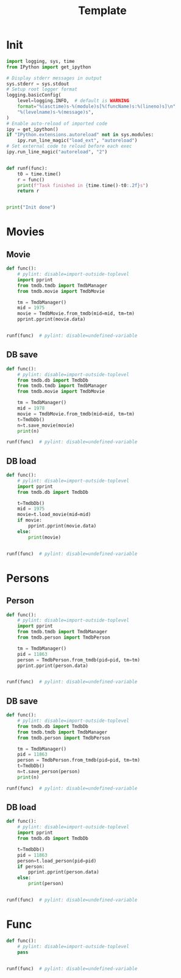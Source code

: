 #+title: Template
#+property: header-args:jupyter-python :kernel my-tmdb :session testo

* Init
#+begin_src jupyter-python :async yes
import logging, sys, time
from IPython import get_ipython

# Display stderr messages in output
sys.stderr = sys.stdout
# Setup root logger format
logging.basicConfig(
    level=logging.INFO,  # default is WARNING
    format="%(asctime)s-%(module)s[%(funcName)s:%(lineno)s]\n"
    "%(levelname)s-%(message)s",
)
# Enable auto-reload of imported code
ipy = get_ipython()
if "IPython.extensions.autoreload" not in sys.modules:
    ipy.run_line_magic("load_ext", "autoreload")
# Set external code to reload before each exec
ipy.run_line_magic("autoreload", "2")


def runf(func):
    t0 = time.time()
    r = func()
    print(f"Task finished in {time.time()-t0:.2f}s")
    return r


print("Init done")
#+end_src

#+RESULTS:
: Init done
* Movies
** Movie
#+begin_src jupyter-python :async yes
def func():
    # pylint: disable=import-outside-toplevel
    import pprint
    from tmdb.tmdb import TmdbManager
    from tmdb.movie import TmdbMovie

    tm = TmdbManager()
    mid = 1975
    movie = TmdbMovie.from_tmdb(mid=mid, tm=tm)
    pprint.pprint(movie.data)


runf(func)  # pylint: disable=undefined-variable
#+end_src

#+RESULTS:
: {'credits': {'cast': [{'adult': False,
:                        'cast_id': 2,
:                        'character': 'Aubrey Davis',
:                        'credit_id': '52fe4327c3a36847f803e83f',
:                        'gender': 1,
:                        'id': 20354,
:                        'known_for_department': 'Acting',
:                        'name': 'Amber Tamblyn',
:                        'order': 0,
:                        'original_name': 'Amber Tamblyn',
:                        'popularity': 11.669,
:                        'profile_path': '/bzw0lxvtbEnYT7fZ8fn6NeSzMn9.jpg'},
:                       {'adult': False,
:                        'cast_id': 1,
:                        'character': 'Karen Davis',
:                        'credit_id': '52fe4327c3a36847f803e83b',
:                        'gender': 1,
:                        'id': 11863,
:                        'known_for_department': 'Acting',
:                        'name': 'Sarah Michelle Gellar',
:                        'order': 1,
:                        'original_name': 'Sarah Michelle Gellar',
:                        'popularity': 10.883,
:                        'profile_path': '/sCpCv2ldnrAQN9NVQOE6PYxG8TN.jpg'},
:                       {'adult': False,
:                        'cast_id': 6,
:                        'character': 'Eason',
:                        'credit_id': '52fe4327c3a36847f803e855',
:                        'gender': 2,
:                        'id': 20372,
:                        'known_for_department': 'Acting',
:                        'name': 'Edison Chen',
:                        'order': 2,
:                        'original_name': 'Edison Chen',
:                        'popularity': 10.116,
:                        'profile_path': '/zbV9UFmygySEGTOsqEamkne8E96.jpg'},
:                       {'adult': False,
:                        'cast_id': 7,
:                        'character': 'Allison Fleming',
:                        'credit_id': '52fe4327c3a36847f803e859',
:                        'gender': 1,
:                        'id': 20373,
:                        'known_for_department': 'Acting',
:                        'name': 'Arielle Kebbel',
:                        'order': 3,
:                        'original_name': 'Arielle Kebbel',
:                        'popularity': 31.101,
:                        'profile_path': '/dmYiAeWoeVsRdT4UBBGuW9gBfjQ.jpg'},
:                       {'adult': False,
:                        'cast_id': 9,
:                        'character': 'Vanessa Cassidy',
:                        'credit_id': '52fe4327c3a36847f803e861',
:                        'gender': 1,
:                        'id': 20374,
:                        'known_for_department': 'Acting',
:                        'name': 'Teresa Palmer',
:                        'order': 4,
:                        'original_name': 'Teresa Palmer',
:                        'popularity': 23.432,
:                        'profile_path': '/sjSiLSCp9LS1Z0nyGpmquTBuUyr.jpg'},
:                       {'adult': False,
:                        'cast_id': 10,
:                        'character': 'Miyuki Nazawa',
:                        'credit_id': '52fe4327c3a36847f803e865',
:                        'gender': 1,
:                        'id': 20375,
:                        'known_for_department': 'Acting',
:                        'name': 'Misako Uno',
:                        'order': 5,
:                        'original_name': 'Misako Uno',
:                        'popularity': 1.4,
:                        'profile_path': '/oUSLQ3kuscw1jEEY5lWUd6ktpNA.jpg'},
:                       {'adult': False,
:                        'cast_id': 12,
:                        'character': 'Jake Kimble',
:                        'credit_id': '52fe4327c3a36847f803e86d',
:                        'gender': 2,
:                        'id': 20377,
:                        'known_for_department': 'Acting',
:                        'name': 'Matthew Knight',
:                        'order': 6,
:                        'original_name': 'Matthew Knight',
:                        'popularity': 9.775,
:                        'profile_path': '/2sINOLMONrjzsaww6uueHvPFNVQ.jpg'},
:                       {'adult': False,
:                        'cast_id': 11,
:                        'character': 'Lacey Kimble',
:                        'credit_id': '52fe4327c3a36847f803e869',
:                        'gender': 1,
:                        'id': 20376,
:                        'known_for_department': 'Acting',
:                        'name': 'Sarah Roemer',
:                        'order': 7,
:                        'original_name': 'Sarah Roemer',
:                        'popularity': 11.3,
:                        'profile_path': '/ktO3mPeLl8x5Vfrv9fQMYjeZ16Y.jpg'},
:                       {'adult': False,
:                        'cast_id': 8,
:                        'character': 'Trish Kimble',
:                        'credit_id': '52fe4327c3a36847f803e85d',
:                        'gender': 1,
:                        'id': 3130,
:                        'known_for_department': 'Acting',
:                        'name': 'Jennifer Beals',
:                        'order': 8,
:                        'original_name': 'Jennifer Beals',
:                        'popularity': 20.938,
:                        'profile_path': '/gSgjPBfke1fz55WyO8AnFWtidOq.jpg'},
:                       {'adult': False,
:                        'cast_id': 16,
:                        'character': 'Bill Kimble',
:                        'credit_id': '52fe4327c3a36847f803e87d',
:                        'gender': 2,
:                        'id': 20379,
:                        'known_for_department': 'Acting',
:                        'name': 'Christopher Cousins',
:                        'order': 9,
:                        'original_name': 'Christopher Cousins',
:                        'popularity': 5.388,
:                        'profile_path': '/9fmoeZLGbJfiYU6mIbrUkjF9wsR.jpg'},
:                       {'adult': False,
:                        'cast_id': 13,
:                        'character': 'Kayako Saeki',
:                        'credit_id': '52fe4327c3a36847f803e871',
:                        'gender': 1,
:                        'id': 20329,
:                        'known_for_department': 'Acting',
:                        'name': 'Takako Fuji',
:                        'order': 10,
:                        'original_name': 'Takako Fuji',
:                        'popularity': 4.203,
:                        'profile_path': '/u2IuxK85CBMciECV2igkXQr7Hk9.jpg'},
:                       {'adult': False,
:                        'cast_id': 14,
:                        'character': 'Toshio Saeki',
:                        'credit_id': '52fe4327c3a36847f803e875',
:                        'gender': 0,
:                        'id': 20378,
:                        'known_for_department': 'Acting',
:                        'name': 'Ohga Tanaka',
:                        'order': 11,
:                        'original_name': 'Ohga Tanaka',
:                        'popularity': 1.4,
:                        'profile_path': None},
:                       {'adult': False,
:                        'cast_id': 15,
:                        'character': 'Mrs. Davis',
:                        'credit_id': '52fe4327c3a36847f803e879',
:                        'gender': 1,
:                        'id': 593,
:                        'known_for_department': 'Acting',
:                        'name': 'Joanna Cassidy',
:                        'order': 12,
:                        'original_name': 'Joanna Cassidy',
:                        'popularity': 13.818,
:                        'profile_path': '/8R9H1GvaMaFiSDkOTMBwrL0qhWN.jpg'},
:                       {'adult': False,
:                        'cast_id': 18,
:                        'character': 'Sally',
:                        'credit_id': '52fe4327c3a36847f803e885',
:                        'gender': 1,
:                        'id': 20381,
:                        'known_for_department': 'Acting',
:                        'name': 'Jenna Dewan',
:                        'order': 13,
:                        'original_name': 'Jenna Dewan',
:                        'popularity': 11.262,
:                        'profile_path': '/nRAw6kIQaUQ8WZTK2djiE64gpNl.jpg'},
:                       {'adult': False,
:                        'cast_id': 34,
:                        'character': 'Principal Dale',
:                        'credit_id': '5692ac2292514115ce002c7a',
:                        'gender': 1,
:                        'id': 23706,
:                        'known_for_department': 'Acting',
:                        'name': 'Eve Gordon',
:                        'order': 14,
:                        'original_name': 'Eve Gordon',
:                        'popularity': 4.379,
:                        'profile_path': '/iQVDcTPEGijnAVveBUqcxlOjMYB.jpg'},
:                       {'adult': False,
:                        'cast_id': 42,
:                        'character': 'Nakagawa Kawamata',
:                        'credit_id': '60f99a7b1c6aa70046588918',
:                        'gender': 1,
:                        'id': 56182,
:                        'known_for_department': 'Acting',
:                        'name': 'Kim Miyori',
:                        'order': 15,
:                        'original_name': 'Kim Miyori',
:                        'popularity': 5.127,
:                        'profile_path': '/9ObH7PKyl3DsnWABHUF1rZUCOS8.jpg'},
:                       {'adult': False,
:                        'cast_id': 36,
:                        'character': 'Michael',
:                        'credit_id': '5692ad06c3a3684d01002b39',
:                        'gender': 2,
:                        'id': 65772,
:                        'known_for_department': 'Acting',
:                        'name': 'Shaun Sipos',
:                        'order': 16,
:                        'original_name': 'Shaun Sipos',
:                        'popularity': 7.16,
:                        'profile_path': '/vXsKlHCCwwipQJoklvJisSVj6Fc.jpg'},
:                       {'adult': False,
:                        'cast_id': 35,
:                        'character': 'Det. Hideto Nakagawa',
:                        'credit_id': '5692acefc3a3684cf80029cf',
:                        'gender': 2,
:                        'id': 4994,
:                        'known_for_department': 'Acting',
:                        'name': 'Ryo Ishibashi',
:                        'order': 17,
:                        'original_name': 'Ryo Ishibashi',
:                        'popularity': 3.511,
:                        'profile_path': '/1q8noUaI5E0ykjLdXRZcn7U79LN.jpg'},
:                       {'adult': False,
:                        'cast_id': 37,
:                        'character': 'Mr. Fleming',
:                        'credit_id': '5692ad239251414257000486',
:                        'gender': 2,
:                        'id': 20380,
:                        'known_for_department': 'Acting',
:                        'name': 'Paul Jarrett',
:                        'order': 18,
:                        'original_name': 'Paul Jarrett',
:                        'popularity': 2.953,
:                        'profile_path': '/cJHb7K1SJuE5R82px2eAyllYFFh.jpg'},
:                       {'adult': False,
:                        'cast_id': 38,
:                        'character': 'Mrs. Fleming',
:                        'credit_id': '5692ad64c3a3685c54000435',
:                        'gender': 1,
:                        'id': 1507856,
:                        'known_for_department': 'Acting',
:                        'name': 'Gwenda Lorenzetti',
:                        'order': 19,
:                        'original_name': 'Gwenda Lorenzetti',
:                        'popularity': 2.264,
:                        'profile_path': '/szOkUQKc38dGOPqqPE8ni5XoIXH.jpg'},
:                       {'adult': False,
:                        'cast_id': 39,
:                        'character': 'Takeo Saeki',
:                        'credit_id': '5692ad95c3a3684cf60029f5',
:                        'gender': 2,
:                        'id': 216330,
:                        'known_for_department': 'Acting',
:                        'name': 'Takashi Matsuyama',
:                        'order': 20,
:                        'original_name': 'Takashi Matsuyama',
:                        'popularity': 3.976,
:                        'profile_path': '/8s8gvsacz3Vbje6fFe6fGObfVNV.jpg'},
:                       {'adult': False,
:                        'cast_id': 41,
:                        'character': 'Old man on a bus',
:                        'credit_id': '5f6a6effd55e4d00356a0254',
:                        'gender': 2,
:                        'id': 552518,
:                        'known_for_department': 'Acting',
:                        'name': 'Isao Yatsu',
:                        'order': 21,
:                        'original_name': 'Isao Yatsu',
:                        'popularity': 3.706,
:                        'profile_path': '/vRoLefXbaOmjFBLv3kosOh2rH0E.jpg'},
:                       {'adult': False,
:                        'cast_id': 44,
:                        'character': 'Teacher',
:                        'credit_id': '625167b2a055ef2b16a91c98',
:                        'gender': 0,
:                        'id': 3499471,
:                        'known_for_department': 'Acting',
:                        'name': 'Sotaro Nagasawa',
:                        'order': 22,
:                        'original_name': 'Sotaro Nagasawa',
:                        'popularity': 0.6,
:                        'profile_path': None},
:                       {'adult': False,
:                        'cast_id': 45,
:                        'character': 'Young Kayako',
:                        'credit_id': '625167cc41465c2d782977d8',
:                        'gender': 1,
:                        'id': 3499472,
:                        'known_for_department': 'Acting',
:                        'name': 'Kyoka Takizawa',
:                        'order': 23,
:                        'original_name': 'Kyoka Takizawa',
:                        'popularity': 0.6,
:                        'profile_path': None},
:                       {'adult': False,
:                        'cast_id': 46,
:                        'character': 'Police Officer',
:                        'credit_id': '625167eb41465c2d78297808',
:                        'gender': 0,
:                        'id': 3268670,
:                        'known_for_department': 'Acting',
:                        'name': 'Ninomiya Satoshi',
:                        'order': 24,
:                        'original_name': 'Ninomiya Satoshi',
:                        'popularity': 0.6,
:                        'profile_path': None},
:                       {'adult': False,
:                        'cast_id': 47,
:                        'character': 'Taxi Driver',
:                        'credit_id': '62516801a055ef2b6571a8de',
:                        'gender': 0,
:                        'id': 1009986,
:                        'known_for_department': 'Acting',
:                        'name': 'Mitsuo Togioka ',
:                        'order': 25,
:                        'original_name': 'Mitsuo Togioka ',
:                        'popularity': 0.6,
:                        'profile_path': None},
:                       {'adult': False,
:                        'cast_id': 48,
:                        'character': 'Young Man',
:                        'credit_id': '62516816a6c104100ea6e7fb',
:                        'gender': 2,
:                        'id': 554062,
:                        'known_for_department': 'Acting',
:                        'name': 'Masanobu Yada',
:                        'order': 26,
:                        'original_name': 'Masanobu Yada',
:                        'popularity': 1.4,
:                        'profile_path': '/5ImxOwamfZ7X6s6pVkUrdSRHsv8.jpg'},
:                       {'adult': False,
:                        'cast_id': 49,
:                        'character': 'Young Woman',
:                        'credit_id': '6251682c8fdda9111ecc0e89',
:                        'gender': 1,
:                        'id': 76170,
:                        'known_for_department': 'Acting',
:                        'name': 'Nahana',
:                        'order': 27,
:                        'original_name': 'Nahana',
:                        'popularity': 2.877,
:                        'profile_path': '/iQeIbB0iPZ2ZI4MUY6TGPYbXY6U.jpg'},
:                       {'adult': False,
:                        'cast_id': 50,
:                        'character': 'Old Man on Bus',
:                        'credit_id': '62516845447f9c0067b01b63',
:                        'gender': 2,
:                        'id': 552518,
:                        'known_for_department': 'Acting',
:                        'name': 'Isao Yatsu',
:                        'order': 28,
:                        'original_name': 'Isao Yatsu',
:                        'popularity': 3.706,
:                        'profile_path': '/vRoLefXbaOmjFBLv3kosOh2rH0E.jpg'},
:                       {'adult': False,
:                        'cast_id': 51,
:                        'character': 'Doctor',
:                        'credit_id': '625168612f1be02b9b97db25',
:                        'gender': 2,
:                        'id': 1107629,
:                        'known_for_department': 'Acting',
:                        'name': 'Akira Sato',
:                        'order': 29,
:                        'original_name': 'Akira Sato',
:                        'popularity': 0.6,
:                        'profile_path': None},
:                       {'adult': False,
:                        'cast_id': 52,
:                        'character': 'Nurse',
:                        'credit_id': '62516878a055ef009dd795e5',
:                        'gender': 1,
:                        'id': 2416368,
:                        'known_for_department': 'Acting',
:                        'name': 'Tomomi Hiraiwa',
:                        'order': 30,
:                        'original_name': 'Tomomi Hiraiwa',
:                        'popularity': 0.6,
:                        'profile_path': None},
:                       {'adult': False,
:                        'cast_id': 53,
:                        'character': 'Nurse',
:                        'credit_id': '6251688fb6c26423b271b5b0',
:                        'gender': 1,
:                        'id': 135204,
:                        'known_for_department': 'Acting',
:                        'name': 'Yôko Chôsokabe',
:                        'order': 31,
:                        'original_name': 'Yôko Chôsokabe',
:                        'popularity': 1.009,
:                        'profile_path': None},
:                       {'adult': False,
:                        'cast_id': 54,
:                        'character': 'Nurse',
:                        'credit_id': '625168a38fdda90faefdae73',
:                        'gender': 1,
:                        'id': 3499473,
:                        'known_for_department': 'Acting',
:                        'name': 'Kayoko Toda',
:                        'order': 32,
:                        'original_name': 'Kayoko Toda',
:                        'popularity': 0.6,
:                        'profile_path': None},
:                       {'adult': False,
:                        'cast_id': 55,
:                        'character': 'Nurse',
:                        'credit_id': '625168bba055ef2b6571aa69',
:                        'gender': 1,
:                        'id': 2499264,
:                        'known_for_department': 'Acting',
:                        'name': 'Shuri Matsuda',
:                        'order': 33,
:                        'original_name': 'Shuri Matsuda',
:                        'popularity': 1.094,
:                        'profile_path': None},
:                       {'adult': False,
:                        'cast_id': 56,
:                        'character': 'Villager',
:                        'credit_id': '625168d25a07f50f49d8dd02',
:                        'gender': 0,
:                        'id': 2559717,
:                        'known_for_department': 'Acting',
:                        'name': 'Yuzo Mikawa',
:                        'order': 34,
:                        'original_name': 'Yuzo Mikawa',
:                        'popularity': 0.694,
:                        'profile_path': None}],
:              'crew': [{'adult': False,
:                        'credit_id': '52fe4327c3a36847f803e891',
:                        'department': 'Camera',
:                        'gender': 2,
:                        'id': 4998,
:                        'job': 'Director of Photography',
:                        'known_for_department': 'Camera',
:                        'name': 'Katsumi Yanagijima',
:                        'original_name': 'Katsumi Yanagijima',
:                        'popularity': 0.791,
:                        'profile_path': None},
:                       {'adult': False,
:                        'credit_id': '6251695f8a84d2124b9e3446',
:                        'department': 'Production',
:                        'gender': 2,
:                        'id': 7623,
:                        'job': 'Producer',
:                        'known_for_department': 'Directing',
:                        'name': 'Sam Raimi',
:                        'original_name': 'Sam Raimi',
:                        'popularity': 17.306,
:                        'profile_path': '/8gssvwiPrFRuFRlr5ruKx68k1Jl.jpg'},
:                       {'adult': False,
:                        'credit_id': '52fe4327c3a36847f803e88b',
:                        'department': 'Sound',
:                        'gender': 2,
:                        'id': 19155,
:                        'job': 'Original Music Composer',
:                        'known_for_department': 'Sound',
:                        'name': 'Christopher Young',
:                        'original_name': 'Christopher Young',
:                        'popularity': 1.717,
:                        'profile_path': '/7atyreORXAYfoIGrtDomSxZlehx.jpg'},
:                       {'adult': False,
:                        'credit_id': '52fe4327c3a36847f803e89d',
:                        'department': 'Production',
:                        'gender': 1,
:                        'id': 13585,
:                        'job': 'Casting',
:                        'known_for_department': 'Production',
:                        'name': 'Nancy Nayor',
:                        'original_name': 'Nancy Nayor',
:                        'popularity': 1.4,
:                        'profile_path': None},
:                       {'adult': False,
:                        'credit_id': '5c28c3eb0e0a26541c361db9',
:                        'department': 'Camera',
:                        'gender': 2,
:                        'id': 40796,
:                        'job': 'Still Photographer',
:                        'known_for_department': 'Camera',
:                        'name': 'David Appleby',
:                        'original_name': 'David Appleby',
:                        'popularity': 0.98,
:                        'profile_path': '/b8zskcykOOugn31axyHn5qB8hdn.jpg'},
:                       {'adult': False,
:                        'credit_id': '52fe4328c3a36847f803e8c1',
:                        'department': 'Production',
:                        'gender': 2,
:                        'id': 11359,
:                        'job': 'Producer',
:                        'known_for_department': 'Production',
:                        'name': 'Robert Tapert',
:                        'original_name': 'Robert Tapert',
:                        'popularity': 7.713,
:                        'profile_path': '/tAtStnFgeJaTm9QmhajADZGiQi9.jpg'},
:                       {'adult': False,
:                        'credit_id': '52fe4327c3a36847f803e8a3',
:                        'department': 'Production',
:                        'gender': 1,
:                        'id': 19662,
:                        'job': 'Casting',
:                        'known_for_department': 'Production',
:                        'name': 'Kelly Wagner',
:                        'original_name': 'Kelly Wagner',
:                        'popularity': 1.96,
:                        'profile_path': None},
:                       {'adult': False,
:                        'credit_id': '52fe4327c3a36847f803e845',
:                        'department': 'Directing',
:                        'gender': 2,
:                        'id': 20310,
:                        'job': 'Director',
:                        'known_for_department': 'Directing',
:                        'name': 'Takashi Shimizu',
:                        'original_name': 'Takashi Shimizu',
:                        'popularity': 3.606,
:                        'profile_path': '/krjo0ifUmCCnKTbYpnEWZU8owaJ.jpg'},
:                       {'adult': False,
:                        'credit_id': '52fe4327c3a36847f803e851',
:                        'department': 'Writing',
:                        'gender': 2,
:                        'id': 20310,
:                        'job': 'Characters',
:                        'known_for_department': 'Directing',
:                        'name': 'Takashi Shimizu',
:                        'original_name': 'Takashi Shimizu',
:                        'popularity': 3.606,
:                        'profile_path': '/krjo0ifUmCCnKTbYpnEWZU8owaJ.jpg'},
:                       {'adult': False,
:                        'credit_id': '52fe4327c3a36847f803e84b',
:                        'department': 'Writing',
:                        'gender': 2,
:                        'id': 20355,
:                        'job': 'Screenplay',
:                        'known_for_department': 'Writing',
:                        'name': 'Stephen Susco',
:                        'original_name': 'Stephen Susco',
:                        'popularity': 2.331,
:                        'profile_path': '/9D7iZlnWKEUMH2bh26pKVCh01rr.jpg'},
:                       {'adult': False,
:                        'credit_id': '52fe4327c3a36847f803e8bb',
:                        'department': 'Production',
:                        'gender': 2,
:                        'id': 20316,
:                        'job': 'Producer',
:                        'known_for_department': 'Production',
:                        'name': 'Takashige Ichise',
:                        'original_name': 'Takashige Ichise',
:                        'popularity': 1.4,
:                        'profile_path': None},
:                       {'adult': False,
:                        'credit_id': '52fe4327c3a36847f803e897',
:                        'department': 'Editing',
:                        'gender': 2,
:                        'id': 20382,
:                        'job': 'Editor',
:                        'known_for_department': 'Editing',
:                        'name': 'Jeff Betancourt',
:                        'original_name': 'Jeff Betancourt',
:                        'popularity': 1.96,
:                        'profile_path': None},
:                       {'adult': False,
:                        'credit_id': '52fe4327c3a36847f803e8a9',
:                        'department': 'Art',
:                        'gender': 2,
:                        'id': 20383,
:                        'job': 'Production Design',
:                        'known_for_department': 'Art',
:                        'name': 'Iwao Saitô',
:                        'original_name': 'Iwao Saitô',
:                        'popularity': 1.932,
:                        'profile_path': None},
:                       {'adult': False,
:                        'credit_id': '52fe4327c3a36847f803e8af',
:                        'department': 'Art',
:                        'gender': 0,
:                        'id': 20384,
:                        'job': 'Art Direction',
:                        'known_for_department': 'Art',
:                        'name': 'Tomoko Kotakemori',
:                        'original_name': 'Tomoko Kotakemori',
:                        'popularity': 0.98,
:                        'profile_path': None},
:                       {'adult': False,
:                        'credit_id': '52fe4327c3a36847f803e8b5',
:                        'department': 'Art',
:                        'gender': 0,
:                        'id': 20385,
:                        'job': 'Set Decoration',
:                        'known_for_department': 'Art',
:                        'name': 'Tatsuo Ozeki',
:                        'original_name': 'Tatsuo Ozeki',
:                        'popularity': 0.6,
:                        'profile_path': None},
:                       {'adult': False,
:                        'credit_id': '62516a0b2f1be024b2c85451',
:                        'department': 'Production',
:                        'gender': 2,
:                        'id': 21035,
:                        'job': 'Executive Producer',
:                        'known_for_department': 'Production',
:                        'name': 'Doug Davison',
:                        'original_name': 'Doug Davison',
:                        'popularity': 1.4,
:                        'profile_path': None},
:                       {'adult': False,
:                        'credit_id': '625169768fdda90faefdb01a',
:                        'department': 'Production',
:                        'gender': 2,
:                        'id': 21036,
:                        'job': 'Executive Producer',
:                        'known_for_department': 'Production',
:                        'name': 'Roy Lee',
:                        'original_name': 'Roy Lee',
:                        'popularity': 3.623,
:                        'profile_path': '/fMY0MiVyrGaK44ejqWzT2txcRVI.jpg'},
:                       {'adult': False,
:                        'credit_id': '625169f5b6c264250c823796',
:                        'department': 'Production',
:                        'gender': 2,
:                        'id': 23541,
:                        'job': 'Executive Producer',
:                        'known_for_department': 'Production',
:                        'name': 'Joseph Drake',
:                        'original_name': 'Joseph Drake',
:                        'popularity': 4.39,
:                        'profile_path': '/wqglmbkM3iT9ijqhskp87ZgwkR2.jpg'},
:                       {'adult': False,
:                        'credit_id': '625169b98a84d20051dfea32',
:                        'department': 'Production',
:                        'gender': 2,
:                        'id': 40383,
:                        'job': 'Executive Producer',
:                        'known_for_department': 'Production',
:                        'name': 'Nathan Kahane',
:                        'original_name': 'Nathan Kahane',
:                        'popularity': 1.429,
:                        'profile_path': '/2J94KWasJlrH4RVI4BQaR0i8P0t.jpg'},
:                       {'adult': False,
:                        'credit_id': '553906e59251413f5a001f78',
:                        'department': 'Costume & Make-Up',
:                        'gender': 0,
:                        'id': 52165,
:                        'job': 'Hairstylist',
:                        'known_for_department': 'Costume & Make-Up',
:                        'name': 'Rick Findlater',
:                        'original_name': 'Rick Findlater',
:                        'popularity': 1.96,
:                        'profile_path': None},
:                       {'adult': False,
:                        'credit_id': '625169d4a6c104100ea6eb9e',
:                        'department': 'Production',
:                        'gender': 0,
:                        'id': 68112,
:                        'job': 'Line Producer',
:                        'known_for_department': 'Production',
:                        'name': 'Satoshi Fukushima',
:                        'original_name': 'Satoshi Fukushima',
:                        'popularity': 0.6,
:                        'profile_path': None},
:                       {'adult': False,
:                        'credit_id': '62516a3aa6c104100ea6ec23',
:                        'department': 'Production',
:                        'gender': 2,
:                        'id': 84220,
:                        'job': 'Line Producer',
:                        'known_for_department': 'Production',
:                        'name': 'Bill Bannerman',
:                        'original_name': 'Bill Bannerman',
:                        'popularity': 1.4,
:                        'profile_path': None},
:                       {'adult': False,
:                        'credit_id': '553906c9c3a36831dd008054',
:                        'department': 'Costume & Make-Up',
:                        'gender': 0,
:                        'id': 132589,
:                        'job': 'Hairstylist',
:                        'known_for_department': 'Costume & Make-Up',
:                        'name': 'Deb Watson',
:                        'original_name': 'Deb Watson',
:                        'popularity': 1.38,
:                        'profile_path': None},
:                       {'adult': False,
:                        'credit_id': '62516946447f9c009b22913f',
:                        'department': 'Production',
:                        'gender': 2,
:                        'id': 432629,
:                        'job': 'Co-Producer',
:                        'known_for_department': 'Writing',
:                        'name': 'Shintaro Shimosawa',
:                        'original_name': 'Shintaro Shimosawa',
:                        'popularity': 1.529,
:                        'profile_path': None},
:                       {'adult': False,
:                        'credit_id': '5539069692514138a9002976',
:                        'department': 'Costume & Make-Up',
:                        'gender': 1,
:                        'id': 1183915,
:                        'job': 'Costume Design',
:                        'known_for_department': 'Costume & Make-Up',
:                        'name': 'Kristin M. Burke',
:                        'original_name': 'Kristin M. Burke',
:                        'popularity': 0.6,
:                        'profile_path': None},
:                       {'adult': False,
:                        'credit_id': '625169999d6e3311d7d7736b',
:                        'department': 'Production',
:                        'gender': 2,
:                        'id': 1236560,
:                        'job': 'Co-Producer',
:                        'known_for_department': 'Directing',
:                        'name': 'Michael Kirk',
:                        'original_name': 'Michael Kirk',
:                        'popularity': 2.111,
:                        'profile_path': '/qlq7vZ1MwyyulWWBg0jGbI8bs6L.jpg'},
:                       {'adult': False,
:                        'credit_id': '55390724c3a3685f9b002212',
:                        'department': 'Directing',
:                        'gender': 0,
:                        'id': 1403359,
:                        'job': 'Script Supervisor',
:                        'known_for_department': 'Directing',
:                        'name': 'Kazuko Shingyoku',
:                        'original_name': 'Kazuko Shingyoku',
:                        'popularity': 2.097,
:                        'profile_path': None},
:                       {'adult': False,
:                        'credit_id': '553906ab9251414081002019',
:                        'department': 'Costume & Make-Up',
:                        'gender': 0,
:                        'id': 1457818,
:                        'job': 'Costume Design',
:                        'known_for_department': 'Costume & Make-Up',
:                        'name': 'Miyuki Taniguchi',
:                        'original_name': 'Miyuki Taniguchi',
:                        'popularity': 0.98,
:                        'profile_path': None},
:                       {'adult': False,
:                        'credit_id': '62516a2341465c2d78297e55',
:                        'department': 'Production',
:                        'gender': 2,
:                        'id': 2897751,
:                        'job': 'Co-Producer',
:                        'known_for_department': 'Writing',
:                        'name': 'Drew Crevello',
:                        'original_name': 'Drew Crevello',
:                        'popularity': 1.38,
:                        'profile_path': None},
:                       {'adult': False,
:                        'credit_id': '6251673d41465c2d782976b6',
:                        'department': 'Crew',
:                        'gender': 0,
:                        'id': 2966536,
:                        'job': 'Stunt Coordinator',
:                        'known_for_department': 'Crew',
:                        'name': 'Michele Waitman',
:                        'original_name': 'Michele Waitman',
:                        'popularity': 0.6,
:                        'profile_path': None}],
:              'id': 1975},
:  'details': {'adult': False,
:              'backdrop_path': '/3HTK3FtjK5GXIvPswaIMBMHeL3E.jpg',
:              'belongs_to_collection': {'backdrop_path': '/w4HSdOMB2dTwZMZ0idNkAOvQMnK.jpg',
:                                        'id': 1974,
:                                        'name': 'The Grudge Collection',
:                                        'poster_path': '/dohOSIYDEK42stdfKo0pQfrve0h.jpg'},
:              'budget': 20000000,
:              'genres': [{'id': 27, 'name': 'Horror'},
:                         {'id': 53, 'name': 'Thriller'}],
:              'homepage': 'https://www.sonypictures.com/movies/thegrudge2',
:              'id': 1975,
:              'imdb_id': 'tt0433386',
:              'original_language': 'en',
:              'original_title': 'The Grudge 2',
:              'overview': 'A young woman encounters a malevolent supernatural '
:                          'force while searching for her missing sister in '
:                          'Tokyo, a mean high school prank goes horribly wrong, '
:                          'and strange things begin happening in a Chicago '
:                          'apartment building.',
:              'popularity': 25.091,
:              'poster_path': '/gzr7ywaU9mUfASN57FYsKRFb4l0.jpg',
:              'production_companies': [{'id': 5,
:                                        'logo_path': '/lieeAioEBVsgsoDT9HICrdt5iRa.png',
:                                        'name': 'Columbia Pictures',
:                                        'origin_country': 'US'},
:                                       {'id': 768,
:                                        'logo_path': None,
:                                        'name': 'Ghost House Pictures',
:                                        'origin_country': 'US'},
:                                       {'id': 829,
:                                        'logo_path': '/mzpAmEQ5P1gFvdRoNyCk9q8ngiv.png',
:                                        'name': 'Vertigo Entertainment',
:                                        'origin_country': 'US'},
:                                       {'id': 181992,
:                                        'logo_path': None,
:                                        'name': 'Mandate International',
:                                        'origin_country': ''}],
:              'production_countries': [{'iso_3166_1': 'US',
:                                        'name': 'United States of America'}],
:              'release_date': '2006-10-12',
:              'revenue': 39143839,
:              'runtime': 102,
:              'spoken_languages': [{'english_name': 'English',
:                                    'iso_639_1': 'en',
:                                    'name': 'English'},
:                                   {'english_name': 'Japanese',
:                                    'iso_639_1': 'ja',
:                                    'name': '日本語'}],
:              'status': 'Released',
:              'tagline': 'What Was Once Trapped, Will Now Be Unleashed',
:              'title': 'The Grudge 2',
:              'video': False,
:              'vote_average': 5.488,
:              'vote_count': 864},
:  'external_ids': {'facebook_id': None,
:                   'id': 1975,
:                   'imdb_id': 'tt0433386',
:                   'instagram_id': None,
:                   'twitter_id': None,
:                   'wikidata_id': None},
:  'keywords': {'id': 1975,
:               'keywords': [{'id': 9714, 'name': 'remake'},
:                            {'id': 9736, 'name': 'little boy'},
:                            {'id': 10541, 'name': 'curse'},
:                            {'id': 12369, 'name': 'tokyo, japan'},
:                            {'id': 207122, 'name': 'telephone terror'},
:                            {'id': 211197, 'name': 'mysterious death'}]},
:  'retrieved_dt': '2022-12-27T06:48:02.751079+00:00'}
: Task finished in 0.74s

** DB save
#+begin_src jupyter-python :async yes
def func():
    # pylint: disable=import-outside-toplevel
    from tmdb.db import TmdbDb
    from tmdb.tmdb import TmdbManager
    from tmdb.movie import TmdbMovie

    tm = TmdbManager()
    mid = 1978
    movie = TmdbMovie.from_tmdb(mid=mid, tm=tm)
    t=TmdbDb()
    n=t.save_movie(movie)
    print(n)

runf(func)  # pylint: disable=undefined-variable
#+end_src

#+RESULTS:
: 2022-12-27 16:07:52,361-db[save_movie:45]
: INFO-Saved Stage Fright (1950) to db
: 1
: Task finished in 1.35s

** DB load
#+begin_src jupyter-python :async yes
def func():
    # pylint: disable=import-outside-toplevel
    import pprint
    from tmdb.db import TmdbDb

    t=TmdbDb()
    mid = 1975
    movie=t.load_movie(mid=mid)
    if movie:
        pprint.pprint(movie.data)
    else:
        print(movie)


runf(func)  # pylint: disable=undefined-variable
#+end_src

#+RESULTS:
: {'credits': {'cast': [{'adult': False,
:                        'cast_id': 2,
:                        'character': 'Aubrey Davis',
:                        'credit_id': '52fe4327c3a36847f803e83f',
:                        'gender': 1,
:                        'id': 20354,
:                        'known_for_department': 'Acting',
:                        'name': 'Amber Tamblyn',
:                        'order': 0,
:                        'original_name': 'Amber Tamblyn',
:                        'popularity': 11.669,
:                        'profile_path': '/bzw0lxvtbEnYT7fZ8fn6NeSzMn9.jpg'},
:                       {'adult': False,
:                        'cast_id': 1,
:                        'character': 'Karen Davis',
:                        'credit_id': '52fe4327c3a36847f803e83b',
:                        'gender': 1,
:                        'id': 11863,
:                        'known_for_department': 'Acting',
:                        'name': 'Sarah Michelle Gellar',
:                        'order': 1,
:                        'original_name': 'Sarah Michelle Gellar',
:                        'popularity': 10.883,
:                        'profile_path': '/sCpCv2ldnrAQN9NVQOE6PYxG8TN.jpg'},
:                       {'adult': False,
:                        'cast_id': 6,
:                        'character': 'Eason',
:                        'credit_id': '52fe4327c3a36847f803e855',
:                        'gender': 2,
:                        'id': 20372,
:                        'known_for_department': 'Acting',
:                        'name': 'Edison Chen',
:                        'order': 2,
:                        'original_name': 'Edison Chen',
:                        'popularity': 10.116,
:                        'profile_path': '/zbV9UFmygySEGTOsqEamkne8E96.jpg'},
:                       {'adult': False,
:                        'cast_id': 7,
:                        'character': 'Allison Fleming',
:                        'credit_id': '52fe4327c3a36847f803e859',
:                        'gender': 1,
:                        'id': 20373,
:                        'known_for_department': 'Acting',
:                        'name': 'Arielle Kebbel',
:                        'order': 3,
:                        'original_name': 'Arielle Kebbel',
:                        'popularity': 31.101,
:                        'profile_path': '/dmYiAeWoeVsRdT4UBBGuW9gBfjQ.jpg'},
:                       {'adult': False,
:                        'cast_id': 9,
:                        'character': 'Vanessa Cassidy',
:                        'credit_id': '52fe4327c3a36847f803e861',
:                        'gender': 1,
:                        'id': 20374,
:                        'known_for_department': 'Acting',
:                        'name': 'Teresa Palmer',
:                        'order': 4,
:                        'original_name': 'Teresa Palmer',
:                        'popularity': 23.432,
:                        'profile_path': '/sjSiLSCp9LS1Z0nyGpmquTBuUyr.jpg'},
:                       {'adult': False,
:                        'cast_id': 10,
:                        'character': 'Miyuki Nazawa',
:                        'credit_id': '52fe4327c3a36847f803e865',
:                        'gender': 1,
:                        'id': 20375,
:                        'known_for_department': 'Acting',
:                        'name': 'Misako Uno',
:                        'order': 5,
:                        'original_name': 'Misako Uno',
:                        'popularity': 1.4,
:                        'profile_path': '/oUSLQ3kuscw1jEEY5lWUd6ktpNA.jpg'},
:                       {'adult': False,
:                        'cast_id': 12,
:                        'character': 'Jake Kimble',
:                        'credit_id': '52fe4327c3a36847f803e86d',
:                        'gender': 2,
:                        'id': 20377,
:                        'known_for_department': 'Acting',
:                        'name': 'Matthew Knight',
:                        'order': 6,
:                        'original_name': 'Matthew Knight',
:                        'popularity': 9.775,
:                        'profile_path': '/2sINOLMONrjzsaww6uueHvPFNVQ.jpg'},
:                       {'adult': False,
:                        'cast_id': 11,
:                        'character': 'Lacey Kimble',
:                        'credit_id': '52fe4327c3a36847f803e869',
:                        'gender': 1,
:                        'id': 20376,
:                        'known_for_department': 'Acting',
:                        'name': 'Sarah Roemer',
:                        'order': 7,
:                        'original_name': 'Sarah Roemer',
:                        'popularity': 11.3,
:                        'profile_path': '/ktO3mPeLl8x5Vfrv9fQMYjeZ16Y.jpg'},
:                       {'adult': False,
:                        'cast_id': 8,
:                        'character': 'Trish Kimble',
:                        'credit_id': '52fe4327c3a36847f803e85d',
:                        'gender': 1,
:                        'id': 3130,
:                        'known_for_department': 'Acting',
:                        'name': 'Jennifer Beals',
:                        'order': 8,
:                        'original_name': 'Jennifer Beals',
:                        'popularity': 20.938,
:                        'profile_path': '/gSgjPBfke1fz55WyO8AnFWtidOq.jpg'},
:                       {'adult': False,
:                        'cast_id': 16,
:                        'character': 'Bill Kimble',
:                        'credit_id': '52fe4327c3a36847f803e87d',
:                        'gender': 2,
:                        'id': 20379,
:                        'known_for_department': 'Acting',
:                        'name': 'Christopher Cousins',
:                        'order': 9,
:                        'original_name': 'Christopher Cousins',
:                        'popularity': 5.388,
:                        'profile_path': '/9fmoeZLGbJfiYU6mIbrUkjF9wsR.jpg'},
:                       {'adult': False,
:                        'cast_id': 13,
:                        'character': 'Kayako Saeki',
:                        'credit_id': '52fe4327c3a36847f803e871',
:                        'gender': 1,
:                        'id': 20329,
:                        'known_for_department': 'Acting',
:                        'name': 'Takako Fuji',
:                        'order': 10,
:                        'original_name': 'Takako Fuji',
:                        'popularity': 4.203,
:                        'profile_path': '/u2IuxK85CBMciECV2igkXQr7Hk9.jpg'},
:                       {'adult': False,
:                        'cast_id': 14,
:                        'character': 'Toshio Saeki',
:                        'credit_id': '52fe4327c3a36847f803e875',
:                        'gender': 0,
:                        'id': 20378,
:                        'known_for_department': 'Acting',
:                        'name': 'Ohga Tanaka',
:                        'order': 11,
:                        'original_name': 'Ohga Tanaka',
:                        'popularity': 1.4,
:                        'profile_path': None},
:                       {'adult': False,
:                        'cast_id': 15,
:                        'character': 'Mrs. Davis',
:                        'credit_id': '52fe4327c3a36847f803e879',
:                        'gender': 1,
:                        'id': 593,
:                        'known_for_department': 'Acting',
:                        'name': 'Joanna Cassidy',
:                        'order': 12,
:                        'original_name': 'Joanna Cassidy',
:                        'popularity': 13.818,
:                        'profile_path': '/8R9H1GvaMaFiSDkOTMBwrL0qhWN.jpg'},
:                       {'adult': False,
:                        'cast_id': 18,
:                        'character': 'Sally',
:                        'credit_id': '52fe4327c3a36847f803e885',
:                        'gender': 1,
:                        'id': 20381,
:                        'known_for_department': 'Acting',
:                        'name': 'Jenna Dewan',
:                        'order': 13,
:                        'original_name': 'Jenna Dewan',
:                        'popularity': 11.262,
:                        'profile_path': '/nRAw6kIQaUQ8WZTK2djiE64gpNl.jpg'},
:                       {'adult': False,
:                        'cast_id': 34,
:                        'character': 'Principal Dale',
:                        'credit_id': '5692ac2292514115ce002c7a',
:                        'gender': 1,
:                        'id': 23706,
:                        'known_for_department': 'Acting',
:                        'name': 'Eve Gordon',
:                        'order': 14,
:                        'original_name': 'Eve Gordon',
:                        'popularity': 4.379,
:                        'profile_path': '/iQVDcTPEGijnAVveBUqcxlOjMYB.jpg'},
:                       {'adult': False,
:                        'cast_id': 42,
:                        'character': 'Nakagawa Kawamata',
:                        'credit_id': '60f99a7b1c6aa70046588918',
:                        'gender': 1,
:                        'id': 56182,
:                        'known_for_department': 'Acting',
:                        'name': 'Kim Miyori',
:                        'order': 15,
:                        'original_name': 'Kim Miyori',
:                        'popularity': 5.127,
:                        'profile_path': '/9ObH7PKyl3DsnWABHUF1rZUCOS8.jpg'},
:                       {'adult': False,
:                        'cast_id': 36,
:                        'character': 'Michael',
:                        'credit_id': '5692ad06c3a3684d01002b39',
:                        'gender': 2,
:                        'id': 65772,
:                        'known_for_department': 'Acting',
:                        'name': 'Shaun Sipos',
:                        'order': 16,
:                        'original_name': 'Shaun Sipos',
:                        'popularity': 7.16,
:                        'profile_path': '/vXsKlHCCwwipQJoklvJisSVj6Fc.jpg'},
:                       {'adult': False,
:                        'cast_id': 35,
:                        'character': 'Det. Hideto Nakagawa',
:                        'credit_id': '5692acefc3a3684cf80029cf',
:                        'gender': 2,
:                        'id': 4994,
:                        'known_for_department': 'Acting',
:                        'name': 'Ryo Ishibashi',
:                        'order': 17,
:                        'original_name': 'Ryo Ishibashi',
:                        'popularity': 3.511,
:                        'profile_path': '/1q8noUaI5E0ykjLdXRZcn7U79LN.jpg'},
:                       {'adult': False,
:                        'cast_id': 37,
:                        'character': 'Mr. Fleming',
:                        'credit_id': '5692ad239251414257000486',
:                        'gender': 2,
:                        'id': 20380,
:                        'known_for_department': 'Acting',
:                        'name': 'Paul Jarrett',
:                        'order': 18,
:                        'original_name': 'Paul Jarrett',
:                        'popularity': 2.953,
:                        'profile_path': '/cJHb7K1SJuE5R82px2eAyllYFFh.jpg'},
:                       {'adult': False,
:                        'cast_id': 38,
:                        'character': 'Mrs. Fleming',
:                        'credit_id': '5692ad64c3a3685c54000435',
:                        'gender': 1,
:                        'id': 1507856,
:                        'known_for_department': 'Acting',
:                        'name': 'Gwenda Lorenzetti',
:                        'order': 19,
:                        'original_name': 'Gwenda Lorenzetti',
:                        'popularity': 2.264,
:                        'profile_path': '/szOkUQKc38dGOPqqPE8ni5XoIXH.jpg'},
:                       {'adult': False,
:                        'cast_id': 39,
:                        'character': 'Takeo Saeki',
:                        'credit_id': '5692ad95c3a3684cf60029f5',
:                        'gender': 2,
:                        'id': 216330,
:                        'known_for_department': 'Acting',
:                        'name': 'Takashi Matsuyama',
:                        'order': 20,
:                        'original_name': 'Takashi Matsuyama',
:                        'popularity': 3.976,
:                        'profile_path': '/8s8gvsacz3Vbje6fFe6fGObfVNV.jpg'},
:                       {'adult': False,
:                        'cast_id': 41,
:                        'character': 'Old man on a bus',
:                        'credit_id': '5f6a6effd55e4d00356a0254',
:                        'gender': 2,
:                        'id': 552518,
:                        'known_for_department': 'Acting',
:                        'name': 'Isao Yatsu',
:                        'order': 21,
:                        'original_name': 'Isao Yatsu',
:                        'popularity': 3.706,
:                        'profile_path': '/vRoLefXbaOmjFBLv3kosOh2rH0E.jpg'},
:                       {'adult': False,
:                        'cast_id': 44,
:                        'character': 'Teacher',
:                        'credit_id': '625167b2a055ef2b16a91c98',
:                        'gender': 0,
:                        'id': 3499471,
:                        'known_for_department': 'Acting',
:                        'name': 'Sotaro Nagasawa',
:                        'order': 22,
:                        'original_name': 'Sotaro Nagasawa',
:                        'popularity': 0.6,
:                        'profile_path': None},
:                       {'adult': False,
:                        'cast_id': 45,
:                        'character': 'Young Kayako',
:                        'credit_id': '625167cc41465c2d782977d8',
:                        'gender': 1,
:                        'id': 3499472,
:                        'known_for_department': 'Acting',
:                        'name': 'Kyoka Takizawa',
:                        'order': 23,
:                        'original_name': 'Kyoka Takizawa',
:                        'popularity': 0.6,
:                        'profile_path': None},
:                       {'adult': False,
:                        'cast_id': 46,
:                        'character': 'Police Officer',
:                        'credit_id': '625167eb41465c2d78297808',
:                        'gender': 0,
:                        'id': 3268670,
:                        'known_for_department': 'Acting',
:                        'name': 'Ninomiya Satoshi',
:                        'order': 24,
:                        'original_name': 'Ninomiya Satoshi',
:                        'popularity': 0.6,
:                        'profile_path': None},
:                       {'adult': False,
:                        'cast_id': 47,
:                        'character': 'Taxi Driver',
:                        'credit_id': '62516801a055ef2b6571a8de',
:                        'gender': 0,
:                        'id': 1009986,
:                        'known_for_department': 'Acting',
:                        'name': 'Mitsuo Togioka ',
:                        'order': 25,
:                        'original_name': 'Mitsuo Togioka ',
:                        'popularity': 0.6,
:                        'profile_path': None},
:                       {'adult': False,
:                        'cast_id': 48,
:                        'character': 'Young Man',
:                        'credit_id': '62516816a6c104100ea6e7fb',
:                        'gender': 2,
:                        'id': 554062,
:                        'known_for_department': 'Acting',
:                        'name': 'Masanobu Yada',
:                        'order': 26,
:                        'original_name': 'Masanobu Yada',
:                        'popularity': 1.4,
:                        'profile_path': '/5ImxOwamfZ7X6s6pVkUrdSRHsv8.jpg'},
:                       {'adult': False,
:                        'cast_id': 49,
:                        'character': 'Young Woman',
:                        'credit_id': '6251682c8fdda9111ecc0e89',
:                        'gender': 1,
:                        'id': 76170,
:                        'known_for_department': 'Acting',
:                        'name': 'Nahana',
:                        'order': 27,
:                        'original_name': 'Nahana',
:                        'popularity': 2.877,
:                        'profile_path': '/iQeIbB0iPZ2ZI4MUY6TGPYbXY6U.jpg'},
:                       {'adult': False,
:                        'cast_id': 50,
:                        'character': 'Old Man on Bus',
:                        'credit_id': '62516845447f9c0067b01b63',
:                        'gender': 2,
:                        'id': 552518,
:                        'known_for_department': 'Acting',
:                        'name': 'Isao Yatsu',
:                        'order': 28,
:                        'original_name': 'Isao Yatsu',
:                        'popularity': 3.706,
:                        'profile_path': '/vRoLefXbaOmjFBLv3kosOh2rH0E.jpg'},
:                       {'adult': False,
:                        'cast_id': 51,
:                        'character': 'Doctor',
:                        'credit_id': '625168612f1be02b9b97db25',
:                        'gender': 2,
:                        'id': 1107629,
:                        'known_for_department': 'Acting',
:                        'name': 'Akira Sato',
:                        'order': 29,
:                        'original_name': 'Akira Sato',
:                        'popularity': 0.6,
:                        'profile_path': None},
:                       {'adult': False,
:                        'cast_id': 52,
:                        'character': 'Nurse',
:                        'credit_id': '62516878a055ef009dd795e5',
:                        'gender': 1,
:                        'id': 2416368,
:                        'known_for_department': 'Acting',
:                        'name': 'Tomomi Hiraiwa',
:                        'order': 30,
:                        'original_name': 'Tomomi Hiraiwa',
:                        'popularity': 0.6,
:                        'profile_path': None},
:                       {'adult': False,
:                        'cast_id': 53,
:                        'character': 'Nurse',
:                        'credit_id': '6251688fb6c26423b271b5b0',
:                        'gender': 1,
:                        'id': 135204,
:                        'known_for_department': 'Acting',
:                        'name': 'Yôko Chôsokabe',
:                        'order': 31,
:                        'original_name': 'Yôko Chôsokabe',
:                        'popularity': 1.009,
:                        'profile_path': None},
:                       {'adult': False,
:                        'cast_id': 54,
:                        'character': 'Nurse',
:                        'credit_id': '625168a38fdda90faefdae73',
:                        'gender': 1,
:                        'id': 3499473,
:                        'known_for_department': 'Acting',
:                        'name': 'Kayoko Toda',
:                        'order': 32,
:                        'original_name': 'Kayoko Toda',
:                        'popularity': 0.6,
:                        'profile_path': None},
:                       {'adult': False,
:                        'cast_id': 55,
:                        'character': 'Nurse',
:                        'credit_id': '625168bba055ef2b6571aa69',
:                        'gender': 1,
:                        'id': 2499264,
:                        'known_for_department': 'Acting',
:                        'name': 'Shuri Matsuda',
:                        'order': 33,
:                        'original_name': 'Shuri Matsuda',
:                        'popularity': 1.094,
:                        'profile_path': None},
:                       {'adult': False,
:                        'cast_id': 56,
:                        'character': 'Villager',
:                        'credit_id': '625168d25a07f50f49d8dd02',
:                        'gender': 0,
:                        'id': 2559717,
:                        'known_for_department': 'Acting',
:                        'name': 'Yuzo Mikawa',
:                        'order': 34,
:                        'original_name': 'Yuzo Mikawa',
:                        'popularity': 0.694,
:                        'profile_path': None}],
:              'crew': [{'adult': False,
:                        'credit_id': '52fe4327c3a36847f803e891',
:                        'department': 'Camera',
:                        'gender': 2,
:                        'id': 4998,
:                        'job': 'Director of Photography',
:                        'known_for_department': 'Camera',
:                        'name': 'Katsumi Yanagijima',
:                        'original_name': 'Katsumi Yanagijima',
:                        'popularity': 0.791,
:                        'profile_path': None},
:                       {'adult': False,
:                        'credit_id': '6251695f8a84d2124b9e3446',
:                        'department': 'Production',
:                        'gender': 2,
:                        'id': 7623,
:                        'job': 'Producer',
:                        'known_for_department': 'Directing',
:                        'name': 'Sam Raimi',
:                        'original_name': 'Sam Raimi',
:                        'popularity': 17.306,
:                        'profile_path': '/8gssvwiPrFRuFRlr5ruKx68k1Jl.jpg'},
:                       {'adult': False,
:                        'credit_id': '52fe4327c3a36847f803e88b',
:                        'department': 'Sound',
:                        'gender': 2,
:                        'id': 19155,
:                        'job': 'Original Music Composer',
:                        'known_for_department': 'Sound',
:                        'name': 'Christopher Young',
:                        'original_name': 'Christopher Young',
:                        'popularity': 1.717,
:                        'profile_path': '/7atyreORXAYfoIGrtDomSxZlehx.jpg'},
:                       {'adult': False,
:                        'credit_id': '52fe4327c3a36847f803e89d',
:                        'department': 'Production',
:                        'gender': 1,
:                        'id': 13585,
:                        'job': 'Casting',
:                        'known_for_department': 'Production',
:                        'name': 'Nancy Nayor',
:                        'original_name': 'Nancy Nayor',
:                        'popularity': 1.4,
:                        'profile_path': None},
:                       {'adult': False,
:                        'credit_id': '5c28c3eb0e0a26541c361db9',
:                        'department': 'Camera',
:                        'gender': 2,
:                        'id': 40796,
:                        'job': 'Still Photographer',
:                        'known_for_department': 'Camera',
:                        'name': 'David Appleby',
:                        'original_name': 'David Appleby',
:                        'popularity': 0.98,
:                        'profile_path': '/b8zskcykOOugn31axyHn5qB8hdn.jpg'},
:                       {'adult': False,
:                        'credit_id': '52fe4328c3a36847f803e8c1',
:                        'department': 'Production',
:                        'gender': 2,
:                        'id': 11359,
:                        'job': 'Producer',
:                        'known_for_department': 'Production',
:                        'name': 'Robert Tapert',
:                        'original_name': 'Robert Tapert',
:                        'popularity': 7.713,
:                        'profile_path': '/tAtStnFgeJaTm9QmhajADZGiQi9.jpg'},
:                       {'adult': False,
:                        'credit_id': '52fe4327c3a36847f803e8a3',
:                        'department': 'Production',
:                        'gender': 1,
:                        'id': 19662,
:                        'job': 'Casting',
:                        'known_for_department': 'Production',
:                        'name': 'Kelly Wagner',
:                        'original_name': 'Kelly Wagner',
:                        'popularity': 1.96,
:                        'profile_path': None},
:                       {'adult': False,
:                        'credit_id': '52fe4327c3a36847f803e845',
:                        'department': 'Directing',
:                        'gender': 2,
:                        'id': 20310,
:                        'job': 'Director',
:                        'known_for_department': 'Directing',
:                        'name': 'Takashi Shimizu',
:                        'original_name': 'Takashi Shimizu',
:                        'popularity': 3.606,
:                        'profile_path': '/krjo0ifUmCCnKTbYpnEWZU8owaJ.jpg'},
:                       {'adult': False,
:                        'credit_id': '52fe4327c3a36847f803e851',
:                        'department': 'Writing',
:                        'gender': 2,
:                        'id': 20310,
:                        'job': 'Characters',
:                        'known_for_department': 'Directing',
:                        'name': 'Takashi Shimizu',
:                        'original_name': 'Takashi Shimizu',
:                        'popularity': 3.606,
:                        'profile_path': '/krjo0ifUmCCnKTbYpnEWZU8owaJ.jpg'},
:                       {'adult': False,
:                        'credit_id': '52fe4327c3a36847f803e84b',
:                        'department': 'Writing',
:                        'gender': 2,
:                        'id': 20355,
:                        'job': 'Screenplay',
:                        'known_for_department': 'Writing',
:                        'name': 'Stephen Susco',
:                        'original_name': 'Stephen Susco',
:                        'popularity': 2.331,
:                        'profile_path': '/9D7iZlnWKEUMH2bh26pKVCh01rr.jpg'},
:                       {'adult': False,
:                        'credit_id': '52fe4327c3a36847f803e8bb',
:                        'department': 'Production',
:                        'gender': 2,
:                        'id': 20316,
:                        'job': 'Producer',
:                        'known_for_department': 'Production',
:                        'name': 'Takashige Ichise',
:                        'original_name': 'Takashige Ichise',
:                        'popularity': 1.4,
:                        'profile_path': None},
:                       {'adult': False,
:                        'credit_id': '52fe4327c3a36847f803e897',
:                        'department': 'Editing',
:                        'gender': 2,
:                        'id': 20382,
:                        'job': 'Editor',
:                        'known_for_department': 'Editing',
:                        'name': 'Jeff Betancourt',
:                        'original_name': 'Jeff Betancourt',
:                        'popularity': 1.96,
:                        'profile_path': None},
:                       {'adult': False,
:                        'credit_id': '52fe4327c3a36847f803e8a9',
:                        'department': 'Art',
:                        'gender': 2,
:                        'id': 20383,
:                        'job': 'Production Design',
:                        'known_for_department': 'Art',
:                        'name': 'Iwao Saitô',
:                        'original_name': 'Iwao Saitô',
:                        'popularity': 1.932,
:                        'profile_path': None},
:                       {'adult': False,
:                        'credit_id': '52fe4327c3a36847f803e8af',
:                        'department': 'Art',
:                        'gender': 0,
:                        'id': 20384,
:                        'job': 'Art Direction',
:                        'known_for_department': 'Art',
:                        'name': 'Tomoko Kotakemori',
:                        'original_name': 'Tomoko Kotakemori',
:                        'popularity': 0.98,
:                        'profile_path': None},
:                       {'adult': False,
:                        'credit_id': '52fe4327c3a36847f803e8b5',
:                        'department': 'Art',
:                        'gender': 0,
:                        'id': 20385,
:                        'job': 'Set Decoration',
:                        'known_for_department': 'Art',
:                        'name': 'Tatsuo Ozeki',
:                        'original_name': 'Tatsuo Ozeki',
:                        'popularity': 0.6,
:                        'profile_path': None},
:                       {'adult': False,
:                        'credit_id': '62516a0b2f1be024b2c85451',
:                        'department': 'Production',
:                        'gender': 2,
:                        'id': 21035,
:                        'job': 'Executive Producer',
:                        'known_for_department': 'Production',
:                        'name': 'Doug Davison',
:                        'original_name': 'Doug Davison',
:                        'popularity': 1.4,
:                        'profile_path': None},
:                       {'adult': False,
:                        'credit_id': '625169768fdda90faefdb01a',
:                        'department': 'Production',
:                        'gender': 2,
:                        'id': 21036,
:                        'job': 'Executive Producer',
:                        'known_for_department': 'Production',
:                        'name': 'Roy Lee',
:                        'original_name': 'Roy Lee',
:                        'popularity': 3.623,
:                        'profile_path': '/fMY0MiVyrGaK44ejqWzT2txcRVI.jpg'},
:                       {'adult': False,
:                        'credit_id': '625169f5b6c264250c823796',
:                        'department': 'Production',
:                        'gender': 2,
:                        'id': 23541,
:                        'job': 'Executive Producer',
:                        'known_for_department': 'Production',
:                        'name': 'Joseph Drake',
:                        'original_name': 'Joseph Drake',
:                        'popularity': 4.39,
:                        'profile_path': '/wqglmbkM3iT9ijqhskp87ZgwkR2.jpg'},
:                       {'adult': False,
:                        'credit_id': '625169b98a84d20051dfea32',
:                        'department': 'Production',
:                        'gender': 2,
:                        'id': 40383,
:                        'job': 'Executive Producer',
:                        'known_for_department': 'Production',
:                        'name': 'Nathan Kahane',
:                        'original_name': 'Nathan Kahane',
:                        'popularity': 1.429,
:                        'profile_path': '/2J94KWasJlrH4RVI4BQaR0i8P0t.jpg'},
:                       {'adult': False,
:                        'credit_id': '553906e59251413f5a001f78',
:                        'department': 'Costume & Make-Up',
:                        'gender': 0,
:                        'id': 52165,
:                        'job': 'Hairstylist',
:                        'known_for_department': 'Costume & Make-Up',
:                        'name': 'Rick Findlater',
:                        'original_name': 'Rick Findlater',
:                        'popularity': 1.96,
:                        'profile_path': None},
:                       {'adult': False,
:                        'credit_id': '625169d4a6c104100ea6eb9e',
:                        'department': 'Production',
:                        'gender': 0,
:                        'id': 68112,
:                        'job': 'Line Producer',
:                        'known_for_department': 'Production',
:                        'name': 'Satoshi Fukushima',
:                        'original_name': 'Satoshi Fukushima',
:                        'popularity': 0.6,
:                        'profile_path': None},
:                       {'adult': False,
:                        'credit_id': '62516a3aa6c104100ea6ec23',
:                        'department': 'Production',
:                        'gender': 2,
:                        'id': 84220,
:                        'job': 'Line Producer',
:                        'known_for_department': 'Production',
:                        'name': 'Bill Bannerman',
:                        'original_name': 'Bill Bannerman',
:                        'popularity': 1.4,
:                        'profile_path': None},
:                       {'adult': False,
:                        'credit_id': '553906c9c3a36831dd008054',
:                        'department': 'Costume & Make-Up',
:                        'gender': 0,
:                        'id': 132589,
:                        'job': 'Hairstylist',
:                        'known_for_department': 'Costume & Make-Up',
:                        'name': 'Deb Watson',
:                        'original_name': 'Deb Watson',
:                        'popularity': 1.38,
:                        'profile_path': None},
:                       {'adult': False,
:                        'credit_id': '62516946447f9c009b22913f',
:                        'department': 'Production',
:                        'gender': 2,
:                        'id': 432629,
:                        'job': 'Co-Producer',
:                        'known_for_department': 'Writing',
:                        'name': 'Shintaro Shimosawa',
:                        'original_name': 'Shintaro Shimosawa',
:                        'popularity': 1.529,
:                        'profile_path': None},
:                       {'adult': False,
:                        'credit_id': '5539069692514138a9002976',
:                        'department': 'Costume & Make-Up',
:                        'gender': 1,
:                        'id': 1183915,
:                        'job': 'Costume Design',
:                        'known_for_department': 'Costume & Make-Up',
:                        'name': 'Kristin M. Burke',
:                        'original_name': 'Kristin M. Burke',
:                        'popularity': 0.6,
:                        'profile_path': None},
:                       {'adult': False,
:                        'credit_id': '625169999d6e3311d7d7736b',
:                        'department': 'Production',
:                        'gender': 2,
:                        'id': 1236560,
:                        'job': 'Co-Producer',
:                        'known_for_department': 'Directing',
:                        'name': 'Michael Kirk',
:                        'original_name': 'Michael Kirk',
:                        'popularity': 2.111,
:                        'profile_path': '/qlq7vZ1MwyyulWWBg0jGbI8bs6L.jpg'},
:                       {'adult': False,
:                        'credit_id': '55390724c3a3685f9b002212',
:                        'department': 'Directing',
:                        'gender': 0,
:                        'id': 1403359,
:                        'job': 'Script Supervisor',
:                        'known_for_department': 'Directing',
:                        'name': 'Kazuko Shingyoku',
:                        'original_name': 'Kazuko Shingyoku',
:                        'popularity': 2.097,
:                        'profile_path': None},
:                       {'adult': False,
:                        'credit_id': '553906ab9251414081002019',
:                        'department': 'Costume & Make-Up',
:                        'gender': 0,
:                        'id': 1457818,
:                        'job': 'Costume Design',
:                        'known_for_department': 'Costume & Make-Up',
:                        'name': 'Miyuki Taniguchi',
:                        'original_name': 'Miyuki Taniguchi',
:                        'popularity': 0.98,
:                        'profile_path': None},
:                       {'adult': False,
:                        'credit_id': '62516a2341465c2d78297e55',
:                        'department': 'Production',
:                        'gender': 2,
:                        'id': 2897751,
:                        'job': 'Co-Producer',
:                        'known_for_department': 'Writing',
:                        'name': 'Drew Crevello',
:                        'original_name': 'Drew Crevello',
:                        'popularity': 1.38,
:                        'profile_path': None},
:                       {'adult': False,
:                        'credit_id': '6251673d41465c2d782976b6',
:                        'department': 'Crew',
:                        'gender': 0,
:                        'id': 2966536,
:                        'job': 'Stunt Coordinator',
:                        'known_for_department': 'Crew',
:                        'name': 'Michele Waitman',
:                        'original_name': 'Michele Waitman',
:                        'popularity': 0.6,
:                        'profile_path': None}],
:              'id': 1975},
:  'details': {'adult': False,
:              'backdrop_path': '/3HTK3FtjK5GXIvPswaIMBMHeL3E.jpg',
:              'belongs_to_collection': {'backdrop_path': '/w4HSdOMB2dTwZMZ0idNkAOvQMnK.jpg',
:                                        'id': 1974,
:                                        'name': 'The Grudge Collection',
:                                        'poster_path': '/dohOSIYDEK42stdfKo0pQfrve0h.jpg'},
:              'budget': 20000000,
:              'genres': [{'id': 27, 'name': 'Horror'},
:                         {'id': 53, 'name': 'Thriller'}],
:              'homepage': 'https://www.sonypictures.com/movies/thegrudge2',
:              'id': 1975,
:              'imdb_id': 'tt0433386',
:              'original_language': 'en',
:              'original_title': 'The Grudge 2',
:              'overview': 'A young woman encounters a malevolent supernatural '
:                          'force while searching for her missing sister in '
:                          'Tokyo, a mean high school prank goes horribly wrong, '
:                          'and strange things begin happening in a Chicago '
:                          'apartment building.',
:              'popularity': 25.091,
:              'poster_path': '/gzr7ywaU9mUfASN57FYsKRFb4l0.jpg',
:              'production_companies': [{'id': 5,
:                                        'logo_path': '/lieeAioEBVsgsoDT9HICrdt5iRa.png',
:                                        'name': 'Columbia Pictures',
:                                        'origin_country': 'US'},
:                                       {'id': 768,
:                                        'logo_path': None,
:                                        'name': 'Ghost House Pictures',
:                                        'origin_country': 'US'},
:                                       {'id': 829,
:                                        'logo_path': '/mzpAmEQ5P1gFvdRoNyCk9q8ngiv.png',
:                                        'name': 'Vertigo Entertainment',
:                                        'origin_country': 'US'},
:                                       {'id': 181992,
:                                        'logo_path': None,
:                                        'name': 'Mandate International',
:                                        'origin_country': ''}],
:              'production_countries': [{'iso_3166_1': 'US',
:                                        'name': 'United States of America'}],
:              'release_date': '2006-10-12',
:              'revenue': 39143839,
:              'runtime': 102,
:              'spoken_languages': [{'english_name': 'English',
:                                    'iso_639_1': 'en',
:                                    'name': 'English'},
:                                   {'english_name': 'Japanese',
:                                    'iso_639_1': 'ja',
:                                    'name': '日本語'}],
:              'status': 'Released',
:              'tagline': 'What Was Once Trapped, Will Now Be Unleashed',
:              'title': 'The Grudge 2',
:              'video': False,
:              'vote_average': 5.488,
:              'vote_count': 864},
:  'external_ids': {'facebook_id': None,
:                   'id': 1975,
:                   'imdb_id': 'tt0433386',
:                   'instagram_id': None,
:                   'twitter_id': None,
:                   'wikidata_id': None},
:  'keywords': {'id': 1975,
:               'keywords': [{'id': 9714, 'name': 'remake'},
:                            {'id': 9736, 'name': 'little boy'},
:                            {'id': 10541, 'name': 'curse'},
:                            {'id': 12369, 'name': 'tokyo, japan'},
:                            {'id': 207122, 'name': 'telephone terror'},
:                            {'id': 211197, 'name': 'mysterious death'}]},
:  'retrieved_dt': '2022-12-27T06:51:21.669808+00:00'}
: Task finished in 0.03s

* Persons
** Person
#+begin_src jupyter-python :async yes
def func():
    # pylint: disable=import-outside-toplevel
    import pprint
    from tmdb.tmdb import TmdbManager
    from tmdb.person import TmdbPerson

    tm = TmdbManager()
    pid = 11863
    person = TmdbPerson.from_tmdb(pid=pid, tm=tm)
    pprint.pprint(person.data)


runf(func)  # pylint: disable=undefined-variable
#+end_src

#+RESULTS:
: {'details': {'adult': False,
:              'also_known_as': ['Sarah Michelle Prinze',
:                                'Σάρα Μισέλ Πρινζ',
:                                'Σάρα Μισέλ Γκέλαρ',
:                                'Сара Мишель Геллар'],
:              'biography': 'Sarah Michelle Prinze (née Gellar; born April 14, '
:                           '1977) is an American actress, producer, and '
:                           'entrepreneur. After being spotted at the age of '
:                           'four in New York City, she made her screen acting '
:                           'debut in the television film An Invasion of Privacy '
:                           '(1983). A leading role on the teen drama series '
:                           'Swans Crossing (1992) was soon followed by her '
:                           'breakthrough role as Kendall Hart on the ABC '
:                           'daytime soap opera All My Children (1993–1995), for '
:                           'which she received the Daytime Emmy Award for '
:                           'Outstanding Younger Actress in a Drama Series. '
:                           'Gellar received international recognition for her '
:                           'portrayal of Buffy Summers on the WB/UPN television '
:                           'series Buffy the Vampire Slayer (1997–2003), which '
:                           'earned her five Teen Choice Awards, a Saturn Award '
:                           'and a Golden Globe Award nomination.\n'
:                           '\n'
:                           'In film, her most commercially successful '
:                           'performances include I Know What You Did Last '
:                           'Summer (1997), Scream 2 (1997), Cruel Intentions '
:                           '(1999), Scooby-Doo (2002) and Scooby-Doo 2: '
:                           'Monsters Unleashed (2004), The Grudge (2004) and '
:                           'TMNT (2007). She has also appeared in various '
:                           'independent films such as Southland Tales (2006), '
:                           'The Air I Breathe (2007), and Veronika Decides to '
:                           'Die (2009). Having significantly reduced her acting '
:                           'workload since becoming a mother, Gellar has '
:                           'occasionally ventured back into television, '
:                           'headlining the CW drama thriller series Ringer '
:                           '(2011–2012) and the CBS comedy The Crazy Ones '
:                           '(2013–2014), and providing her voice for the '
:                           'Netflix animated series Masters of the Universe: '
:                           'Revelation (since 2021).\n'
:                           '\n'
:                           'In 2015, Gellar, along with Galit Laibow and Greg '
:                           'Fleishman, founded Foodstirs, an e-commerce startup '
:                           'selling baking kits, and in 2017, she released her '
:                           'own cookbook, Stirring Up Fun with Food.\n'
:                           '\n'
:                           'Description above from the Wikipedia article Sarah '
:                           'Michelle Gellar, licensed under CC-BY-SA, full list '
:                           'of contributors on Wikipedia.',
:              'birthday': '1977-04-14',
:              'deathday': None,
:              'gender': 1,
:              'homepage': None,
:              'id': 11863,
:              'imdb_id': 'nm0001264',
:              'known_for_department': 'Acting',
:              'name': 'Sarah Michelle Gellar',
:              'place_of_birth': 'New York City, New York, USA',
:              'popularity': 10.883,
:              'profile_path': '/sCpCv2ldnrAQN9NVQOE6PYxG8TN.jpg'},
:  'external_ids': {'facebook_id': 'sarahmichellegellar',
:                   'freebase_id': '/en/sarah_michelle_gellar',
:                   'freebase_mid': '/m/06w6_',
:                   'id': 11863,
:                   'imdb_id': 'nm0001264',
:                   'instagram_id': 'sarahmgellar',
:                   'tvrage_id': 237017,
:                   'twitter_id': 'SarahMGellar',
:                   'wikidata_id': 'Q180665'},
:  'movie_credits': {'cast': [{'adult': False,
:                              'backdrop_path': '/m2QvGozzKz5ux74gKocn4kFTGz1.jpg',
:                              'character': 'Kathryn Merteuil',
:                              'credit_id': '52fe4277c3a36847f8021003',
:                              'genre_ids': [18, 10749],
:                              'id': 796,
:                              'order': 0,
:                              'original_language': 'en',
:                              'original_title': 'Cruel Intentions',
:                              'overview': 'Slaking a thirst for dangerous '
:                                          'games, Kathryn challenges her '
:                                          'stepbrother, Sebastian, to deflower '
:                                          "their headmaster's daughter before "
:                                          'the summer ends. If he succeeds, the '
:                                          'prize is the chance to bed Kathryn. '
:                                          'But if he loses, Kathryn will claim '
:                                          'his most prized possession.',
:                              'popularity': 23.794,
:                              'poster_path': '/76cCsRtQ5MJBAqoigojXsLXLJwh.jpg',
:                              'release_date': '1999-03-05',
:                              'title': 'Cruel Intentions',
:                              'video': False,
:                              'vote_average': 6.785,
:                              'vote_count': 2745},
:                             {'adult': False,
:                              'backdrop_path': '/emwiBrI4CjYPicEMPppdQvJGMGu.jpg',
:                              'character': 'Joanna Mills',
:                              'credit_id': '52fe43249251416c75005265',
:                              'genre_ids': [27, 18, 53],
:                              'id': 10093,
:                              'order': 0,
:                              'original_language': 'en',
:                              'original_title': 'The Return',
:                              'overview': 'Joanna Mills has a successful career '
:                                          'but feels her personal life is '
:                                          'spinning out of control. She has few '
:                                          'friends, an estranged father, and a '
:                                          'crazy ex-boyfriend who is stalking '
:                                          'her. Joanna begins having terrifying '
:                                          "visions of a woman's murder, and it "
:                                          "seems that she is the killer's next "
:                                          'target. Determined to solve the '
:                                          'mystery and escape her apparent '
:                                          'fate, Joanna follows her visions to '
:                                          "the victim's hometown and finds that "
:                                          'some secrets just do not stay '
:                                          'buried.',
:                              'popularity': 9.558,
:                              'poster_path': '/ywBeNqMJKBowfwrv274blsVXCB5.jpg',
:                              'release_date': '2006-11-10',
:                              'title': 'The Return',
:                              'video': False,
:                              'vote_average': 5.908,
:                              'vote_count': 524},
:                             {'adult': False,
:                              'backdrop_path': '/e8nfiNRrcUfebNLPKtR6dzgV1M1.jpg',
:                              'character': 'Karen Davis',
:                              'credit_id': '52fe4327c3a36847f803e7b1',
:                              'genre_ids': [27, 9648, 53],
:                              'id': 1970,
:                              'order': 0,
:                              'original_language': 'en',
:                              'original_title': 'The Grudge',
:                              'overview': 'An American nurse living and working '
:                                          'in Tokyo is exposed to a mysterious '
:                                          'supernatural curse, one that locks a '
:                                          'person in a powerful rage before '
:                                          'claiming their life and spreading to '
:                                          'another victim.',
:                              'popularity': 31.435,
:                              'poster_path': '/5AGB8FVELnhMMw3nO372sw1xp58.jpg',
:                              'release_date': '2004-10-22',
:                              'title': 'The Grudge',
:                              'video': False,
:                              'vote_average': 5.881,
:                              'vote_count': 2532},
:                             {'adult': False,
:                              'backdrop_path': '/3tg7KxmO98KwBRIlM56vDTEuthS.jpg',
:                              'character': 'Veronika',
:                              'credit_id': '52fe44e7c3a368484e03d7d5',
:                              'genre_ids': [18, 10749],
:                              'id': 25968,
:                              'order': 0,
:                              'original_language': 'en',
:                              'original_title': 'Veronika Decides to Die',
:                              'overview': 'After a frantic suicide attempt, '
:                                          'Veronika awakens inside a mysterious '
:                                          'mental asylum. Under the supervision '
:                                          'of an unorthodox psychiatrist who '
:                                          'specializes in controversial '
:                                          'treatment, Veronika learns that she '
:                                          'has only weeks to live.',
:                              'popularity': 9.388,
:                              'poster_path': '/oUo9CNSKz4ELnxAh4l3BPcXcxKq.jpg',
:                              'release_date': '2009-05-16',
:                              'title': 'Veronika Decides to Die',
:                              'video': False,
:                              'vote_average': 5.988,
:                              'vote_count': 211},
:                             {'adult': False,
:                              'backdrop_path': '/ls8A3scCiqqygMheUTS1j6TzO0p.jpg',
:                              'character': 'Jessica',
:                              'credit_id': '52fe45379251416c9102b481',
:                              'genre_ids': [53],
:                              'id': 33788,
:                              'order': 0,
:                              'original_language': 'en',
:                              'original_title': 'Possession',
:                              'overview': "A woman's life is thrown into chaos "
:                                          'after a freak car accident sends her '
:                                          'husband and brother-in-law into '
:                                          'comas. Thrills arrive after the '
:                                          'brother-in-law wakes up, thinking '
:                                          "he's his brother.",
:                              'popularity': 9.451,
:                              'poster_path': '/8L0ZVI4OAm6nagDx5QM0ufUsqG8.jpg',
:                              'release_date': '2009-07-16',
:                              'title': 'Possession',
:                              'video': False,
:                              'vote_average': 5.466,
:                              'vote_count': 117},
:                             {'adult': False,
:                              'backdrop_path': '/yap1xGljc2mED8Upk4NYy3f1r7F.jpg',
:                              'character': 'Cindy Bandolini',
:                              'credit_id': '52fe454bc3a368484e051df5',
:                              'genre_ids': [18],
:                              'id': 27451,
:                              'order': 0,
:                              'original_language': 'en',
:                              'original_title': 'Harvard Man',
:                              'overview': 'College has always been a time for '
:                                          'experimentation, sexual, cultural '
:                                          'and otherwise. "Harvard Man" plays '
:                                          'out against a background of love, '
:                                          'sex, basketball, crime and '
:                                          'experimentation. Action and '
:                                          "philosophy in young people's quest "
:                                          'to discover their true identity.',
:                              'popularity': 6.944,
:                              'poster_path': '/vxZG1UXh8gA3nYmrPNUWCHGGBFn.jpg',
:                              'release_date': '2001-08-01',
:                              'title': 'Harvard Man',
:                              'video': False,
:                              'vote_average': 4.5,
:                              'vote_count': 34},
:                             {'adult': False,
:                              'backdrop_path': '/zUTzuL50JWIKxAOFVUnKnVZs99b.jpg',
:                              'character': 'Brett Eisenberg',
:                              'credit_id': '52fe45769251416c750575c3',
:                              'genre_ids': [35, 18, 10749],
:                              'id': 13525,
:                              'order': 0,
:                              'original_language': 'en',
:                              'original_title': 'Suburban Girl',
:                              'overview': 'Publishing assistant Brett Eisenberg '
:                                          'wants to be a big-time editor. '
:                                          'However, she lacks self-confidence, '
:                                          "a problem that isn't helped by her "
:                                          'new, overbearing boss. Brett soon '
:                                          'enters into a relationship with '
:                                          'Archie, an older man who has plenty '
:                                          'of his own issues, including '
:                                          'alcoholism, diabetes and a difficult '
:                                          'relationship with his daughter. '
:                                          'Intent on helping Archie get past '
:                                          'his problems, she turns to her dying '
:                                          'father for advice.',
:                              'popularity': 10.928,
:                              'poster_path': '/feyDNSfMFOh4siaYJzs0EBrebsL.jpg',
:                              'release_date': '2007-04-27',
:                              'title': 'Suburban Girl',
:                              'video': False,
:                              'vote_average': 5.7,
:                              'vote_count': 119},
:                             {'adult': False,
:                              'backdrop_path': '/i8zxYuWijVYxIbcY3wBtzue7w1t.jpg',
:                              'character': 'Amanda Shelton',
:                              'credit_id': '52fe46b19251416c750805c1',
:                              'genre_ids': [35, 10749],
:                              'id': 16172,
:                              'order': 0,
:                              'original_language': 'en',
:                              'original_title': 'Simply Irresistible',
:                              'overview': "After her mother's death, mediocre "
:                                          'chef Amanda Shelton is having '
:                                          'trouble attracting customers to her '
:                                          "family's restaurant. While shopping "
:                                          'for ingredients, she is given a '
:                                          'magical crab by mysterious Gene '
:                                          "O'Reilly. Afterward, Amanda's dishes "
:                                          'suddenly become excellent, inducing '
:                                          'strong emotional reactions in '
:                                          'everyone who eats them. Tom '
:                                          'Bartlett, who is preparing to open '
:                                          'his own eatery, tries her cooking '
:                                          'and falls in love.',
:                              'popularity': 9.91,
:                              'poster_path': '/zFsqqPQUz69wPaLBqQeiGbGiW7J.jpg',
:                              'release_date': '1999-02-05',
:                              'title': 'Simply Irresistible',
:                              'video': False,
:                              'vote_average': 5.364,
:                              'vote_count': 199},
:                             {'adult': False,
:                              'backdrop_path': '/wLtBUillNfJklY6T3FMF7g4SKXS.jpg',
:                              'character': 'Nicole (voice)',
:                              'credit_id': '530e75f392514141aa000004',
:                              'genre_ids': [16, 12, 10751],
:                              'id': 126565,
:                              'order': 0,
:                              'original_language': 'es',
:                              'original_title': 'Los Ilusionautas',
:                              'overview': 'There is a plot under way to change '
:                                          'the course of history. Four kids are '
:                                          'chosen to be the Freedom Force—a '
:                                          'gang of unlikely heroes who travel '
:                                          'through time to change the outcome '
:                                          'of sacred stories.',
:                              'popularity': 3.228,
:                              'poster_path': '/vix3uo8gmocpuPdiNzM2E8Waptp.jpg',
:                              'release_date': '2012-01-26',
:                              'title': 'Freedom Force',
:                              'video': False,
:                              'vote_average': 3.944,
:                              'vote_count': 18},
:                             {'adult': False,
:                              'backdrop_path': '/3HTK3FtjK5GXIvPswaIMBMHeL3E.jpg',
:                              'character': 'Karen Davis',
:                              'credit_id': '52fe4327c3a36847f803e83b',
:                              'genre_ids': [27, 53],
:                              'id': 1975,
:                              'order': 1,
:                              'original_language': 'en',
:                              'original_title': 'The Grudge 2',
:                              'overview': 'A young woman encounters a '
:                                          'malevolent supernatural force while '
:                                          'searching for her missing sister in '
:                                          'Tokyo, a mean high school prank goes '
:                                          'horribly wrong, and strange things '
:                                          'begin happening in a Chicago '
:                                          'apartment building.',
:                              'popularity': 25.091,
:                              'poster_path': '/gzr7ywaU9mUfASN57FYsKRFb4l0.jpg',
:                              'release_date': '2006-10-12',
:                              'title': 'The Grudge 2',
:                              'video': False,
:                              'vote_average': 5.488,
:                              'vote_count': 864},
:                             {'adult': False,
:                              'backdrop_path': '/tU5CdvDGQRGMfjDIfWmeUKh3ZKk.jpg',
:                              'character': 'Helen Shivers',
:                              'credit_id': '52fe43a0c3a36847f8062df3',
:                              'genre_ids': [27, 53, 9648],
:                              'id': 3597,
:                              'order': 1,
:                              'original_language': 'en',
:                              'original_title': 'I Know What You Did Last '
:                                                'Summer',
:                              'overview': 'After four high school friends are '
:                                          'involved in a hit-and-run road '
:                                          'accident, they dispose of the body '
:                                          'and vow to keep the incident a '
:                                          'secret. A year later, they each '
:                                          'start receiving anonymous letters '
:                                          'bearing the warning "I Know What You '
:                                          'Did Last Summer."',
:                              'popularity': 16.823,
:                              'poster_path': '/cpaV1Ddvaf8jZWNAMJMMZPJkm0U.jpg',
:                              'release_date': '1997-10-17',
:                              'title': 'I Know What You Did Last Summer',
:                              'video': False,
:                              'vote_average': 5.938,
:                              'vote_count': 2316},
:                             {'adult': False,
:                              'backdrop_path': '/hxt1WzpSqMMDVtjafAXAnMIb0o9.jpg',
:                              'character': 'Daphne Blake',
:                              'credit_id': '52fe43e69251416c75022517',
:                              'genre_ids': [9648, 14, 12, 35],
:                              'id': 11024,
:                              'order': 1,
:                              'original_language': 'en',
:                              'original_title': 'Scooby-Doo 2: Monsters '
:                                                'Unleashed',
:                              'overview': 'When Mystery, Inc. are guests of '
:                                          'honor at the grand opening of the '
:                                          'Coolsville Museum of Criminology, a '
:                                          'masked villain shows up and creates '
:                                          'havoc before stealing the costumes '
:                                          "of the gang's most notorious "
:                                          'villains...Could it be that their '
:                                          'nemesis, mad scientist Jonathan '
:                                          'Jacobo has returned and is trying to '
:                                          'recreate their deadliest foes?',
:                              'popularity': 26.354,
:                              'poster_path': '/uSXcvO5oZSBZkQSFVzNSEn4JteB.jpg',
:                              'release_date': '2004-03-24',
:                              'title': 'Scooby-Doo 2: Monsters Unleashed',
:                              'video': False,
:                              'vote_average': 6.039,
:                              'vote_count': 2339},
:                             {'adult': False,
:                              'backdrop_path': '/sM8YXswwrE9W8zIu7rQQnqHKAM6.jpg',
:                              'character': 'Daphne Blake',
:                              'credit_id': '52fe4514c3a36847f80bb54b',
:                              'genre_ids': [9648, 12, 35],
:                              'id': 9637,
:                              'order': 1,
:                              'original_language': 'en',
:                              'original_title': 'Scooby-Doo',
:                              'overview': 'The Mystery Inc. gang have gone '
:                                          'their separate ways and have been '
:                                          'apart for two years, until they each '
:                                          'receive an invitation to Spooky '
:                                          'Island. Not knowing that the others '
:                                          'have also been invited, they show up '
:                                          'and discover an amusement park that '
:                                          'affects young visitors in very '
:                                          'strange ways.',
:                              'popularity': 60.761,
:                              'poster_path': '/3B9dxR5hE34W8ALLbP6SGdTgBRc.jpg',
:                              'release_date': '2002-06-14',
:                              'title': 'Scooby-Doo',
:                              'video': False,
:                              'vote_average': 6.054,
:                              'vote_count': 3797},
:                             {'adult': False,
:                              'backdrop_path': None,
:                              'character': 'Jennifer Bianchi',
:                              'credit_id': '5d6ab16daede590011110d58',
:                              'genre_ids': [18, 10770],
:                              'id': 627512,
:                              'order': 1,
:                              'original_language': 'en',
:                              'original_title': 'An Invasion of Privacy',
:                              'overview': 'A woman on a remote island is raped '
:                                          'by a local resident and finds her '
:                                          'fight for justice impeded by '
:                                          'community prejudice.',
:                              'popularity': 0.722,
:                              'poster_path': None,
:                              'release_date': '1983-01-12',
:                              'title': 'An Invasion of Privacy',
:                              'video': False,
:                              'vote_average': 1.0,
:                              'vote_count': 1},
:                             {'adult': False,
:                              'backdrop_path': '/h7BWGoID7rFRDg2u3EKpd5dHNPQ.jpg',
:                              'character': 'Herself',
:                              'credit_id': '5e494a6a35811d0015482529',
:                              'genre_ids': [10402],
:                              'id': 120395,
:                              'order': 1,
:                              'original_language': 'en',
:                              'original_title': 'Britney Spears - Live and '
:                                                'More!',
:                              'overview': "Watch 'Princess of Pop' Britney "
:                                          'Spears cavorting in the sun and surf '
:                                          'in "Live and More!" Part concert '
:                                          'video and part travelogue, this '
:                                          'fun-filled tv special features eight '
:                                          "songs performed live on Hawaii's "
:                                          'Waikiki Beach in front of thousands '
:                                          'of enthusiastic fans, as seen '
:                                          'originally aired on Fox. These songs '
:                                          'are interspersed with clips of '
:                                          "Britney's down time in Hawaii. "
:                                          'Completing this grab bag are three '
:                                          'music videos and clips from her '
:                                          '"Saturday Night Live" appearances.',
:                              'popularity': 3.886,
:                              'poster_path': '/iITfYuEZUhqF7OQBvmPXW0F8EPS.jpg',
:                              'release_date': '2000-06-05',
:                              'title': 'Britney Spears - Live and More!',
:                              'video': False,
:                              'vote_average': 7.7,
:                              'vote_count': 7},
:                             {'adult': False,
:                              'backdrop_path': '/oaT5yMG61XetddVmymGrDVeoCg4.jpg',
:                              'character': 'Krysta Now',
:                              'credit_id': '52fe43d6c3a36847f80731e9',
:                              'genre_ids': [878, 53, 35],
:                              'id': 4723,
:                              'order': 2,
:                              'original_language': 'en',
:                              'original_title': 'Southland Tales',
:                              'overview': 'Set in the futuristic landscape of '
:                                          'Los Angeles on July 4, 2008, as it '
:                                          'stands on the brink of social, '
:                                          'economic and environmental disaster. '
:                                          'Boxer Santaros is an action star '
:                                          "who's stricken with amnesia. His "
:                                          'life intertwines with Krysta Now, an '
:                                          'adult film star developing her own '
:                                          'reality television project, and '
:                                          'Ronald Taverner, a Hermosa Beach '
:                                          'police officer who holds the key to '
:                                          'a vast conspiracy.',
:                              'popularity': 17.164,
:                              'poster_path': '/7dbIDQ80z4bxiDlAvxRwc5TI44C.jpg',
:                              'release_date': '2007-11-14',
:                              'title': 'Southland Tales',
:                              'video': False,
:                              'vote_average': 5.103,
:                              'vote_count': 445},
:                             {'adult': False,
:                              'backdrop_path': '/6dvpZbFu1VOCIcY1qToRHmj8Aaq.jpg',
:                              'character': 'Ella (voice)',
:                              'credit_id': '52fe4404c3a36847f807d883',
:                              'genre_ids': [12, 16, 35, 10751, 14],
:                              'id': 5393,
:                              'order': 2,
:                              'original_language': 'en',
:                              'original_title': "Happily N'Ever After",
:                              'overview': 'An alliance of evil-doers, led by '
:                                          'Frieda, looks to take over Fairy '
:                                          'Tale Land. But when Ella realizes '
:                                          'her stepmother is out to ruin her '
:                                          'storybook existence, she takes a '
:                                          'dramatic turn and blossoms into the '
:                                          'leader of the resistance effort.',
:                              'popularity': 14.366,
:                              'poster_path': '/MjfHDN5WrV6RBVhCvfdlPpt7gH.jpg',
:                              'release_date': '2007-01-05',
:                              'title': "Happily N'Ever After",
:                              'video': False,
:                              'vote_average': 4.923,
:                              'vote_count': 371},
:                             {'adult': False,
:                              'backdrop_path': '/rkkg0lZyOVbggSLmiHyrTt6E9MW.jpg',
:                              'character': 'Jane Robinson',
:                              'credit_id': '52fe49e3c3a368484e1458a9',
:                              'genre_ids': [35, 10770],
:                              'id': 79738,
:                              'order': 2,
:                              'original_language': 'en',
:                              'original_title': 'Beverly Hills Family Robinson',
:                              'overview': 'Marsha Robinson, host of a TV '
:                                          'cooking show, takes her family on a '
:                                          'working vacation to a South Seas '
:                                          'Island, but their yacht is hijacked '
:                                          'by pirates, and then shipwrecked, '
:                                          'and the Robinsons must survive '
:                                          "Marsha's complaints while they build "
:                                          'a treehouse, meet a handsome '
:                                          'carpenter, bond together as a family '
:                                          'and fight off the pirates',
:                              'popularity': 2.846,
:                              'poster_path': '/erZZMrIc8uMSXieoauWk7xL7K8c.jpg',
:                              'release_date': '1997-01-25',
:                              'title': 'Beverly Hills Family Robinson',
:                              'video': False,
:                              'vote_average': 3.8,
:                              'vote_count': 21},
:                             {'adult': False,
:                              'backdrop_path': '/650GtWNvw78YKebPTAgY3xxZWQs.jpg',
:                              'character': 'Sorrow',
:                              'credit_id': '52fe45869251416c75059833',
:                              'genre_ids': [53, 80],
:                              'id': 13641,
:                              'order': 3,
:                              'original_language': 'en',
:                              'original_title': 'The Air I Breathe',
:                              'overview': 'A drama based on an ancient Chinese '
:                                          'proverb that breaks life down into '
:                                          'four emotional cornerstones: '
:                                          'happiness, pleasure, sorrow and '
:                                          'love. A businessman bets his life on '
:                                          'a horse race; a gangster sees the '
:                                          'future; a pop star falls prey to a '
:                                          'crime boss; a doctor must save the '
:                                          'love of his life.',
:                              'popularity': 18.981,
:                              'poster_path': '/hx89b5sinoXmkMNyK1PUgwjWQX4.jpg',
:                              'release_date': '2007-02-07',
:                              'title': 'The Air I Breathe',
:                              'video': False,
:                              'vote_average': 6.294,
:                              'vote_count': 299},
:                             {'adult': False,
:                              'backdrop_path': None,
:                              'character': 'Karen Rose',
:                              'credit_id': '52fe4e60c3a368484e21d5b7',
:                              'genre_ids': [53],
:                              'id': 219182,
:                              'order': 3,
:                              'original_language': 'en',
:                              'original_title': 'High Stakes',
:                              'overview': 'A New York hooker tries to keep her '
:                                          'daughter out of the clutches of the '
:                                          'mobsters she works for.',
:                              'popularity': 1.279,
:                              'poster_path': '/cF0uZcuW5lKZxXCqGwlzswnH9CN.jpg',
:                              'release_date': '1989-10-06',
:                              'title': 'High Stakes',
:                              'video': False,
:                              'vote_average': 3.0,
:                              'vote_count': 4},
:                             {'adult': False,
:                              'backdrop_path': '/92mpNNg6v2PN2HN2C2Z4g0v3Tya.jpg',
:                              'character': "April O'Neil (voice)",
:                              'credit_id': '52fe42ecc3a36847f802d405',
:                              'genre_ids': [12, 16, 35, 10751],
:                              'id': 1273,
:                              'order': 4,
:                              'original_language': 'en',
:                              'original_title': 'TMNT',
:                              'overview': 'After the defeat of their old arch '
:                                          'nemesis, The Shredder, the Turtles '
:                                          'have grown apart as a family. '
:                                          'Struggling to keep them together, '
:                                          'their rat sensei, Splinter, becomes '
:                                          'worried when strange things begin to '
:                                          'brew in New York City.',
:                              'popularity': 26.836,
:                              'poster_path': '/ksguZE9rTtsRJlhTO59WNmPNjOR.jpg',
:                              'release_date': '2007-03-23',
:                              'title': 'TMNT',
:                              'video': False,
:                              'vote_average': 6.103,
:                              'vote_count': 918},
:                             {'adult': False,
:                              'backdrop_path': '/djNoBEjH9J6aCZSl0snB4fhOPxs.jpg',
:                              'character': 'The Headmaster',
:                              'credit_id': '63244d641b722c007ccb985b',
:                              'genre_ids': [35],
:                              'id': 762968,
:                              'order': 4,
:                              'original_language': 'en',
:                              'original_title': 'Do Revenge',
:                              'overview': 'A dethroned queen bee at a posh '
:                                          'private high school strikes a secret '
:                                          'deal with an unassuming new student '
:                                          'to enact revenge on one another’s '
:                                          'enemies.',
:                              'popularity': 51.293,
:                              'poster_path': '/akIjKJDHcVN4bzifcEarKVPNpoa.jpg',
:                              'release_date': '2022-09-14',
:                              'title': 'Do Revenge',
:                              'video': False,
:                              'vote_average': 6.427,
:                              'vote_count': 506},
:                             {'adult': False,
:                              'backdrop_path': '/dyqmtee83Df1rGwkRo4N8kHHC3i.jpg',
:                              'character': 'Cici Cooper',
:                              'credit_id': '52fe43b4c3a36847f8069069',
:                              'genre_ids': [27, 9648],
:                              'id': 4233,
:                              'order': 8,
:                              'original_language': 'en',
:                              'original_title': 'Scream 2',
:                              'overview': 'Two years after the terrifying '
:                                          'events that occurred in Woodsboro, '
:                                          'Sidney is now attending Windsor '
:                                          'College in Cincinnati, and Gale '
:                                          "Weathers' best selling book on "
:                                          "Sidney's life has now been made into "
:                                          'a major motion picture. When two '
:                                          'college students are killed in a '
:                                          'theatre while watching the new film '
:                                          "'Stab', Sidney knows deep down that "
:                                          'history is repeating itself.',
:                              'popularity': 37.144,
:                              'poster_path': '/rcI1e2HoAAzOW4P1xn8m8R3u0nd.jpg',
:                              'release_date': '1997-12-12',
:                              'title': 'Scream 2',
:                              'video': False,
:                              'vote_average': 6.445,
:                              'vote_count': 3198},
:                             {'adult': False,
:                              'backdrop_path': None,
:                              'character': 'Karen (archive footage)',
:                              'credit_id': '54014665c3a3684363002617',
:                              'genre_ids': [35, 10770],
:                              'id': 289401,
:                              'order': 12,
:                              'original_language': 'en',
:                              'original_title': 'Saturday Night Live: The Best '
:                                                'of Will Ferrell',
:                              'overview': "The best skits from Will Ferrell's "
:                                          'days on Saturday Night Live '
:                                          '1995-2002',
:                              'popularity': 3.572,
:                              'poster_path': '/2gdMnD7wDaTy0RJ1h1i1kX9BS7M.jpg',
:                              'release_date': '2002-09-28',
:                              'title': 'Saturday Night Live: The Best of Will '
:                                       'Ferrell',
:                              'video': True,
:                              'vote_average': 7.606,
:                              'vote_count': 33},
:                             {'adult': False,
:                              'backdrop_path': '/cNlPJE40kkEOmD28lKE98NMXEGa.jpg',
:                              'character': 'Self',
:                              'credit_id': '5fe8e908b77d4b003fe70c02',
:                              'genre_ids': [35],
:                              'id': 269535,
:                              'order': 15,
:                              'original_language': 'en',
:                              'original_title': 'Saturday Night Live: 25th '
:                                                'Anniversary Special',
:                              'overview': 'A TV special celebrating the 25th '
:                                          'anniversary of Saturday Night Live. '
:                                          'Before a celebrity audience, many of '
:                                          'the former cast members and guest '
:                                          'hosts return to perform their '
:                                          'signature monologues and present a '
:                                          'look back at some of the best comedy '
:                                          'skits and musical numbers of the '
:                                          'past two and a half decades.',
:                              'popularity': 2.121,
:                              'poster_path': '/iloU9d27LBYLH5AaWtkSsSoqFtC.jpg',
:                              'release_date': '1999-09-25',
:                              'title': 'Saturday Night Live: 25th Anniversary '
:                                       'Special',
:                              'video': True,
:                              'vote_average': 7.2,
:                              'vote_count': 12},
:                             {'adult': False,
:                              'backdrop_path': None,
:                              'character': 'Herself',
:                              'credit_id': '5ae89bccc3a368317b0004f7',
:                              'genre_ids': [],
:                              'id': 224880,
:                              'order': 16,
:                              'original_language': 'en',
:                              'original_title': 'Playboy Mansion Parties '
:                                                'Uncensored',
:                              'overview': 'See inside the exclusive Playboy '
:                                          'Mansion, with parties attended by '
:                                          'all the A-List celebrities',
:                              'popularity': 3.353,
:                              'poster_path': None,
:                              'release_date': '2001-05-31',
:                              'title': 'Playboy Mansion Parties Uncensored',
:                              'video': True,
:                              'vote_average': 6.4,
:                              'vote_count': 5},
:                             {'adult': False,
:                              'backdrop_path': '/nF3At92CEaTHhPactTHgPRpMpnh.jpg',
:                              'character': 'Herself',
:                              'credit_id': '5e69fae4459ad6001a605b05',
:                              'genre_ids': [99, 10402],
:                              'id': 61487,
:                              'order': 16,
:                              'original_language': 'en',
:                              'original_title': 'Mayor of the Sunset Strip',
:                              'overview': 'A look at the history of fame in the '
:                                          'world through the eyes of pop star '
:                                          'impresario, Rodney Bingenheimer',
:                              'popularity': 3.37,
:                              'poster_path': '/1vRVeVhozMozvQSubTlcmQlHKK0.jpg',
:                              'release_date': '2003-06-17',
:                              'title': 'Mayor of the Sunset Strip',
:                              'video': False,
:                              'vote_average': 6.9,
:                              'vote_count': 23},
:                             {'adult': False,
:                              'backdrop_path': '/whn480SyRnaHxYqZlKR4COASykD.jpg',
:                              'character': 'Auditioner',
:                              'credit_id': '62c5bcf33a9937004ca6e7f0',
:                              'genre_ids': [35],
:                              'id': 635891,
:                              'order': 17,
:                              'original_language': 'en',
:                              'original_title': 'Clerks III',
:                              'overview': 'After narrowly surviving a massive '
:                                          'heart attack, Randal enlists his old '
:                                          'friend Dante to help him make a '
:                                          'movie immortalizing their youthful '
:                                          'days at the little convenience store '
:                                          'that started it all.',
:                              'popularity': 27.417,
:                              'poster_path': '/6IOhbssMSZMVTi0FMFHE4HrGqvt.jpg',
:                              'release_date': '2022-09-04',
:                              'title': 'Clerks III',
:                              'video': False,
:                              'vote_average': 6.426,
:                              'vote_count': 88},
:                             {'adult': False,
:                              'backdrop_path': '/sE3bw3SF4ZwhAFdpw0MXQDpN3eI.jpg',
:                              'character': 'Gwendy Doll',
:                              'credit_id': '52fe44589251416c75031771',
:                              'genre_ids': [35, 12, 14, 878, 28],
:                              'id': 11551,
:                              'order': 20,
:                              'original_language': 'en',
:                              'original_title': 'Small Soldiers',
:                              'overview': 'When missile technology is used to '
:                                          'enhance toy action figures, the toys '
:                                          'soon begin to take their battle '
:                                          'programming too seriously.',
:                              'popularity': 44.163,
:                              'poster_path': '/2nuUjSzHsoYlRvTPmLo7m7gCQry.jpg',
:                              'release_date': '1998-07-10',
:                              'title': 'Small Soldiers',
:                              'video': False,
:                              'vote_average': 6.515,
:                              'vote_count': 1803},
:                             {'adult': False,
:                              'backdrop_path': '/meU637lfjE8tpxj0dxXRIkj0G8B.jpg',
:                              'character': "Phil's Daughter (uncredited)",
:                              'credit_id': '619229fca9b9a4008dd0462f',
:                              'genre_ids': [35, 10749],
:                              'id': 251260,
:                              'order': 49,
:                              'original_language': 'en',
:                              'original_title': 'Over the Brooklyn Bridge',
:                              'overview': 'A put-upon Jewish deli owner in '
:                                          'Brooklyn dreams of getting out from '
:                                          'underneath the thumb of his '
:                                          'domineering father and his haughty '
:                                          'fashion-model girlfriend by buying '
:                                          'his own restaurant in midtown '
:                                          'Manhattan.',
:                              'popularity': 1.633,
:                              'poster_path': '/a909wJClJKLLgj3SqViQTxIksdv.jpg',
:                              'release_date': '1984-03-02',
:                              'title': 'Over the Brooklyn Bridge',
:                              'video': False,
:                              'vote_average': 6.7,
:                              'vote_count': 5},
:                             {'adult': False,
:                              'backdrop_path': '/oSY7vsYlScliVKomRNviGuWXykC.jpg',
:                              'character': 'Cafeteria Girl',
:                              'credit_id': '56b761f0925141566f002d5e',
:                              'genre_ids': [35, 10749],
:                              'id': 10314,
:                              'order': 61,
:                              'original_language': 'en',
:                              'original_title': "She's All That",
:                              'overview': 'High school hotshot Zach Siler is '
:                                          'the envy of his peers. But his '
:                                          'popularity declines sharply when his '
:                                          'cheerleader girlfriend, Taylor, '
:                                          'leaves him for sleazy '
:                                          'reality-television star Brock '
:                                          'Hudson. Desperate to revive his '
:                                          'fading reputation, Siler agrees to a '
:                                          'seemingly impossible challenge. He '
:                                          'has six weeks to gain the trust of '
:                                          'nerdy outcast Laney Boggs -- and '
:                                          "help her to become the school's next "
:                                          'prom queen.',
:                              'popularity': 22.586,
:                              'poster_path': '/a0pepZNFCjggc7Na9gEwbTI1f46.jpg',
:                              'release_date': '1999-01-29',
:                              'title': "She's All That",
:                              'video': False,
:                              'vote_average': 6.319,
:                              'vote_count': 1783}],
:                    'crew': [],
:                    'id': 11863},
:  'retrieved_dt': '2022-12-27T07:16:35.819176+00:00',
:  'tv_credits': {'cast': [{'adult': False,
:                           'backdrop_path': '/5qO7uuI0Vycy4CUYCixlUdyCXGM.jpg',
:                           'character': '',
:                           'credit_id': '52538ffe19c29579402845c7',
:                           'episode_count': 16,
:                           'first_air_date': '2005-02-20',
:                           'genre_ids': [35, 16],
:                           'id': 709,
:                           'name': 'Robot Chicken',
:                           'origin_country': ['US'],
:                           'original_language': 'en',
:                           'original_name': 'Robot Chicken',
:                           'overview': 'A series of pop-culture parodies using '
:                                       'stop-motion animation of toys, action '
:                                       'figures and dolls. The title character '
:                                       'was an ordinary chicken until he was '
:                                       'run down by a car and subsequently '
:                                       'brought back to life in cyborg form by '
:                                       'mad scientist Fritz Huhnmorder, who '
:                                       'tortures Robot Chicken by forcing him '
:                                       'to watch a random selection of TV '
:                                       'shows, the sketches that make up the '
:                                       'body of each episode.',
:                           'popularity': 39.564,
:                           'poster_path': '/lMZv3mJC9QRolgzflM3ajtB3o2U.jpg',
:                           'vote_average': 7.649,
:                           'vote_count': 390},
:                          {'adult': False,
:                           'backdrop_path': '/uyilhJ7MBLjiaQXboaEwe44Z0jA.jpg',
:                           'character': 'Self',
:                           'credit_id': '525729fc760ee3776a2c19af',
:                           'episode_count': 1,
:                           'first_air_date': '1996-07-22',
:                           'genre_ids': [10763, 35],
:                           'id': 2224,
:                           'name': 'The Daily Show with Trevor Noah',
:                           'origin_country': ['US'],
:                           'original_language': 'en',
:                           'original_name': 'The Daily Show with Trevor Noah',
:                           'overview': "Trevor Noah and The World's Fakest News "
:                                       'Team tackle the biggest stories in '
:                                       'news, politics and pop culture.',
:                           'popularity': 91.463,
:                           'poster_path': '/nz5fAg1OomLZ7fxiM4RnLbJxppc.jpg',
:                           'vote_average': 6.4,
:                           'vote_count': 420},
:                          {'adult': False,
:                           'backdrop_path': None,
:                           'character': '',
:                           'credit_id': '5257523e19c29531db108653',
:                           'episode_count': 1,
:                           'first_air_date': '2000-03-09',
:                           'genre_ids': [35, 16],
:                           'id': 3511,
:                           'name': 'God, the Devil and Bob',
:                           'origin_country': ['US'],
:                           'original_language': 'en',
:                           'original_name': 'God, the Devil and Bob',
:                           'overview': 'God, the Devil and Bob is an animated '
:                                       'sitcom which premiered on NBC on March '
:                                       '9, 2000 and ended on March 28, 2000, '
:                                       'leaving nine episodes unaired. It was '
:                                       'created by Matthew Carlson. It is '
:                                       'currently broadcast on the Philippine '
:                                       'channel Maxxx. The entire series was '
:                                       'released on Region 1 DVD in the United '
:                                       'States on January 4, 2005. Reruns of '
:                                       'the series began airing on Cartoon '
:                                       "Network's late night programming block, "
:                                       'Adult Swim, on January 1, 2011 with the '
:                                       'network airing the nine remaining '
:                                       'episodes of the series from January 8 '
:                                       'to March 26, 2011.\n'
:                                       '\n'
:                                       'Thirteen episodes were made, but only '
:                                       'four were broadcast in the United '
:                                       'States before the series was canceled '
:                                       'due to a combination of low ratings and '
:                                       'pressure from religious activists. The '
:                                       'show, however, was well received in '
:                                       'places such as the United Kingdom, '
:                                       'Ireland, and Latin America, where BBC '
:                                       'Two, RTE, and Fox, respectively, aired '
:                                       'the entire series.\n'
:                                       '\n'
:                                       'God, the Devil and Bob was canceled in '
:                                       'the United States after the first four '
:                                       'episodes aired on NBC, after network '
:                                       'executives received an alarming number '
:                                       'of complaints about its potentially '
:                                       'offensive religious material.',
:                           'popularity': 5.303,
:                           'poster_path': '/mJEjw2t6rSQf99qqviNL3WZ9ePx.jpg',
:                           'vote_average': 8.3,
:                           'vote_count': 13},
:                          {'adult': False,
:                           'backdrop_path': '/q9unI9oHyLUNK97RQPYAGjFs4Xu.jpg',
:                           'character': 'Self - Guest',
:                           'credit_id': '52577113760ee36aaa48f0de',
:                           'episode_count': 3,
:                           'first_air_date': '1993-09-13',
:                           'genre_ids': [35, 10767],
:                           'id': 4573,
:                           'name': "Late Night with Conan O'Brien",
:                           'origin_country': ['US'],
:                           'original_language': 'en',
:                           'original_name': "Late Night with Conan O'Brien",
:                           'overview': "Late Night with Conan O'Brien is an "
:                                       'American late-night talk show hosted by '
:                                       "Conan O'Brien that aired 2,725 episodes "
:                                       'on NBC between 1993 and 2009. The show '
:                                       'featured varied comedic material, '
:                                       'celebrity interviews, and musical and '
:                                       'comedy performances. Late Night aired '
:                                       'weeknights at 12:37 am Eastern/11:37 pm '
:                                       'Central and 12:37 am Mountain in the '
:                                       'United States. From 1993 until 2000, '
:                                       "Andy Richter served as O'Brien's "
:                                       'sidekick; following his departure, '
:                                       "O'Brien was the show's sole featured "
:                                       "performer. The show's house musical act "
:                                       'was The Max Weinberg 7, led by E Street '
:                                       'Band drummer Max Weinberg.\n'
:                                       '\n'
:                                       "The second incarnation of NBC's Late "
:                                       "Night franchise, O'Brien's debuted in "
:                                       '1993 after David Letterman, who hosted '
:                                       'the first incarnation of Late Night, '
:                                       'moved to CBS to host Late Show opposite '
:                                       'The Tonight Show. In 2004, as part of a '
:                                       'deal to secure a new contract, NBC '
:                                       "announced that O'Brien would leave Late "
:                                       'Night in 2009 to succeed Jay Leno as '
:                                       'the host of The Tonight Show. Jimmy '
:                                       'Fallon began hosting his version of '
:                                       'Late Night on March 2, 2009.',
:                           'popularity': 32.362,
:                           'poster_path': '/gJZ1rhLLFpatuAeylJoUI82DKC7.jpg',
:                           'vote_average': 7.188,
:                           'vote_count': 109},
:                          {'adult': False,
:                           'backdrop_path': None,
:                           'character': 'Sydney Orion Rutledge',
:                           'credit_id': '52578455760ee36aaa61c39a',
:                           'episode_count': 65,
:                           'first_air_date': '1992-06-29',
:                           'genre_ids': [18, 10766],
:                           'id': 6025,
:                           'name': 'Swans Crossing',
:                           'origin_country': ['US'],
:                           'original_language': 'en',
:                           'original_name': 'Swans Crossing',
:                           'overview': 'Swans Crossing is an American teen '
:                                       'drama series that aired for thirteen '
:                                       'weeks in syndication from June 29 to '
:                                       'September 25, 1992.',
:                           'popularity': 1.772,
:                           'poster_path': None,
:                           'vote_average': 0.0,
:                           'vote_count': 0},
:                          {'adult': False,
:                           'backdrop_path': '/1RUqCU829gDHwKY6mMgI2CodtaB.jpg',
:                           'character': 'Jacqueline Kennedy Onassis',
:                           'credit_id': '52585a47760ee346610ecf61',
:                           'episode_count': 3,
:                           'first_air_date': '1991-10-13',
:                           'genre_ids': [18],
:                           'id': 19255,
:                           'name': 'A Woman Named Jackie',
:                           'origin_country': ['US'],
:                           'original_language': 'en',
:                           'original_name': 'A Woman Named Jackie',
:                           'overview': 'A Woman Named Jackie is a 1991 American '
:                                       'made for television miniseries '
:                                       'chronicling the life of Jacqueline '
:                                       'Kennedy Onassis. It was based on C. '
:                                       "David Heymann's 1989 book of the same "
:                                       'title.',
:                           'popularity': 5.995,
:                           'poster_path': '/uNaBmDyWbM3GBpXiXhsYZFEvUyq.jpg',
:                           'vote_average': 10.0,
:                           'vote_count': 1},
:                          {'adult': False,
:                           'backdrop_path': '/q4CbisNArigphVn608Faxijdw8N.jpg',
:                           'character': 'Buffy Summers',
:                           'credit_id': '5253386d19c2957940053d95',
:                           'episode_count': 144,
:                           'first_air_date': '1997-03-10',
:                           'genre_ids': [10765, 35, 18, 10759],
:                           'id': 95,
:                           'name': 'Buffy the Vampire Slayer',
:                           'origin_country': ['US'],
:                           'original_language': 'en',
:                           'original_name': 'Buffy the Vampire Slayer',
:                           'overview': 'Into every generation a slayer is born: '
:                                       'one girl in all the world, a chosen '
:                                       'one. She alone will wield the strength '
:                                       'and skill to fight the vampires, '
:                                       'demons, and the forces of darkness; to '
:                                       'stop the spread of their evil and the '
:                                       'swell of their number. She is the '
:                                       'Slayer.',
:                           'popularity': 70.805,
:                           'poster_path': '/y7fVZkyheCEQHDUEHwNmYENGfT2.jpg',
:                           'vote_average': 8.188,
:                           'vote_count': 1367},
:                          {'adult': False,
:                           'backdrop_path': '/wtpvI2XODfSOsSQaZi5Tjb833HB.jpg',
:                           'character': '',
:                           'credit_id': '525411a819c2957940345259',
:                           'episode_count': 1,
:                           'first_air_date': '1985-09-20',
:                           'genre_ids': [18, 80, 9648],
:                           'id': 996,
:                           'name': 'Spenser: For Hire',
:                           'origin_country': ['US'],
:                           'original_language': 'en',
:                           'original_name': 'Spenser: For Hire',
:                           'overview': 'Spenser: For Hire is a mystery '
:                                       'television series',
:                           'popularity': 6.16,
:                           'poster_path': '/8n4O7Reyk5es5iyzQk7zfNvuMJ9.jpg',
:                           'vote_average': 7.0,
:                           'vote_count': 23},
:                          {'adult': False,
:                           'backdrop_path': '/hpU2cHC9tk90hswCFEpf5AtbqoL.jpg',
:                           'character': 'Gina Vendetti (voice)',
:                           'credit_id': '5256c33719c2956ff601ecb8',
:                           'episode_count': 2,
:                           'first_air_date': '1989-12-17',
:                           'genre_ids': [10751, 16, 35],
:                           'id': 456,
:                           'name': 'The Simpsons',
:                           'origin_country': ['US'],
:                           'original_language': 'en',
:                           'original_name': 'The Simpsons',
:                           'overview': 'Set in Springfield, the average '
:                                       'American town, the show focuses on the '
:                                       'antics and everyday adventures of the '
:                                       'Simpson family; Homer, Marge, Bart, '
:                                       'Lisa and Maggie, as well as a virtual '
:                                       'cast of thousands. Since the beginning, '
:                                       'the series has been a pop culture icon, '
:                                       'attracting hundreds of celebrities to '
:                                       'guest star. The show has also made name '
:                                       'for itself in its fearless satirical '
:                                       'take on politics, media and American '
:                                       'life in general.',
:                           'popularity': 605.998,
:                           'poster_path': '/zI3E2a3WYma5w8emI35mgq5Iurx.jpg',
:                           'vote_average': 7.979,
:                           'vote_count': 8454},
:                          {'adult': False,
:                           'backdrop_path': '/mxR4dCMsidStimmXXYaISpPYLAk.jpg',
:                           'character': 'Self - Guest',
:                           'credit_id': '5257094b760ee3776a04e135',
:                           'episode_count': 4,
:                           'first_air_date': '1996-06-10',
:                           'genre_ids': [10767, 18],
:                           'id': 1503,
:                           'name': "The Rosie O'Donnell Show",
:                           'origin_country': ['US'],
:                           'original_language': 'en',
:                           'original_name': "The Rosie O'Donnell Show",
:                           'overview': "The Rosie O'Donnell Show was an "
:                                       'American daytime television talk show '
:                                       'hosted and produced by actress and '
:                                       "comedian Rosie O'Donnell. It aired for "
:                                       'six seasons from 1996 to 2002. Topics '
:                                       'often discussed on the show include '
:                                       'Broadway, children, extended families '
:                                       'and charitable works, people and '
:                                       'organizations.\n'
:                                       '\n'
:                                       'The show was based out of Studio 8G at '
:                                       "NBC's Rockefeller Center studios in New "
:                                       'York City, NY, USA and was produced and '
:                                       'syndicated by KidRo Productions, '
:                                       'Telepictures Productions and Warner '
:                                       'Bros. Television.',
:                           'popularity': 3.205,
:                           'poster_path': '/rHHSx7kyLEHK48Y3LO3sNfclOT2.jpg',
:                           'vote_average': 2.5,
:                           'vote_count': 6},
:                          {'adult': False,
:                           'backdrop_path': '/A1xO9Y3k5v0k0fyi9rcyan6HiS2.jpg',
:                           'character': 'Marie (voice)',
:                           'credit_id': '525722dc760ee3776a22a742',
:                           'episode_count': 1,
:                           'first_air_date': '1997-01-12',
:                           'genre_ids': [35, 16, 18],
:                           'id': 2122,
:                           'name': 'King of the Hill',
:                           'origin_country': ['US'],
:                           'original_language': 'en',
:                           'original_name': 'King of the Hill',
:                           'overview': 'Set in Texas, this animated series '
:                                       'follows the life of propane salesman '
:                                       'Hank Hill, who lives with his overly '
:                                       'confident substitute Spanish teacher '
:                                       'wife Peggy, wannabe comedian son Bobby, '
:                                       'and naive niece Luanne. Hank has '
:                                       'conservative views about God, family, '
:                                       'and country, but his values and ethics '
:                                       'are often challenged by the situations '
:                                       'he, his family, and his beer-drinking '
:                                       'neighbors/buddies find themselves in.',
:                           'popularity': 93.543,
:                           'poster_path': '/3MnkwPdqQ4if7HL4rYTy6eUyq8q.jpg',
:                           'vote_average': 7.281,
:                           'vote_count': 461},
:                          {'adult': False,
:                           'backdrop_path': '/oTKtjm9WmLoOEJL4XnPMwPm8QoK.jpg',
:                           'character': 'Buffy Summers',
:                           'credit_id': '5257383e760ee3668d007e48',
:                           'episode_count': 2,
:                           'first_air_date': '1999-10-05',
:                           'genre_ids': [10765, 18],
:                           'id': 2426,
:                           'name': 'Angel',
:                           'origin_country': ['US'],
:                           'original_language': 'en',
:                           'original_name': 'Angel',
:                           'overview': 'The vampire Angel, cursed with a soul, '
:                                       'moves to Los Angeles and aids people '
:                                       'with supernatural-related problems '
:                                       'while questing for his own redemption. '
:                                       'A spin-off from Buffy the Vampire '
:                                       'Slayer.',
:                           'popularity': 69.832,
:                           'poster_path': '/yC7F367aFSOzsPEvEmzmKtIXyfX.jpg',
:                           'vote_average': 7.978,
:                           'vote_count': 749},
:                          {'adult': False,
:                           'backdrop_path': '/lWkfSWJstUFk7oqyo7MrMoXehoi.jpg',
:                           'character': '',
:                           'credit_id': '52573b3c760ee36aaa00f69a',
:                           'episode_count': 3,
:                           'first_air_date': '1992-05-25',
:                           'genre_ids': [10767, 35],
:                           'id': 2518,
:                           'name': 'The Tonight Show with Jay Leno',
:                           'origin_country': ['US'],
:                           'original_language': 'en',
:                           'original_name': 'The Tonight Show with Jay Leno',
:                           'overview': 'The Tonight Show with Jay Leno is an '
:                                       'American late-night talk show hosted by '
:                                       'Jay Leno that initially aired from May '
:                                       '25, 1992 to May 29, 2009, and resumed '
:                                       'production on March 1, 2010. The fourth '
:                                       'incarnation of the Tonight Show '
:                                       'franchise made its debut on May 25, '
:                                       '1992, three days following Johnny '
:                                       "Carson's retirement as host of the "
:                                       'program. The program originates from '
:                                       'NBC Studios in Burbank, California, and '
:                                       'is broadcast Monday through Friday at '
:                                       '11:35 PM in the Eastern and Pacific '
:                                       'time zones. Unlike Carson or his '
:                                       'predecessor Jack Paar, Leno only once '
:                                       'utilized a guest host, preferring to '
:                                       'host the series by himself.\n'
:                                       '\n'
:                                       'On April 26, 1999, the show began '
:                                       'broadcasting in 1080i HDTV, becoming '
:                                       'the first American nightly talk show to '
:                                       'be shot in high definition. The show is '
:                                       'shot in 16:9 aspect ratio.\n'
:                                       '\n'
:                                       'The series, which followed the same '
:                                       'basic format as that of his '
:                                       'predecessors, ran until May 29, 2009, '
:                                       'after which Leno was succeeded by Conan '
:                                       "O'Brien. NBC signed Leno to a new deal "
:                                       'for a nightly talk show in the 10:00 pm '
:                                       'ET timeslot. The primetime series, '
:                                       'titled The Jay Leno Show, debuted on '
:                                       'September 14, 2009, following a similar '
:                                       'format to the Leno incarnation of '
:                                       'Tonight.',
:                           'popularity': 25.958,
:                           'poster_path': '/xAFMZ3wFIEXTISryRZD94AAvWng.jpg',
:                           'vote_average': 5.529,
:                           'vote_count': 70},
:                          {'adult': False,
:                           'backdrop_path': '/jB66SWgijY4bU8J4msxj768U9Qe.jpg',
:                           'character': 'Self',
:                           'credit_id': '525753c0760ee36aaa1f41d5',
:                           'episode_count': 1,
:                           'first_air_date': '2002-06-11',
:                           'genre_ids': [10764],
:                           'id': 3626,
:                           'name': 'American Idol',
:                           'origin_country': ['US'],
:                           'original_language': 'en',
:                           'original_name': 'American Idol',
:                           'overview': 'Each year, hopeful singers from all '
:                                       'over the country audition to be part of '
:                                       'one of the biggest shows in American '
:                                       'television history. Who will become the '
:                                       'new American Idol?',
:                           'popularity': 44.786,
:                           'poster_path': '/wF9LQcz2EzxO2Q34CvKE8sOxGTu.jpg',
:                           'vote_average': 5.158,
:                           'vote_count': 136},
:                          {'adult': False,
:                           'backdrop_path': None,
:                           'character': 'Self',
:                           'credit_id': '52586d56760ee346611de385',
:                           'episode_count': 1,
:                           'first_air_date': '2001-09-17',
:                           'genre_ids': [10763],
:                           'id': 22073,
:                           'name': 'Good Day Live',
:                           'origin_country': ['US'],
:                           'original_language': 'en',
:                           'original_name': 'Good Day Live',
:                           'overview': 'Good Day Live was a nationwide talk '
:                                       'show seen weekdays on FOX affiliates '
:                                       'throughout the US.  Each FOX owned and '
:                                       'operated station airs a separate Good '
:                                       'Day program as part of its newscast. '
:                                       'Some FOX stations air up to five hours '
:                                       'on weekday mornings, up to three on '
:                                       'weekend mornings, (and almost 50% of '
:                                       'the programming on these stations '
:                                       'contains a locally produced newscast of '
:                                       'local news, traffic, national news, '
:                                       'weather, sports, business, and public '
:                                       'affairs.)',
:                           'popularity': 18.07,
:                           'poster_path': None,
:                           'vote_average': 1.0,
:                           'vote_count': 2},
:                          {'adult': False,
:                           'backdrop_path': '/7phlGHRupo38EnuwmkAHdNUqov3.jpg',
:                           'character': 'Sydney Roberts',
:                           'credit_id': '52598d96760ee34661b4e01b',
:                           'episode_count': 22,
:                           'first_air_date': '2013-09-26',
:                           'genre_ids': [35],
:                           'id': 58932,
:                           'name': 'The Crazy Ones',
:                           'origin_country': ['US'],
:                           'original_language': 'en',
:                           'original_name': 'The Crazy Ones',
:                           'overview': 'The Crazy Ones is an American situation '
:                                       'comedy series created by David E. '
:                                       'Kelley that stars Robin Williams and '
:                                       'Sarah Michelle Gellar. The '
:                                       'single-camera project premiered on CBS '
:                                       'on September 26, 2013, as part of the '
:                                       '2013–14 American television season as a '
:                                       "Thursday night 9 pm entry. Bill D'Elia, "
:                                       'Dean Lorey, Jason Winer, John '
:                                       'Montgomery and Mark Teitelbaum serve as '
:                                       'executive producers for 20th Century '
:                                       'Fox Television.',
:                           'popularity': 6.711,
:                           'poster_path': '/e7czMXbjFnzH9YoEPrlsu85POC0.jpg',
:                           'vote_average': 6.174,
:                           'vote_count': 86},
:                          {'adult': False,
:                           'backdrop_path': '/bfg3COqQzmaZqqaqmCruKoyjk72.jpg',
:                           'character': 'Self - Host',
:                           'credit_id': '5273d2c4760ee3572c033974',
:                           'episode_count': 3,
:                           'first_air_date': '1975-10-11',
:                           'genre_ids': [35, 10763],
:                           'id': 1667,
:                           'name': 'Saturday Night Live',
:                           'origin_country': ['US'],
:                           'original_language': 'en',
:                           'original_name': 'Saturday Night Live',
:                           'overview': 'A late-night live television sketch '
:                                       'comedy and variety show created by '
:                                       "Lorne Michaels. The show's comedy "
:                                       'sketches, which parody contemporary '
:                                       'culture and politics, are performed by '
:                                       'a large and varying cast of repertory '
:                                       'and newer cast members. Each episode is '
:                                       'hosted by a celebrity guest, who '
:                                       'usually delivers an opening monologue '
:                                       'and performs in sketches with the cast, '
:                                       'and features performances by a musical '
:                                       'guest.',
:                           'popularity': 71.36,
:                           'poster_path': '/sHGuKFjIBisPk8cvtCZTDVktYfs.jpg',
:                           'vote_average': 6.867,
:                           'vote_count': 331},
:                          {'adult': False,
:                           'backdrop_path': '/k6wPlUYtoxpQB9M63I6z2oSHLuz.jpg',
:                           'character': 'Kendall Hart Lang',
:                           'credit_id': '52540b2319c29579402f8a14',
:                           'episode_count': 2328,
:                           'first_air_date': '1970-01-05',
:                           'genre_ids': [10766],
:                           'id': 879,
:                           'name': 'All My Children',
:                           'origin_country': ['US'],
:                           'original_language': 'en',
:                           'original_name': 'All My Children',
:                           'overview': 'All My Children is an American '
:                                       'television soap opera that aired on ABC '
:                                       'for 41 years, from January 5, 1970 to '
:                                       'September 23, 2011, and on The Online '
:                                       'Network since April 29, 2013 via Hulu, '
:                                       'Hulu Plus, and iTunes. Created by Agnes '
:                                       'Nixon, All My Children is set in Pine '
:                                       'Valley, Pennsylvania, a fictitious '
:                                       'suburb of Philadelphia which is modeled '
:                                       'on the actual Philadelphia suburb of '
:                                       'Rosemont. The original series featured '
:                                       'Susan Lucci as Erica Kane, one of '
:                                       "daytime's most popular characters. The "
:                                       'title of the series refers to the bonds '
:                                       'of humanity. All My Children was the '
:                                       'first new network daytime drama to '
:                                       'debut in the 1970s. Originally owned by '
:                                       'Creative Horizons, Inc., the company '
:                                       'created by Nixon and her husband, Bob, '
:                                       'the show was sold to ABC in January '
:                                       '1975. The series started at a half-hour '
:                                       'in per-installment length, then was '
:                                       'expanded to a full hour on April 25, '
:                                       '1977. Earlier, the show had '
:                                       'experimented with the full-hour format '
:                                       'for one week starting on June 30, 1975, '
:                                       "after which Ryan's Hope premiered.\n"
:                                       '\n'
:                                       'From 1970 to 1990, All My Children was '
:                                       "recorded at ABC's TV18 at 101 West 67th "
:                                       'St, now a 50-story apartment tower. '
:                                       'From March 1990 to December 2009, it '
:                                       "was taped at ABC's television studio "
:                                       'TV23 at 320 West 66th Street in '
:                                       'Manhattan, New York City, New York. In '
:                                       'December 2009, the locale for taping '
:                                       'the series moved from the costly New '
:                                       'York City to California. The show was '
:                                       'then produced in Stages 1 and 2 at the '
:                                       'Andrita Studios in Los Angeles, '
:                                       'California, and is now produced at the '
:                                       'Connecticut Film Center in Stamford, '
:                                       'Connecticut. All My Children started '
:                                       'taping in high definition on January 4, '
:                                       '2010 and began airing in high '
:                                       'definition on February 3, 2010. All My '
:                                       'Children became the third soap opera to '
:                                       'be produced and broadcast in high '
:                                       'definition.',
:                           'popularity': 23.852,
:                           'poster_path': '/4zYDW6wunTm5gm8vo4dfhpvkT0w.jpg',
:                           'vote_average': 6.036,
:                           'vote_count': 14},
:                          {'adult': False,
:                           'backdrop_path': '/3EunXRxGrBDbu9FsXoD3UDJ0xsF.jpg',
:                           'character': 'Bridget Kelly / Siobhan Martin',
:                           'credit_id': '5258de05760ee346617751c7',
:                           'episode_count': 22,
:                           'first_air_date': '2011-09-13',
:                           'genre_ids': [9648, 18],
:                           'id': 35341,
:                           'name': 'Ringer',
:                           'origin_country': ['US'],
:                           'original_language': 'en',
:                           'original_name': 'Ringer',
:                           'overview': 'Six months after deciding to pull '
:                                       'herself together and get sober, Bridget '
:                                       'witnesses a murder. Realizing her life '
:                                       'is in danger and not trusting the FBI '
:                                       'to protect her, she runs to her wealthy '
:                                       'twin sister, Siobhan, in New York. '
:                                       'Things start out well—with the two '
:                                       'patching up a fractured '
:                                       'relationship—when Siobhan suddenly goes '
:                                       "missing. Bridget assumes her sister's "
:                                       'identity, but soon learns that '
:                                       "Siobhan's life is not as perfect as it "
:                                       'looks and she is no safer than she was '
:                                       'before',
:                           'popularity': 11.504,
:                           'poster_path': '/pliKn3NGrUJyXhAvWsDLVL8whLM.jpg',
:                           'vote_average': 5.814,
:                           'vote_count': 78},
:                          {'adult': False,
:                           'backdrop_path': '/x4DO7mY7usT8BwLiHTUsYT7EKbc.jpg',
:                           'character': 'Sarah Michelle Gellar',
:                           'credit_id': '5d26f195be4b36111d9d7d33',
:                           'episode_count': 1,
:                           'first_air_date': '2007-09-24',
:                           'genre_ids': [35],
:                           'id': 1418,
:                           'name': 'The Big Bang Theory',
:                           'origin_country': ['US'],
:                           'original_language': 'en',
:                           'original_name': 'The Big Bang Theory',
:                           'overview': 'The sitcom is centered on five '
:                                       'characters living in Pasadena, '
:                                       'California: roommates Leonard '
:                                       'Hofstadter and Sheldon Cooper; Penny, a '
:                                       'waitress and aspiring actress who lives '
:                                       'across the hall; and Leonard and '
:                                       "Sheldon's equally geeky and socially "
:                                       'awkward friends and co-workers, '
:                                       'mechanical engineer Howard Wolowitz and '
:                                       'astrophysicist Raj Koothrappali. The '
:                                       'geekiness and intellect of the four '
:                                       'guys is contrasted for comic effect '
:                                       "with Penny's social skills and common "
:                                       'sense.',
:                           'popularity': 256.111,
:                           'poster_path': '/ooBGRQBdbGzBxAVfExiO8r7kloA.jpg',
:                           'vote_average': 7.857,
:                           'vote_count': 9445},
:                          {'adult': False,
:                           'backdrop_path': '/nYMxFCGePE5HaYG2ICJvjapvs67.jpg',
:                           'character': 'Phyllis (voice)',
:                           'credit_id': '5e0ce351a84ff700133545e1',
:                           'episode_count': 1,
:                           'first_air_date': '2005-02-06',
:                           'genre_ids': [16, 35],
:                           'id': 1433,
:                           'name': 'American Dad!',
:                           'origin_country': ['US'],
:                           'original_language': 'en',
:                           'original_name': 'American Dad!',
:                           'overview': 'The series focuses on an eccentric '
:                                       'motley crew that is the Smith family '
:                                       'and their three housemates: Father, '
:                                       'husband, and breadwinner Stan Smith; '
:                                       'his better half housewife, Francine '
:                                       'Smith; their college-aged daughter, '
:                                       'Hayley Smith; and their '
:                                       'high-school-aged son, Steve Smith. '
:                                       'Outside of the Smith family, there are '
:                                       'three additional main characters, '
:                                       "including Hayley's boyfriend turned "
:                                       "husband, Jeff Fischer; the family's "
:                                       'man-in-a-goldfish-body pet, Klaus; and '
:                                       "most notably the family's zany alien, "
:                                       'Roger, who is "full of masquerades, '
:                                       'brazenness, and shocking antics."',
:                           'popularity': 257.849,
:                           'poster_path': '/aC1q422YhQR7k82GB8gW4KoD91p.jpg',
:                           'vote_average': 6.888,
:                           'vote_count': 1684},
:                          {'adult': False,
:                           'backdrop_path': '/AdJgkXb8oLI8e4rsk8XzkvABIuw.jpg',
:                           'character': 'Seventh Sister (Voice)',
:                           'credit_id': '5e33057cc56d2d001852c0ed',
:                           'episode_count': 5,
:                           'first_air_date': '2014-10-13',
:                           'genre_ids': [10759, 16],
:                           'id': 60554,
:                           'name': 'Star Wars Rebels',
:                           'origin_country': ['US'],
:                           'original_language': 'en',
:                           'original_name': 'Star Wars Rebels',
:                           'overview': 'Set between the events of Star Wars: '
:                                       'Episodes III and IV, the story unfolds '
:                                       'during a dark time when the evil '
:                                       'Galactic Empire is tightening its grip '
:                                       'of power on the galaxy. Imperial forces '
:                                       'have occupied a remote planet and are '
:                                       'ruining the lives of its people. The '
:                                       'motley but clever crew of the starship '
:                                       'Ghost — cowboy Jedi Kanan, ace pilot '
:                                       'Hera, street-smart teenager Ezra, the '
:                                       '“muscle” Zeb, warrior firebrand Sabine, '
:                                       'and cantankerous old astromech droid '
:                                       'Chopper — is among a select few who are '
:                                       'brave enough to stand against the '
:                                       'Empire. Together, they will face '
:                                       'threatening new villains, encounter '
:                                       'colorful adversaries, embark on '
:                                       'thrilling adventures, and become heroes '
:                                       'with the power to ignite a rebellion.',
:                           'popularity': 56.549,
:                           'poster_path': '/vOUxo5sfXyQPIoF8rtYK1OVVBPi.jpg',
:                           'vote_average': 7.671,
:                           'vote_count': 620},
:                          {'adult': False,
:                           'backdrop_path': None,
:                           'character': 'Gwen Stephanie',
:                           'credit_id': '5e33075fac8e6b001ac073e5',
:                           'episode_count': 1,
:                           'first_air_date': '2016-02-11',
:                           'genre_ids': [35],
:                           'id': 65574,
:                           'name': "Those Who Can't",
:                           'origin_country': ['US'],
:                           'original_language': 'en',
:                           'original_name': "Those Who Can't",
:                           'overview': 'There are teachers who inspire, '
:                                       'enlighten, and challenge us. These are '
:                                       'not those teachers.',
:                           'popularity': 3.704,
:                           'poster_path': '/w0sO57eQ0VUsZKPoE7JQnVu9sUR.jpg',
:                           'vote_average': 6.342,
:                           'vote_count': 19},
:                          {'adult': False,
:                           'backdrop_path': None,
:                           'character': 'Self',
:                           'credit_id': '5e4227e90c27100013804894',
:                           'episode_count': 1,
:                           'first_air_date': '2005-11-11',
:                           'genre_ids': [10767],
:                           'id': 80515,
:                           'name': 'The Reichen Show',
:                           'origin_country': ['US'],
:                           'original_language': 'en',
:                           'original_name': 'The Reichen Show',
:                           'overview': 'A list of celebrity interviews and '
:                                       'sensational topics.',
:                           'popularity': 9.393,
:                           'poster_path': None,
:                           'vote_average': 2.0,
:                           'vote_count': 1},
:                          {'adult': False,
:                           'backdrop_path': '/jO803koX4pYjGuxjOkLytCusuJm.jpg',
:                           'character': 'Self',
:                           'credit_id': '5fe7dbff1d6c5f003fe2fe4e',
:                           'episode_count': 1,
:                           'first_air_date': '2010-11-08',
:                           'genre_ids': [10767, 35, 10763],
:                           'id': 32415,
:                           'name': 'Conan',
:                           'origin_country': ['US'],
:                           'original_language': 'en',
:                           'original_name': 'Conan',
:                           'overview': 'A late night television talk show '
:                                       "hosted by  Conan O'Brien.",
:                           'popularity': 70.16,
:                           'poster_path': '/oQxrvUhP3ycwnlxIrIMQ9Z3kleq.jpg',
:                           'vote_average': 7.164,
:                           'vote_count': 180},
:                          {'adult': False,
:                           'backdrop_path': '/vUWuObfH5I7u03aEEQaKYrC6JHu.jpg',
:                           'character': 'Sarah Michelle Gellar',
:                           'credit_id': '5fe880b65b1240003e6a8f91',
:                           'episode_count': 1,
:                           'first_air_date': '1992-06-10',
:                           'genre_ids': [],
:                           'id': 13667,
:                           'name': 'MTV Movie & TV Awards',
:                           'origin_country': ['US'],
:                           'original_language': 'en',
:                           'original_name': 'MTV Movie & TV Awards',
:                           'overview': 'The annual film & TV awards show '
:                                       'presented by MTV. The nominees are '
:                                       'decided by producers and executives at '
:                                       'MTV with winners decided online by the '
:                                       'general public.',
:                           'popularity': 17.527,
:                           'poster_path': '/77FuUQrJVO8GcyCpfHBZOICINwm.jpg',
:                           'vote_average': 7.4,
:                           'vote_count': 9},
:                          {'adult': False,
:                           'backdrop_path': '/eOLKWXXbcZJg91Jf1Fn7odUirl3.jpg',
:                           'character': 'Teela (voice)',
:                           'credit_id': '609d627fec8a430058ab576a',
:                           'episode_count': 10,
:                           'first_air_date': '2021-07-23',
:                           'genre_ids': [10759, 10765, 16],
:                           'id': 96658,
:                           'name': 'Masters of the Universe: Revelation',
:                           'origin_country': ['US'],
:                           'original_language': 'en',
:                           'original_name': 'Masters of the Universe: '
:                                            'Revelation',
:                           'overview': 'The war for Eternia begins again in '
:                                       'what may be the final battle between '
:                                       'He-Man and Skeletor. A new animated '
:                                       'series from writer-director Kevin '
:                                       'Smith.',
:                           'popularity': 20.955,
:                           'poster_path': '/vIhyANmvTiBjlmX0Uy48Z9AD24j.jpg',
:                           'vote_average': 6.7,
:                           'vote_count': 291},
:                          {'adult': False,
:                           'backdrop_path': '/85hHfeMXimTX73r4ZeXFYhFwL6R.jpg',
:                           'character': 'Self',
:                           'credit_id': '60fbdd6ef29d660046a9e95f',
:                           'episode_count': 2,
:                           'first_air_date': '2021-07-23',
:                           'genre_ids': [16, 10759],
:                           'id': 129662,
:                           'name': 'Revelations: The Masters of the Universe: '
:                                   'Revelation Aftershow',
:                           'origin_country': ['US'],
:                           'original_language': 'en',
:                           'original_name': 'Revelations: The Masters of the '
:                                            'Universe: Revelation Aftershow',
:                           'overview': 'Take a behind-the-scenes look at '
:                                       '"Masters of the Universe: Revelation" '
:                                       'as showrunner Kevin Smith and others '
:                                       'interview the cast about their iconic '
:                                       'roles.',
:                           'popularity': 4.924,
:                           'poster_path': '/nHjgk52Nr7jiclg1C6tCZ6Qdt7H.jpg',
:                           'vote_average': 3.5,
:                           'vote_count': 5},
:                          {'adult': False,
:                           'backdrop_path': '/eOLKWXXbcZJg91Jf1Fn7odUirl3.jpg',
:                           'character': 'Mercenary 2 (voice)',
:                           'credit_id': '60fcc464848eb90086732c63',
:                           'episode_count': 1,
:                           'first_air_date': '2021-07-23',
:                           'genre_ids': [10759, 10765, 16],
:                           'id': 96658,
:                           'name': 'Masters of the Universe: Revelation',
:                           'origin_country': ['US'],
:                           'original_language': 'en',
:                           'original_name': 'Masters of the Universe: '
:                                            'Revelation',
:                           'overview': 'The war for Eternia begins again in '
:                                       'what may be the final battle between '
:                                       'He-Man and Skeletor. A new animated '
:                                       'series from writer-director Kevin '
:                                       'Smith.',
:                           'popularity': 20.955,
:                           'poster_path': '/vIhyANmvTiBjlmX0Uy48Z9AD24j.jpg',
:                           'vote_average': 6.7,
:                           'vote_count': 291},
:                          {'adult': False,
:                           'backdrop_path': None,
:                           'character': '',
:                           'credit_id': '616f51078f26bc0067c585c5',
:                           'episode_count': 1,
:                           'first_air_date': '',
:                           'genre_ids': [],
:                           'id': 136746,
:                           'name': 'Hot Pink',
:                           'origin_country': [],
:                           'original_language': 'en',
:                           'original_name': 'Hot Pink',
:                           'overview': 'Nina Faye, a brokenhearted 16-year-old '
:                                       'who tries to figure out what the '
:                                       'conditions of love are in the wake of a '
:                                       'bad breakup.',
:                           'popularity': 0.876,
:                           'poster_path': None,
:                           'vote_average': 0.0,
:                           'vote_count': 0},
:                          {'adult': False,
:                           'backdrop_path': '/nYMxFCGePE5HaYG2ICJvjapvs67.jpg',
:                           'character': 'Jenny (voice)',
:                           'credit_id': '619442f91dbc880043fdcd5a',
:                           'episode_count': 1,
:                           'first_air_date': '2005-02-06',
:                           'genre_ids': [16, 35],
:                           'id': 1433,
:                           'name': 'American Dad!',
:                           'origin_country': ['US'],
:                           'original_language': 'en',
:                           'original_name': 'American Dad!',
:                           'overview': 'The series focuses on an eccentric '
:                                       'motley crew that is the Smith family '
:                                       'and their three housemates: Father, '
:                                       'husband, and breadwinner Stan Smith; '
:                                       'his better half housewife, Francine '
:                                       'Smith; their college-aged daughter, '
:                                       'Hayley Smith; and their '
:                                       'high-school-aged son, Steve Smith. '
:                                       'Outside of the Smith family, there are '
:                                       'three additional main characters, '
:                                       "including Hayley's boyfriend turned "
:                                       "husband, Jeff Fischer; the family's "
:                                       'man-in-a-goldfish-body pet, Klaus; and '
:                                       "most notably the family's zany alien, "
:                                       'Roger, who is "full of masquerades, '
:                                       'brazenness, and shocking antics."',
:                           'popularity': 257.849,
:                           'poster_path': '/aC1q422YhQR7k82GB8gW4KoD91p.jpg',
:                           'vote_average': 6.888,
:                           'vote_count': 1684},
:                          {'adult': False,
:                           'backdrop_path': '/lPbcbMcchKBs96vH3gjFtlPjdAv.jpg',
:                           'character': 'Debbie',
:                           'credit_id': '62b60d9c1b722c04695fdefe',
:                           'episode_count': 1,
:                           'first_air_date': '1998-06-06',
:                           'genre_ids': [35],
:                           'id': 105,
:                           'name': 'Sex and the City',
:                           'origin_country': ['US'],
:                           'original_language': 'en',
:                           'original_name': 'Sex and the City',
:                           'overview': 'Based on the bestselling book by '
:                                       'Candace Bushnell, Sex and the City '
:                                       'tells the story of four best friends, '
:                                       'all single and in their late thirties, '
:                                       'as they pursue their careers and talk '
:                                       'about their sex lives, all while trying '
:                                       'to survive the New York social '
:                                       'scene.\xa0',
:                           'popularity': 99.275,
:                           'poster_path': '/jfLp8gTfdi9d8onEFJ60kp1Bl1e.jpg',
:                           'vote_average': 7.446,
:                           'vote_count': 1786},
:                          {'adult': False,
:                           'backdrop_path': '/jKzBqWyFhleocBGZgIVmRP1iYQ0.jpg',
:                           'character': 'Kristin Ramsey',
:                           'credit_id': '62d9d49515dea00051b894b3',
:                           'episode_count': 1,
:                           'first_air_date': '2023-01-26',
:                           'genre_ids': [10765, 18],
:                           'id': 134865,
:                           'name': 'Wolf Pack',
:                           'origin_country': ['US'],
:                           'original_language': 'en',
:                           'original_name': 'Wolf Pack',
:                           'overview': 'The lives of two teenagers are changed '
:                                       'forever when a California wildfire '
:                                       'awakens a terrifying supernatural '
:                                       'creature and drives it to attack a '
:                                       'highway traffic jam beneath the burning '
:                                       'hills. Wounded in the chaos, the boy '
:                                       'and girl are inexplicably drawn to each '
:                                       'other and to two other teenagers who '
:                                       'were adopted sixteen years earlier by a '
:                                       'park ranger after another mysterious '
:                                       'wildfire. As the full moon rises, all '
:                                       'four teens come together to unravel the '
:                                       'secret that connects them – the bite '
:                                       'and blood of a werewolf.',
:                           'popularity': 3.394,
:                           'poster_path': '/hbAESKr57QRTmTyJyUyQNTRQkqr.jpg',
:                           'vote_average': 0.0,
:                           'vote_count': 0},
:                          {'adult': False,
:                           'backdrop_path': '/5qO7uuI0Vycy4CUYCixlUdyCXGM.jpg',
:                           'character': "Bambi's Mother (voice)",
:                           'credit_id': '6349f15a501cf2009165344a',
:                           'episode_count': 1,
:                           'first_air_date': '2005-02-20',
:                           'genre_ids': [35, 16],
:                           'id': 709,
:                           'name': 'Robot Chicken',
:                           'origin_country': ['US'],
:                           'original_language': 'en',
:                           'original_name': 'Robot Chicken',
:                           'overview': 'A series of pop-culture parodies using '
:                                       'stop-motion animation of toys, action '
:                                       'figures and dolls. The title character '
:                                       'was an ordinary chicken until he was '
:                                       'run down by a car and subsequently '
:                                       'brought back to life in cyborg form by '
:                                       'mad scientist Fritz Huhnmorder, who '
:                                       'tortures Robot Chicken by forcing him '
:                                       'to watch a random selection of TV '
:                                       'shows, the sketches that make up the '
:                                       'body of each episode.',
:                           'popularity': 39.564,
:                           'poster_path': '/lMZv3mJC9QRolgzflM3ajtB3o2U.jpg',
:                           'vote_average': 7.649,
:                           'vote_count': 390}],
:                 'crew': [{'adult': False,
:                           'backdrop_path': '/jKzBqWyFhleocBGZgIVmRP1iYQ0.jpg',
:                           'credit_id': '62d9d48ac50ad2004e7b81ea',
:                           'department': 'Production',
:                           'episode_count': 1,
:                           'first_air_date': '2023-01-26',
:                           'genre_ids': [10765, 18],
:                           'id': 134865,
:                           'job': 'Executive Producer',
:                           'name': 'Wolf Pack',
:                           'origin_country': ['US'],
:                           'original_language': 'en',
:                           'original_name': 'Wolf Pack',
:                           'overview': 'The lives of two teenagers are changed '
:                                       'forever when a California wildfire '
:                                       'awakens a terrifying supernatural '
:                                       'creature and drives it to attack a '
:                                       'highway traffic jam beneath the burning '
:                                       'hills. Wounded in the chaos, the boy '
:                                       'and girl are inexplicably drawn to each '
:                                       'other and to two other teenagers who '
:                                       'were adopted sixteen years earlier by a '
:                                       'park ranger after another mysterious '
:                                       'wildfire. As the full moon rises, all '
:                                       'four teens come together to unravel the '
:                                       'secret that connects them – the bite '
:                                       'and blood of a werewolf.',
:                           'popularity': 3.394,
:                           'poster_path': '/hbAESKr57QRTmTyJyUyQNTRQkqr.jpg',
:                           'vote_average': 0.0,
:                           'vote_count': 0}],
:                 'id': 11863}}
: Task finished in 1.83s

** DB save
#+begin_src jupyter-python :async yes
def func():
    # pylint: disable=import-outside-toplevel
    from tmdb.db import TmdbDb
    from tmdb.tmdb import TmdbManager
    from tmdb.person import TmdbPerson

    tm = TmdbManager()
    pid = 11863
    person = TmdbPerson.from_tmdb(pid=pid, tm=tm)
    t=TmdbDb()
    n=t.save_person(person)
    print(n)

runf(func)  # pylint: disable=undefined-variable
#+end_src

#+RESULTS:
: 2022-12-27 16:21:01,026-db[save_person:65]
: INFO-Saved Sarah Michelle Gellar (b. 1977) to db
: 1
: Task finished in 0.85s

** DB load
#+begin_src jupyter-python :async yes
def func():
    # pylint: disable=import-outside-toplevel
    import pprint
    from tmdb.db import TmdbDb

    t=TmdbDb()
    pid = 11863
    person=t.load_person(pid=pid)
    if person:
        pprint.pprint(person.data)
    else:
        print(person)


runf(func)  # pylint: disable=undefined-variable
#+end_src

#+RESULTS:
: {'details': {'adult': False,
:              'also_known_as': ['Sarah Michelle Prinze',
:                                'Σάρα Μισέλ Πρινζ',
:                                'Σάρα Μισέλ Γκέλαρ',
:                                'Сара Мишель Геллар'],
:              'biography': 'Sarah Michelle Prinze (née Gellar; born April 14, '
:                           '1977) is an American actress, producer, and '
:                           'entrepreneur. After being spotted at the age of '
:                           'four in New York City, she made her screen acting '
:                           'debut in the television film An Invasion of Privacy '
:                           '(1983). A leading role on the teen drama series '
:                           'Swans Crossing (1992) was soon followed by her '
:                           'breakthrough role as Kendall Hart on the ABC '
:                           'daytime soap opera All My Children (1993–1995), for '
:                           'which she received the Daytime Emmy Award for '
:                           'Outstanding Younger Actress in a Drama Series. '
:                           'Gellar received international recognition for her '
:                           'portrayal of Buffy Summers on the WB/UPN television '
:                           'series Buffy the Vampire Slayer (1997–2003), which '
:                           'earned her five Teen Choice Awards, a Saturn Award '
:                           'and a Golden Globe Award nomination.\n'
:                           '\n'
:                           'In film, her most commercially successful '
:                           'performances include I Know What You Did Last '
:                           'Summer (1997), Scream 2 (1997), Cruel Intentions '
:                           '(1999), Scooby-Doo (2002) and Scooby-Doo 2: '
:                           'Monsters Unleashed (2004), The Grudge (2004) and '
:                           'TMNT (2007). She has also appeared in various '
:                           'independent films such as Southland Tales (2006), '
:                           'The Air I Breathe (2007), and Veronika Decides to '
:                           'Die (2009). Having significantly reduced her acting '
:                           'workload since becoming a mother, Gellar has '
:                           'occasionally ventured back into television, '
:                           'headlining the CW drama thriller series Ringer '
:                           '(2011–2012) and the CBS comedy The Crazy Ones '
:                           '(2013–2014), and providing her voice for the '
:                           'Netflix animated series Masters of the Universe: '
:                           'Revelation (since 2021).\n'
:                           '\n'
:                           'In 2015, Gellar, along with Galit Laibow and Greg '
:                           'Fleishman, founded Foodstirs, an e-commerce startup '
:                           'selling baking kits, and in 2017, she released her '
:                           'own cookbook, Stirring Up Fun with Food.\n'
:                           '\n'
:                           'Description above from the Wikipedia article Sarah '
:                           'Michelle Gellar, licensed under CC-BY-SA, full list '
:                           'of contributors on Wikipedia.',
:              'birthday': '1977-04-14',
:              'deathday': None,
:              'gender': 1,
:              'homepage': None,
:              'id': 11863,
:              'imdb_id': 'nm0001264',
:              'known_for_department': 'Acting',
:              'name': 'Sarah Michelle Gellar',
:              'place_of_birth': 'New York City, New York, USA',
:              'popularity': 10.883,
:              'profile_path': '/sCpCv2ldnrAQN9NVQOE6PYxG8TN.jpg'},
:  'external_ids': {'facebook_id': 'sarahmichellegellar',
:                   'freebase_id': '/en/sarah_michelle_gellar',
:                   'freebase_mid': '/m/06w6_',
:                   'id': 11863,
:                   'imdb_id': 'nm0001264',
:                   'instagram_id': 'sarahmgellar',
:                   'tvrage_id': 237017,
:                   'twitter_id': 'SarahMGellar',
:                   'wikidata_id': 'Q180665'},
:  'movie_credits': {'cast': [{'adult': False,
:                              'backdrop_path': '/m2QvGozzKz5ux74gKocn4kFTGz1.jpg',
:                              'character': 'Kathryn Merteuil',
:                              'credit_id': '52fe4277c3a36847f8021003',
:                              'genre_ids': [18, 10749],
:                              'id': 796,
:                              'order': 0,
:                              'original_language': 'en',
:                              'original_title': 'Cruel Intentions',
:                              'overview': 'Slaking a thirst for dangerous '
:                                          'games, Kathryn challenges her '
:                                          'stepbrother, Sebastian, to deflower '
:                                          "their headmaster's daughter before "
:                                          'the summer ends. If he succeeds, the '
:                                          'prize is the chance to bed Kathryn. '
:                                          'But if he loses, Kathryn will claim '
:                                          'his most prized possession.',
:                              'popularity': 23.794,
:                              'poster_path': '/76cCsRtQ5MJBAqoigojXsLXLJwh.jpg',
:                              'release_date': '1999-03-05',
:                              'title': 'Cruel Intentions',
:                              'video': False,
:                              'vote_average': 6.785,
:                              'vote_count': 2745},
:                             {'adult': False,
:                              'backdrop_path': '/emwiBrI4CjYPicEMPppdQvJGMGu.jpg',
:                              'character': 'Joanna Mills',
:                              'credit_id': '52fe43249251416c75005265',
:                              'genre_ids': [27, 18, 53],
:                              'id': 10093,
:                              'order': 0,
:                              'original_language': 'en',
:                              'original_title': 'The Return',
:                              'overview': 'Joanna Mills has a successful career '
:                                          'but feels her personal life is '
:                                          'spinning out of control. She has few '
:                                          'friends, an estranged father, and a '
:                                          'crazy ex-boyfriend who is stalking '
:                                          'her. Joanna begins having terrifying '
:                                          "visions of a woman's murder, and it "
:                                          "seems that she is the killer's next "
:                                          'target. Determined to solve the '
:                                          'mystery and escape her apparent '
:                                          'fate, Joanna follows her visions to '
:                                          "the victim's hometown and finds that "
:                                          'some secrets just do not stay '
:                                          'buried.',
:                              'popularity': 9.558,
:                              'poster_path': '/ywBeNqMJKBowfwrv274blsVXCB5.jpg',
:                              'release_date': '2006-11-10',
:                              'title': 'The Return',
:                              'video': False,
:                              'vote_average': 5.908,
:                              'vote_count': 524},
:                             {'adult': False,
:                              'backdrop_path': '/e8nfiNRrcUfebNLPKtR6dzgV1M1.jpg',
:                              'character': 'Karen Davis',
:                              'credit_id': '52fe4327c3a36847f803e7b1',
:                              'genre_ids': [27, 9648, 53],
:                              'id': 1970,
:                              'order': 0,
:                              'original_language': 'en',
:                              'original_title': 'The Grudge',
:                              'overview': 'An American nurse living and working '
:                                          'in Tokyo is exposed to a mysterious '
:                                          'supernatural curse, one that locks a '
:                                          'person in a powerful rage before '
:                                          'claiming their life and spreading to '
:                                          'another victim.',
:                              'popularity': 31.435,
:                              'poster_path': '/5AGB8FVELnhMMw3nO372sw1xp58.jpg',
:                              'release_date': '2004-10-22',
:                              'title': 'The Grudge',
:                              'video': False,
:                              'vote_average': 5.881,
:                              'vote_count': 2532},
:                             {'adult': False,
:                              'backdrop_path': '/3tg7KxmO98KwBRIlM56vDTEuthS.jpg',
:                              'character': 'Veronika',
:                              'credit_id': '52fe44e7c3a368484e03d7d5',
:                              'genre_ids': [18, 10749],
:                              'id': 25968,
:                              'order': 0,
:                              'original_language': 'en',
:                              'original_title': 'Veronika Decides to Die',
:                              'overview': 'After a frantic suicide attempt, '
:                                          'Veronika awakens inside a mysterious '
:                                          'mental asylum. Under the supervision '
:                                          'of an unorthodox psychiatrist who '
:                                          'specializes in controversial '
:                                          'treatment, Veronika learns that she '
:                                          'has only weeks to live.',
:                              'popularity': 9.388,
:                              'poster_path': '/oUo9CNSKz4ELnxAh4l3BPcXcxKq.jpg',
:                              'release_date': '2009-05-16',
:                              'title': 'Veronika Decides to Die',
:                              'video': False,
:                              'vote_average': 5.988,
:                              'vote_count': 211},
:                             {'adult': False,
:                              'backdrop_path': '/ls8A3scCiqqygMheUTS1j6TzO0p.jpg',
:                              'character': 'Jessica',
:                              'credit_id': '52fe45379251416c9102b481',
:                              'genre_ids': [53],
:                              'id': 33788,
:                              'order': 0,
:                              'original_language': 'en',
:                              'original_title': 'Possession',
:                              'overview': "A woman's life is thrown into chaos "
:                                          'after a freak car accident sends her '
:                                          'husband and brother-in-law into '
:                                          'comas. Thrills arrive after the '
:                                          'brother-in-law wakes up, thinking '
:                                          "he's his brother.",
:                              'popularity': 9.451,
:                              'poster_path': '/8L0ZVI4OAm6nagDx5QM0ufUsqG8.jpg',
:                              'release_date': '2009-07-16',
:                              'title': 'Possession',
:                              'video': False,
:                              'vote_average': 5.466,
:                              'vote_count': 117},
:                             {'adult': False,
:                              'backdrop_path': '/yap1xGljc2mED8Upk4NYy3f1r7F.jpg',
:                              'character': 'Cindy Bandolini',
:                              'credit_id': '52fe454bc3a368484e051df5',
:                              'genre_ids': [18],
:                              'id': 27451,
:                              'order': 0,
:                              'original_language': 'en',
:                              'original_title': 'Harvard Man',
:                              'overview': 'College has always been a time for '
:                                          'experimentation, sexual, cultural '
:                                          'and otherwise. "Harvard Man" plays '
:                                          'out against a background of love, '
:                                          'sex, basketball, crime and '
:                                          'experimentation. Action and '
:                                          "philosophy in young people's quest "
:                                          'to discover their true identity.',
:                              'popularity': 6.944,
:                              'poster_path': '/vxZG1UXh8gA3nYmrPNUWCHGGBFn.jpg',
:                              'release_date': '2001-08-01',
:                              'title': 'Harvard Man',
:                              'video': False,
:                              'vote_average': 4.5,
:                              'vote_count': 34},
:                             {'adult': False,
:                              'backdrop_path': '/zUTzuL50JWIKxAOFVUnKnVZs99b.jpg',
:                              'character': 'Brett Eisenberg',
:                              'credit_id': '52fe45769251416c750575c3',
:                              'genre_ids': [35, 18, 10749],
:                              'id': 13525,
:                              'order': 0,
:                              'original_language': 'en',
:                              'original_title': 'Suburban Girl',
:                              'overview': 'Publishing assistant Brett Eisenberg '
:                                          'wants to be a big-time editor. '
:                                          'However, she lacks self-confidence, '
:                                          "a problem that isn't helped by her "
:                                          'new, overbearing boss. Brett soon '
:                                          'enters into a relationship with '
:                                          'Archie, an older man who has plenty '
:                                          'of his own issues, including '
:                                          'alcoholism, diabetes and a difficult '
:                                          'relationship with his daughter. '
:                                          'Intent on helping Archie get past '
:                                          'his problems, she turns to her dying '
:                                          'father for advice.',
:                              'popularity': 10.928,
:                              'poster_path': '/feyDNSfMFOh4siaYJzs0EBrebsL.jpg',
:                              'release_date': '2007-04-27',
:                              'title': 'Suburban Girl',
:                              'video': False,
:                              'vote_average': 5.7,
:                              'vote_count': 119},
:                             {'adult': False,
:                              'backdrop_path': '/i8zxYuWijVYxIbcY3wBtzue7w1t.jpg',
:                              'character': 'Amanda Shelton',
:                              'credit_id': '52fe46b19251416c750805c1',
:                              'genre_ids': [35, 10749],
:                              'id': 16172,
:                              'order': 0,
:                              'original_language': 'en',
:                              'original_title': 'Simply Irresistible',
:                              'overview': "After her mother's death, mediocre "
:                                          'chef Amanda Shelton is having '
:                                          'trouble attracting customers to her '
:                                          "family's restaurant. While shopping "
:                                          'for ingredients, she is given a '
:                                          'magical crab by mysterious Gene '
:                                          "O'Reilly. Afterward, Amanda's dishes "
:                                          'suddenly become excellent, inducing '
:                                          'strong emotional reactions in '
:                                          'everyone who eats them. Tom '
:                                          'Bartlett, who is preparing to open '
:                                          'his own eatery, tries her cooking '
:                                          'and falls in love.',
:                              'popularity': 9.91,
:                              'poster_path': '/zFsqqPQUz69wPaLBqQeiGbGiW7J.jpg',
:                              'release_date': '1999-02-05',
:                              'title': 'Simply Irresistible',
:                              'video': False,
:                              'vote_average': 5.364,
:                              'vote_count': 199},
:                             {'adult': False,
:                              'backdrop_path': '/wLtBUillNfJklY6T3FMF7g4SKXS.jpg',
:                              'character': 'Nicole (voice)',
:                              'credit_id': '530e75f392514141aa000004',
:                              'genre_ids': [16, 12, 10751],
:                              'id': 126565,
:                              'order': 0,
:                              'original_language': 'es',
:                              'original_title': 'Los Ilusionautas',
:                              'overview': 'There is a plot under way to change '
:                                          'the course of history. Four kids are '
:                                          'chosen to be the Freedom Force—a '
:                                          'gang of unlikely heroes who travel '
:                                          'through time to change the outcome '
:                                          'of sacred stories.',
:                              'popularity': 3.228,
:                              'poster_path': '/vix3uo8gmocpuPdiNzM2E8Waptp.jpg',
:                              'release_date': '2012-01-26',
:                              'title': 'Freedom Force',
:                              'video': False,
:                              'vote_average': 3.944,
:                              'vote_count': 18},
:                             {'adult': False,
:                              'backdrop_path': '/3HTK3FtjK5GXIvPswaIMBMHeL3E.jpg',
:                              'character': 'Karen Davis',
:                              'credit_id': '52fe4327c3a36847f803e83b',
:                              'genre_ids': [27, 53],
:                              'id': 1975,
:                              'order': 1,
:                              'original_language': 'en',
:                              'original_title': 'The Grudge 2',
:                              'overview': 'A young woman encounters a '
:                                          'malevolent supernatural force while '
:                                          'searching for her missing sister in '
:                                          'Tokyo, a mean high school prank goes '
:                                          'horribly wrong, and strange things '
:                                          'begin happening in a Chicago '
:                                          'apartment building.',
:                              'popularity': 25.091,
:                              'poster_path': '/gzr7ywaU9mUfASN57FYsKRFb4l0.jpg',
:                              'release_date': '2006-10-12',
:                              'title': 'The Grudge 2',
:                              'video': False,
:                              'vote_average': 5.488,
:                              'vote_count': 864},
:                             {'adult': False,
:                              'backdrop_path': '/tU5CdvDGQRGMfjDIfWmeUKh3ZKk.jpg',
:                              'character': 'Helen Shivers',
:                              'credit_id': '52fe43a0c3a36847f8062df3',
:                              'genre_ids': [27, 53, 9648],
:                              'id': 3597,
:                              'order': 1,
:                              'original_language': 'en',
:                              'original_title': 'I Know What You Did Last '
:                                                'Summer',
:                              'overview': 'After four high school friends are '
:                                          'involved in a hit-and-run road '
:                                          'accident, they dispose of the body '
:                                          'and vow to keep the incident a '
:                                          'secret. A year later, they each '
:                                          'start receiving anonymous letters '
:                                          'bearing the warning "I Know What You '
:                                          'Did Last Summer."',
:                              'popularity': 16.823,
:                              'poster_path': '/cpaV1Ddvaf8jZWNAMJMMZPJkm0U.jpg',
:                              'release_date': '1997-10-17',
:                              'title': 'I Know What You Did Last Summer',
:                              'video': False,
:                              'vote_average': 5.938,
:                              'vote_count': 2316},
:                             {'adult': False,
:                              'backdrop_path': '/hxt1WzpSqMMDVtjafAXAnMIb0o9.jpg',
:                              'character': 'Daphne Blake',
:                              'credit_id': '52fe43e69251416c75022517',
:                              'genre_ids': [9648, 14, 12, 35],
:                              'id': 11024,
:                              'order': 1,
:                              'original_language': 'en',
:                              'original_title': 'Scooby-Doo 2: Monsters '
:                                                'Unleashed',
:                              'overview': 'When Mystery, Inc. are guests of '
:                                          'honor at the grand opening of the '
:                                          'Coolsville Museum of Criminology, a '
:                                          'masked villain shows up and creates '
:                                          'havoc before stealing the costumes '
:                                          "of the gang's most notorious "
:                                          'villains...Could it be that their '
:                                          'nemesis, mad scientist Jonathan '
:                                          'Jacobo has returned and is trying to '
:                                          'recreate their deadliest foes?',
:                              'popularity': 26.354,
:                              'poster_path': '/uSXcvO5oZSBZkQSFVzNSEn4JteB.jpg',
:                              'release_date': '2004-03-24',
:                              'title': 'Scooby-Doo 2: Monsters Unleashed',
:                              'video': False,
:                              'vote_average': 6.039,
:                              'vote_count': 2339},
:                             {'adult': False,
:                              'backdrop_path': '/sM8YXswwrE9W8zIu7rQQnqHKAM6.jpg',
:                              'character': 'Daphne Blake',
:                              'credit_id': '52fe4514c3a36847f80bb54b',
:                              'genre_ids': [9648, 12, 35],
:                              'id': 9637,
:                              'order': 1,
:                              'original_language': 'en',
:                              'original_title': 'Scooby-Doo',
:                              'overview': 'The Mystery Inc. gang have gone '
:                                          'their separate ways and have been '
:                                          'apart for two years, until they each '
:                                          'receive an invitation to Spooky '
:                                          'Island. Not knowing that the others '
:                                          'have also been invited, they show up '
:                                          'and discover an amusement park that '
:                                          'affects young visitors in very '
:                                          'strange ways.',
:                              'popularity': 60.761,
:                              'poster_path': '/3B9dxR5hE34W8ALLbP6SGdTgBRc.jpg',
:                              'release_date': '2002-06-14',
:                              'title': 'Scooby-Doo',
:                              'video': False,
:                              'vote_average': 6.054,
:                              'vote_count': 3797},
:                             {'adult': False,
:                              'backdrop_path': None,
:                              'character': 'Jennifer Bianchi',
:                              'credit_id': '5d6ab16daede590011110d58',
:                              'genre_ids': [18, 10770],
:                              'id': 627512,
:                              'order': 1,
:                              'original_language': 'en',
:                              'original_title': 'An Invasion of Privacy',
:                              'overview': 'A woman on a remote island is raped '
:                                          'by a local resident and finds her '
:                                          'fight for justice impeded by '
:                                          'community prejudice.',
:                              'popularity': 0.722,
:                              'poster_path': None,
:                              'release_date': '1983-01-12',
:                              'title': 'An Invasion of Privacy',
:                              'video': False,
:                              'vote_average': 1.0,
:                              'vote_count': 1},
:                             {'adult': False,
:                              'backdrop_path': '/h7BWGoID7rFRDg2u3EKpd5dHNPQ.jpg',
:                              'character': 'Herself',
:                              'credit_id': '5e494a6a35811d0015482529',
:                              'genre_ids': [10402],
:                              'id': 120395,
:                              'order': 1,
:                              'original_language': 'en',
:                              'original_title': 'Britney Spears - Live and '
:                                                'More!',
:                              'overview': "Watch 'Princess of Pop' Britney "
:                                          'Spears cavorting in the sun and surf '
:                                          'in "Live and More!" Part concert '
:                                          'video and part travelogue, this '
:                                          'fun-filled tv special features eight '
:                                          "songs performed live on Hawaii's "
:                                          'Waikiki Beach in front of thousands '
:                                          'of enthusiastic fans, as seen '
:                                          'originally aired on Fox. These songs '
:                                          'are interspersed with clips of '
:                                          "Britney's down time in Hawaii. "
:                                          'Completing this grab bag are three '
:                                          'music videos and clips from her '
:                                          '"Saturday Night Live" appearances.',
:                              'popularity': 3.886,
:                              'poster_path': '/iITfYuEZUhqF7OQBvmPXW0F8EPS.jpg',
:                              'release_date': '2000-06-05',
:                              'title': 'Britney Spears - Live and More!',
:                              'video': False,
:                              'vote_average': 7.7,
:                              'vote_count': 7},
:                             {'adult': False,
:                              'backdrop_path': '/oaT5yMG61XetddVmymGrDVeoCg4.jpg',
:                              'character': 'Krysta Now',
:                              'credit_id': '52fe43d6c3a36847f80731e9',
:                              'genre_ids': [878, 53, 35],
:                              'id': 4723,
:                              'order': 2,
:                              'original_language': 'en',
:                              'original_title': 'Southland Tales',
:                              'overview': 'Set in the futuristic landscape of '
:                                          'Los Angeles on July 4, 2008, as it '
:                                          'stands on the brink of social, '
:                                          'economic and environmental disaster. '
:                                          'Boxer Santaros is an action star '
:                                          "who's stricken with amnesia. His "
:                                          'life intertwines with Krysta Now, an '
:                                          'adult film star developing her own '
:                                          'reality television project, and '
:                                          'Ronald Taverner, a Hermosa Beach '
:                                          'police officer who holds the key to '
:                                          'a vast conspiracy.',
:                              'popularity': 17.164,
:                              'poster_path': '/7dbIDQ80z4bxiDlAvxRwc5TI44C.jpg',
:                              'release_date': '2007-11-14',
:                              'title': 'Southland Tales',
:                              'video': False,
:                              'vote_average': 5.103,
:                              'vote_count': 445},
:                             {'adult': False,
:                              'backdrop_path': '/6dvpZbFu1VOCIcY1qToRHmj8Aaq.jpg',
:                              'character': 'Ella (voice)',
:                              'credit_id': '52fe4404c3a36847f807d883',
:                              'genre_ids': [12, 16, 35, 10751, 14],
:                              'id': 5393,
:                              'order': 2,
:                              'original_language': 'en',
:                              'original_title': "Happily N'Ever After",
:                              'overview': 'An alliance of evil-doers, led by '
:                                          'Frieda, looks to take over Fairy '
:                                          'Tale Land. But when Ella realizes '
:                                          'her stepmother is out to ruin her '
:                                          'storybook existence, she takes a '
:                                          'dramatic turn and blossoms into the '
:                                          'leader of the resistance effort.',
:                              'popularity': 14.366,
:                              'poster_path': '/MjfHDN5WrV6RBVhCvfdlPpt7gH.jpg',
:                              'release_date': '2007-01-05',
:                              'title': "Happily N'Ever After",
:                              'video': False,
:                              'vote_average': 4.923,
:                              'vote_count': 371},
:                             {'adult': False,
:                              'backdrop_path': '/rkkg0lZyOVbggSLmiHyrTt6E9MW.jpg',
:                              'character': 'Jane Robinson',
:                              'credit_id': '52fe49e3c3a368484e1458a9',
:                              'genre_ids': [35, 10770],
:                              'id': 79738,
:                              'order': 2,
:                              'original_language': 'en',
:                              'original_title': 'Beverly Hills Family Robinson',
:                              'overview': 'Marsha Robinson, host of a TV '
:                                          'cooking show, takes her family on a '
:                                          'working vacation to a South Seas '
:                                          'Island, but their yacht is hijacked '
:                                          'by pirates, and then shipwrecked, '
:                                          'and the Robinsons must survive '
:                                          "Marsha's complaints while they build "
:                                          'a treehouse, meet a handsome '
:                                          'carpenter, bond together as a family '
:                                          'and fight off the pirates',
:                              'popularity': 2.846,
:                              'poster_path': '/erZZMrIc8uMSXieoauWk7xL7K8c.jpg',
:                              'release_date': '1997-01-25',
:                              'title': 'Beverly Hills Family Robinson',
:                              'video': False,
:                              'vote_average': 3.8,
:                              'vote_count': 21},
:                             {'adult': False,
:                              'backdrop_path': '/650GtWNvw78YKebPTAgY3xxZWQs.jpg',
:                              'character': 'Sorrow',
:                              'credit_id': '52fe45869251416c75059833',
:                              'genre_ids': [53, 80],
:                              'id': 13641,
:                              'order': 3,
:                              'original_language': 'en',
:                              'original_title': 'The Air I Breathe',
:                              'overview': 'A drama based on an ancient Chinese '
:                                          'proverb that breaks life down into '
:                                          'four emotional cornerstones: '
:                                          'happiness, pleasure, sorrow and '
:                                          'love. A businessman bets his life on '
:                                          'a horse race; a gangster sees the '
:                                          'future; a pop star falls prey to a '
:                                          'crime boss; a doctor must save the '
:                                          'love of his life.',
:                              'popularity': 18.981,
:                              'poster_path': '/hx89b5sinoXmkMNyK1PUgwjWQX4.jpg',
:                              'release_date': '2007-02-07',
:                              'title': 'The Air I Breathe',
:                              'video': False,
:                              'vote_average': 6.294,
:                              'vote_count': 299},
:                             {'adult': False,
:                              'backdrop_path': None,
:                              'character': 'Karen Rose',
:                              'credit_id': '52fe4e60c3a368484e21d5b7',
:                              'genre_ids': [53],
:                              'id': 219182,
:                              'order': 3,
:                              'original_language': 'en',
:                              'original_title': 'High Stakes',
:                              'overview': 'A New York hooker tries to keep her '
:                                          'daughter out of the clutches of the '
:                                          'mobsters she works for.',
:                              'popularity': 1.279,
:                              'poster_path': '/cF0uZcuW5lKZxXCqGwlzswnH9CN.jpg',
:                              'release_date': '1989-10-06',
:                              'title': 'High Stakes',
:                              'video': False,
:                              'vote_average': 3.0,
:                              'vote_count': 4},
:                             {'adult': False,
:                              'backdrop_path': '/92mpNNg6v2PN2HN2C2Z4g0v3Tya.jpg',
:                              'character': "April O'Neil (voice)",
:                              'credit_id': '52fe42ecc3a36847f802d405',
:                              'genre_ids': [12, 16, 35, 10751],
:                              'id': 1273,
:                              'order': 4,
:                              'original_language': 'en',
:                              'original_title': 'TMNT',
:                              'overview': 'After the defeat of their old arch '
:                                          'nemesis, The Shredder, the Turtles '
:                                          'have grown apart as a family. '
:                                          'Struggling to keep them together, '
:                                          'their rat sensei, Splinter, becomes '
:                                          'worried when strange things begin to '
:                                          'brew in New York City.',
:                              'popularity': 26.836,
:                              'poster_path': '/ksguZE9rTtsRJlhTO59WNmPNjOR.jpg',
:                              'release_date': '2007-03-23',
:                              'title': 'TMNT',
:                              'video': False,
:                              'vote_average': 6.103,
:                              'vote_count': 918},
:                             {'adult': False,
:                              'backdrop_path': '/djNoBEjH9J6aCZSl0snB4fhOPxs.jpg',
:                              'character': 'The Headmaster',
:                              'credit_id': '63244d641b722c007ccb985b',
:                              'genre_ids': [35],
:                              'id': 762968,
:                              'order': 4,
:                              'original_language': 'en',
:                              'original_title': 'Do Revenge',
:                              'overview': 'A dethroned queen bee at a posh '
:                                          'private high school strikes a secret '
:                                          'deal with an unassuming new student '
:                                          'to enact revenge on one another’s '
:                                          'enemies.',
:                              'popularity': 51.293,
:                              'poster_path': '/akIjKJDHcVN4bzifcEarKVPNpoa.jpg',
:                              'release_date': '2022-09-14',
:                              'title': 'Do Revenge',
:                              'video': False,
:                              'vote_average': 6.427,
:                              'vote_count': 506},
:                             {'adult': False,
:                              'backdrop_path': '/dyqmtee83Df1rGwkRo4N8kHHC3i.jpg',
:                              'character': 'Cici Cooper',
:                              'credit_id': '52fe43b4c3a36847f8069069',
:                              'genre_ids': [27, 9648],
:                              'id': 4233,
:                              'order': 8,
:                              'original_language': 'en',
:                              'original_title': 'Scream 2',
:                              'overview': 'Two years after the terrifying '
:                                          'events that occurred in Woodsboro, '
:                                          'Sidney is now attending Windsor '
:                                          'College in Cincinnati, and Gale '
:                                          "Weathers' best selling book on "
:                                          "Sidney's life has now been made into "
:                                          'a major motion picture. When two '
:                                          'college students are killed in a '
:                                          'theatre while watching the new film '
:                                          "'Stab', Sidney knows deep down that "
:                                          'history is repeating itself.',
:                              'popularity': 37.144,
:                              'poster_path': '/rcI1e2HoAAzOW4P1xn8m8R3u0nd.jpg',
:                              'release_date': '1997-12-12',
:                              'title': 'Scream 2',
:                              'video': False,
:                              'vote_average': 6.445,
:                              'vote_count': 3198},
:                             {'adult': False,
:                              'backdrop_path': None,
:                              'character': 'Karen (archive footage)',
:                              'credit_id': '54014665c3a3684363002617',
:                              'genre_ids': [35, 10770],
:                              'id': 289401,
:                              'order': 12,
:                              'original_language': 'en',
:                              'original_title': 'Saturday Night Live: The Best '
:                                                'of Will Ferrell',
:                              'overview': "The best skits from Will Ferrell's "
:                                          'days on Saturday Night Live '
:                                          '1995-2002',
:                              'popularity': 3.572,
:                              'poster_path': '/2gdMnD7wDaTy0RJ1h1i1kX9BS7M.jpg',
:                              'release_date': '2002-09-28',
:                              'title': 'Saturday Night Live: The Best of Will '
:                                       'Ferrell',
:                              'video': True,
:                              'vote_average': 7.606,
:                              'vote_count': 33},
:                             {'adult': False,
:                              'backdrop_path': '/cNlPJE40kkEOmD28lKE98NMXEGa.jpg',
:                              'character': 'Self',
:                              'credit_id': '5fe8e908b77d4b003fe70c02',
:                              'genre_ids': [35],
:                              'id': 269535,
:                              'order': 15,
:                              'original_language': 'en',
:                              'original_title': 'Saturday Night Live: 25th '
:                                                'Anniversary Special',
:                              'overview': 'A TV special celebrating the 25th '
:                                          'anniversary of Saturday Night Live. '
:                                          'Before a celebrity audience, many of '
:                                          'the former cast members and guest '
:                                          'hosts return to perform their '
:                                          'signature monologues and present a '
:                                          'look back at some of the best comedy '
:                                          'skits and musical numbers of the '
:                                          'past two and a half decades.',
:                              'popularity': 2.121,
:                              'poster_path': '/iloU9d27LBYLH5AaWtkSsSoqFtC.jpg',
:                              'release_date': '1999-09-25',
:                              'title': 'Saturday Night Live: 25th Anniversary '
:                                       'Special',
:                              'video': True,
:                              'vote_average': 7.2,
:                              'vote_count': 12},
:                             {'adult': False,
:                              'backdrop_path': None,
:                              'character': 'Herself',
:                              'credit_id': '5ae89bccc3a368317b0004f7',
:                              'genre_ids': [],
:                              'id': 224880,
:                              'order': 16,
:                              'original_language': 'en',
:                              'original_title': 'Playboy Mansion Parties '
:                                                'Uncensored',
:                              'overview': 'See inside the exclusive Playboy '
:                                          'Mansion, with parties attended by '
:                                          'all the A-List celebrities',
:                              'popularity': 3.353,
:                              'poster_path': None,
:                              'release_date': '2001-05-31',
:                              'title': 'Playboy Mansion Parties Uncensored',
:                              'video': True,
:                              'vote_average': 6.4,
:                              'vote_count': 5},
:                             {'adult': False,
:                              'backdrop_path': '/nF3At92CEaTHhPactTHgPRpMpnh.jpg',
:                              'character': 'Herself',
:                              'credit_id': '5e69fae4459ad6001a605b05',
:                              'genre_ids': [99, 10402],
:                              'id': 61487,
:                              'order': 16,
:                              'original_language': 'en',
:                              'original_title': 'Mayor of the Sunset Strip',
:                              'overview': 'A look at the history of fame in the '
:                                          'world through the eyes of pop star '
:                                          'impresario, Rodney Bingenheimer',
:                              'popularity': 3.37,
:                              'poster_path': '/1vRVeVhozMozvQSubTlcmQlHKK0.jpg',
:                              'release_date': '2003-06-17',
:                              'title': 'Mayor of the Sunset Strip',
:                              'video': False,
:                              'vote_average': 6.9,
:                              'vote_count': 23},
:                             {'adult': False,
:                              'backdrop_path': '/whn480SyRnaHxYqZlKR4COASykD.jpg',
:                              'character': 'Auditioner',
:                              'credit_id': '62c5bcf33a9937004ca6e7f0',
:                              'genre_ids': [35],
:                              'id': 635891,
:                              'order': 17,
:                              'original_language': 'en',
:                              'original_title': 'Clerks III',
:                              'overview': 'After narrowly surviving a massive '
:                                          'heart attack, Randal enlists his old '
:                                          'friend Dante to help him make a '
:                                          'movie immortalizing their youthful '
:                                          'days at the little convenience store '
:                                          'that started it all.',
:                              'popularity': 27.417,
:                              'poster_path': '/6IOhbssMSZMVTi0FMFHE4HrGqvt.jpg',
:                              'release_date': '2022-09-04',
:                              'title': 'Clerks III',
:                              'video': False,
:                              'vote_average': 6.426,
:                              'vote_count': 88},
:                             {'adult': False,
:                              'backdrop_path': '/sE3bw3SF4ZwhAFdpw0MXQDpN3eI.jpg',
:                              'character': 'Gwendy Doll',
:                              'credit_id': '52fe44589251416c75031771',
:                              'genre_ids': [35, 12, 14, 878, 28],
:                              'id': 11551,
:                              'order': 20,
:                              'original_language': 'en',
:                              'original_title': 'Small Soldiers',
:                              'overview': 'When missile technology is used to '
:                                          'enhance toy action figures, the toys '
:                                          'soon begin to take their battle '
:                                          'programming too seriously.',
:                              'popularity': 44.163,
:                              'poster_path': '/2nuUjSzHsoYlRvTPmLo7m7gCQry.jpg',
:                              'release_date': '1998-07-10',
:                              'title': 'Small Soldiers',
:                              'video': False,
:                              'vote_average': 6.515,
:                              'vote_count': 1803},
:                             {'adult': False,
:                              'backdrop_path': '/meU637lfjE8tpxj0dxXRIkj0G8B.jpg',
:                              'character': "Phil's Daughter (uncredited)",
:                              'credit_id': '619229fca9b9a4008dd0462f',
:                              'genre_ids': [35, 10749],
:                              'id': 251260,
:                              'order': 49,
:                              'original_language': 'en',
:                              'original_title': 'Over the Brooklyn Bridge',
:                              'overview': 'A put-upon Jewish deli owner in '
:                                          'Brooklyn dreams of getting out from '
:                                          'underneath the thumb of his '
:                                          'domineering father and his haughty '
:                                          'fashion-model girlfriend by buying '
:                                          'his own restaurant in midtown '
:                                          'Manhattan.',
:                              'popularity': 1.633,
:                              'poster_path': '/a909wJClJKLLgj3SqViQTxIksdv.jpg',
:                              'release_date': '1984-03-02',
:                              'title': 'Over the Brooklyn Bridge',
:                              'video': False,
:                              'vote_average': 6.7,
:                              'vote_count': 5},
:                             {'adult': False,
:                              'backdrop_path': '/oSY7vsYlScliVKomRNviGuWXykC.jpg',
:                              'character': 'Cafeteria Girl',
:                              'credit_id': '56b761f0925141566f002d5e',
:                              'genre_ids': [35, 10749],
:                              'id': 10314,
:                              'order': 61,
:                              'original_language': 'en',
:                              'original_title': "She's All That",
:                              'overview': 'High school hotshot Zach Siler is '
:                                          'the envy of his peers. But his '
:                                          'popularity declines sharply when his '
:                                          'cheerleader girlfriend, Taylor, '
:                                          'leaves him for sleazy '
:                                          'reality-television star Brock '
:                                          'Hudson. Desperate to revive his '
:                                          'fading reputation, Siler agrees to a '
:                                          'seemingly impossible challenge. He '
:                                          'has six weeks to gain the trust of '
:                                          'nerdy outcast Laney Boggs -- and '
:                                          "help her to become the school's next "
:                                          'prom queen.',
:                              'popularity': 22.586,
:                              'poster_path': '/a0pepZNFCjggc7Na9gEwbTI1f46.jpg',
:                              'release_date': '1999-01-29',
:                              'title': "She's All That",
:                              'video': False,
:                              'vote_average': 6.319,
:                              'vote_count': 1783}],
:                    'crew': [],
:                    'id': 11863},
:  'retrieved_dt': '2022-12-27T07:21:00.193293+00:00',
:  'tv_credits': {'cast': [{'adult': False,
:                           'backdrop_path': '/5qO7uuI0Vycy4CUYCixlUdyCXGM.jpg',
:                           'character': '',
:                           'credit_id': '52538ffe19c29579402845c7',
:                           'episode_count': 16,
:                           'first_air_date': '2005-02-20',
:                           'genre_ids': [35, 16],
:                           'id': 709,
:                           'name': 'Robot Chicken',
:                           'origin_country': ['US'],
:                           'original_language': 'en',
:                           'original_name': 'Robot Chicken',
:                           'overview': 'A series of pop-culture parodies using '
:                                       'stop-motion animation of toys, action '
:                                       'figures and dolls. The title character '
:                                       'was an ordinary chicken until he was '
:                                       'run down by a car and subsequently '
:                                       'brought back to life in cyborg form by '
:                                       'mad scientist Fritz Huhnmorder, who '
:                                       'tortures Robot Chicken by forcing him '
:                                       'to watch a random selection of TV '
:                                       'shows, the sketches that make up the '
:                                       'body of each episode.',
:                           'popularity': 39.564,
:                           'poster_path': '/lMZv3mJC9QRolgzflM3ajtB3o2U.jpg',
:                           'vote_average': 7.649,
:                           'vote_count': 390},
:                          {'adult': False,
:                           'backdrop_path': '/uyilhJ7MBLjiaQXboaEwe44Z0jA.jpg',
:                           'character': 'Self',
:                           'credit_id': '525729fc760ee3776a2c19af',
:                           'episode_count': 1,
:                           'first_air_date': '1996-07-22',
:                           'genre_ids': [10763, 35],
:                           'id': 2224,
:                           'name': 'The Daily Show with Trevor Noah',
:                           'origin_country': ['US'],
:                           'original_language': 'en',
:                           'original_name': 'The Daily Show with Trevor Noah',
:                           'overview': "Trevor Noah and The World's Fakest News "
:                                       'Team tackle the biggest stories in '
:                                       'news, politics and pop culture.',
:                           'popularity': 91.463,
:                           'poster_path': '/nz5fAg1OomLZ7fxiM4RnLbJxppc.jpg',
:                           'vote_average': 6.4,
:                           'vote_count': 420},
:                          {'adult': False,
:                           'backdrop_path': None,
:                           'character': '',
:                           'credit_id': '5257523e19c29531db108653',
:                           'episode_count': 1,
:                           'first_air_date': '2000-03-09',
:                           'genre_ids': [35, 16],
:                           'id': 3511,
:                           'name': 'God, the Devil and Bob',
:                           'origin_country': ['US'],
:                           'original_language': 'en',
:                           'original_name': 'God, the Devil and Bob',
:                           'overview': 'God, the Devil and Bob is an animated '
:                                       'sitcom which premiered on NBC on March '
:                                       '9, 2000 and ended on March 28, 2000, '
:                                       'leaving nine episodes unaired. It was '
:                                       'created by Matthew Carlson. It is '
:                                       'currently broadcast on the Philippine '
:                                       'channel Maxxx. The entire series was '
:                                       'released on Region 1 DVD in the United '
:                                       'States on January 4, 2005. Reruns of '
:                                       'the series began airing on Cartoon '
:                                       "Network's late night programming block, "
:                                       'Adult Swim, on January 1, 2011 with the '
:                                       'network airing the nine remaining '
:                                       'episodes of the series from January 8 '
:                                       'to March 26, 2011.\n'
:                                       '\n'
:                                       'Thirteen episodes were made, but only '
:                                       'four were broadcast in the United '
:                                       'States before the series was canceled '
:                                       'due to a combination of low ratings and '
:                                       'pressure from religious activists. The '
:                                       'show, however, was well received in '
:                                       'places such as the United Kingdom, '
:                                       'Ireland, and Latin America, where BBC '
:                                       'Two, RTE, and Fox, respectively, aired '
:                                       'the entire series.\n'
:                                       '\n'
:                                       'God, the Devil and Bob was canceled in '
:                                       'the United States after the first four '
:                                       'episodes aired on NBC, after network '
:                                       'executives received an alarming number '
:                                       'of complaints about its potentially '
:                                       'offensive religious material.',
:                           'popularity': 5.303,
:                           'poster_path': '/mJEjw2t6rSQf99qqviNL3WZ9ePx.jpg',
:                           'vote_average': 8.3,
:                           'vote_count': 13},
:                          {'adult': False,
:                           'backdrop_path': '/q9unI9oHyLUNK97RQPYAGjFs4Xu.jpg',
:                           'character': 'Self - Guest',
:                           'credit_id': '52577113760ee36aaa48f0de',
:                           'episode_count': 3,
:                           'first_air_date': '1993-09-13',
:                           'genre_ids': [35, 10767],
:                           'id': 4573,
:                           'name': "Late Night with Conan O'Brien",
:                           'origin_country': ['US'],
:                           'original_language': 'en',
:                           'original_name': "Late Night with Conan O'Brien",
:                           'overview': "Late Night with Conan O'Brien is an "
:                                       'American late-night talk show hosted by '
:                                       "Conan O'Brien that aired 2,725 episodes "
:                                       'on NBC between 1993 and 2009. The show '
:                                       'featured varied comedic material, '
:                                       'celebrity interviews, and musical and '
:                                       'comedy performances. Late Night aired '
:                                       'weeknights at 12:37 am Eastern/11:37 pm '
:                                       'Central and 12:37 am Mountain in the '
:                                       'United States. From 1993 until 2000, '
:                                       "Andy Richter served as O'Brien's "
:                                       'sidekick; following his departure, '
:                                       "O'Brien was the show's sole featured "
:                                       "performer. The show's house musical act "
:                                       'was The Max Weinberg 7, led by E Street '
:                                       'Band drummer Max Weinberg.\n'
:                                       '\n'
:                                       "The second incarnation of NBC's Late "
:                                       "Night franchise, O'Brien's debuted in "
:                                       '1993 after David Letterman, who hosted '
:                                       'the first incarnation of Late Night, '
:                                       'moved to CBS to host Late Show opposite '
:                                       'The Tonight Show. In 2004, as part of a '
:                                       'deal to secure a new contract, NBC '
:                                       "announced that O'Brien would leave Late "
:                                       'Night in 2009 to succeed Jay Leno as '
:                                       'the host of The Tonight Show. Jimmy '
:                                       'Fallon began hosting his version of '
:                                       'Late Night on March 2, 2009.',
:                           'popularity': 32.362,
:                           'poster_path': '/gJZ1rhLLFpatuAeylJoUI82DKC7.jpg',
:                           'vote_average': 7.188,
:                           'vote_count': 109},
:                          {'adult': False,
:                           'backdrop_path': None,
:                           'character': 'Sydney Orion Rutledge',
:                           'credit_id': '52578455760ee36aaa61c39a',
:                           'episode_count': 65,
:                           'first_air_date': '1992-06-29',
:                           'genre_ids': [18, 10766],
:                           'id': 6025,
:                           'name': 'Swans Crossing',
:                           'origin_country': ['US'],
:                           'original_language': 'en',
:                           'original_name': 'Swans Crossing',
:                           'overview': 'Swans Crossing is an American teen '
:                                       'drama series that aired for thirteen '
:                                       'weeks in syndication from June 29 to '
:                                       'September 25, 1992.',
:                           'popularity': 1.772,
:                           'poster_path': None,
:                           'vote_average': 0.0,
:                           'vote_count': 0},
:                          {'adult': False,
:                           'backdrop_path': '/1RUqCU829gDHwKY6mMgI2CodtaB.jpg',
:                           'character': 'Jacqueline Kennedy Onassis',
:                           'credit_id': '52585a47760ee346610ecf61',
:                           'episode_count': 3,
:                           'first_air_date': '1991-10-13',
:                           'genre_ids': [18],
:                           'id': 19255,
:                           'name': 'A Woman Named Jackie',
:                           'origin_country': ['US'],
:                           'original_language': 'en',
:                           'original_name': 'A Woman Named Jackie',
:                           'overview': 'A Woman Named Jackie is a 1991 American '
:                                       'made for television miniseries '
:                                       'chronicling the life of Jacqueline '
:                                       'Kennedy Onassis. It was based on C. '
:                                       "David Heymann's 1989 book of the same "
:                                       'title.',
:                           'popularity': 5.995,
:                           'poster_path': '/uNaBmDyWbM3GBpXiXhsYZFEvUyq.jpg',
:                           'vote_average': 10.0,
:                           'vote_count': 1},
:                          {'adult': False,
:                           'backdrop_path': '/q4CbisNArigphVn608Faxijdw8N.jpg',
:                           'character': 'Buffy Summers',
:                           'credit_id': '5253386d19c2957940053d95',
:                           'episode_count': 144,
:                           'first_air_date': '1997-03-10',
:                           'genre_ids': [10765, 35, 18, 10759],
:                           'id': 95,
:                           'name': 'Buffy the Vampire Slayer',
:                           'origin_country': ['US'],
:                           'original_language': 'en',
:                           'original_name': 'Buffy the Vampire Slayer',
:                           'overview': 'Into every generation a slayer is born: '
:                                       'one girl in all the world, a chosen '
:                                       'one. She alone will wield the strength '
:                                       'and skill to fight the vampires, '
:                                       'demons, and the forces of darkness; to '
:                                       'stop the spread of their evil and the '
:                                       'swell of their number. She is the '
:                                       'Slayer.',
:                           'popularity': 70.805,
:                           'poster_path': '/y7fVZkyheCEQHDUEHwNmYENGfT2.jpg',
:                           'vote_average': 8.188,
:                           'vote_count': 1367},
:                          {'adult': False,
:                           'backdrop_path': '/wtpvI2XODfSOsSQaZi5Tjb833HB.jpg',
:                           'character': '',
:                           'credit_id': '525411a819c2957940345259',
:                           'episode_count': 1,
:                           'first_air_date': '1985-09-20',
:                           'genre_ids': [18, 80, 9648],
:                           'id': 996,
:                           'name': 'Spenser: For Hire',
:                           'origin_country': ['US'],
:                           'original_language': 'en',
:                           'original_name': 'Spenser: For Hire',
:                           'overview': 'Spenser: For Hire is a mystery '
:                                       'television series',
:                           'popularity': 6.16,
:                           'poster_path': '/8n4O7Reyk5es5iyzQk7zfNvuMJ9.jpg',
:                           'vote_average': 7.0,
:                           'vote_count': 23},
:                          {'adult': False,
:                           'backdrop_path': '/hpU2cHC9tk90hswCFEpf5AtbqoL.jpg',
:                           'character': 'Gina Vendetti (voice)',
:                           'credit_id': '5256c33719c2956ff601ecb8',
:                           'episode_count': 2,
:                           'first_air_date': '1989-12-17',
:                           'genre_ids': [10751, 16, 35],
:                           'id': 456,
:                           'name': 'The Simpsons',
:                           'origin_country': ['US'],
:                           'original_language': 'en',
:                           'original_name': 'The Simpsons',
:                           'overview': 'Set in Springfield, the average '
:                                       'American town, the show focuses on the '
:                                       'antics and everyday adventures of the '
:                                       'Simpson family; Homer, Marge, Bart, '
:                                       'Lisa and Maggie, as well as a virtual '
:                                       'cast of thousands. Since the beginning, '
:                                       'the series has been a pop culture icon, '
:                                       'attracting hundreds of celebrities to '
:                                       'guest star. The show has also made name '
:                                       'for itself in its fearless satirical '
:                                       'take on politics, media and American '
:                                       'life in general.',
:                           'popularity': 605.998,
:                           'poster_path': '/zI3E2a3WYma5w8emI35mgq5Iurx.jpg',
:                           'vote_average': 7.979,
:                           'vote_count': 8454},
:                          {'adult': False,
:                           'backdrop_path': '/mxR4dCMsidStimmXXYaISpPYLAk.jpg',
:                           'character': 'Self - Guest',
:                           'credit_id': '5257094b760ee3776a04e135',
:                           'episode_count': 4,
:                           'first_air_date': '1996-06-10',
:                           'genre_ids': [10767, 18],
:                           'id': 1503,
:                           'name': "The Rosie O'Donnell Show",
:                           'origin_country': ['US'],
:                           'original_language': 'en',
:                           'original_name': "The Rosie O'Donnell Show",
:                           'overview': "The Rosie O'Donnell Show was an "
:                                       'American daytime television talk show '
:                                       'hosted and produced by actress and '
:                                       "comedian Rosie O'Donnell. It aired for "
:                                       'six seasons from 1996 to 2002. Topics '
:                                       'often discussed on the show include '
:                                       'Broadway, children, extended families '
:                                       'and charitable works, people and '
:                                       'organizations.\n'
:                                       '\n'
:                                       'The show was based out of Studio 8G at '
:                                       "NBC's Rockefeller Center studios in New "
:                                       'York City, NY, USA and was produced and '
:                                       'syndicated by KidRo Productions, '
:                                       'Telepictures Productions and Warner '
:                                       'Bros. Television.',
:                           'popularity': 3.205,
:                           'poster_path': '/rHHSx7kyLEHK48Y3LO3sNfclOT2.jpg',
:                           'vote_average': 2.5,
:                           'vote_count': 6},
:                          {'adult': False,
:                           'backdrop_path': '/A1xO9Y3k5v0k0fyi9rcyan6HiS2.jpg',
:                           'character': 'Marie (voice)',
:                           'credit_id': '525722dc760ee3776a22a742',
:                           'episode_count': 1,
:                           'first_air_date': '1997-01-12',
:                           'genre_ids': [35, 16, 18],
:                           'id': 2122,
:                           'name': 'King of the Hill',
:                           'origin_country': ['US'],
:                           'original_language': 'en',
:                           'original_name': 'King of the Hill',
:                           'overview': 'Set in Texas, this animated series '
:                                       'follows the life of propane salesman '
:                                       'Hank Hill, who lives with his overly '
:                                       'confident substitute Spanish teacher '
:                                       'wife Peggy, wannabe comedian son Bobby, '
:                                       'and naive niece Luanne. Hank has '
:                                       'conservative views about God, family, '
:                                       'and country, but his values and ethics '
:                                       'are often challenged by the situations '
:                                       'he, his family, and his beer-drinking '
:                                       'neighbors/buddies find themselves in.',
:                           'popularity': 93.543,
:                           'poster_path': '/3MnkwPdqQ4if7HL4rYTy6eUyq8q.jpg',
:                           'vote_average': 7.281,
:                           'vote_count': 461},
:                          {'adult': False,
:                           'backdrop_path': '/oTKtjm9WmLoOEJL4XnPMwPm8QoK.jpg',
:                           'character': 'Buffy Summers',
:                           'credit_id': '5257383e760ee3668d007e48',
:                           'episode_count': 2,
:                           'first_air_date': '1999-10-05',
:                           'genre_ids': [10765, 18],
:                           'id': 2426,
:                           'name': 'Angel',
:                           'origin_country': ['US'],
:                           'original_language': 'en',
:                           'original_name': 'Angel',
:                           'overview': 'The vampire Angel, cursed with a soul, '
:                                       'moves to Los Angeles and aids people '
:                                       'with supernatural-related problems '
:                                       'while questing for his own redemption. '
:                                       'A spin-off from Buffy the Vampire '
:                                       'Slayer.',
:                           'popularity': 69.832,
:                           'poster_path': '/yC7F367aFSOzsPEvEmzmKtIXyfX.jpg',
:                           'vote_average': 7.978,
:                           'vote_count': 749},
:                          {'adult': False,
:                           'backdrop_path': '/lWkfSWJstUFk7oqyo7MrMoXehoi.jpg',
:                           'character': '',
:                           'credit_id': '52573b3c760ee36aaa00f69a',
:                           'episode_count': 3,
:                           'first_air_date': '1992-05-25',
:                           'genre_ids': [10767, 35],
:                           'id': 2518,
:                           'name': 'The Tonight Show with Jay Leno',
:                           'origin_country': ['US'],
:                           'original_language': 'en',
:                           'original_name': 'The Tonight Show with Jay Leno',
:                           'overview': 'The Tonight Show with Jay Leno is an '
:                                       'American late-night talk show hosted by '
:                                       'Jay Leno that initially aired from May '
:                                       '25, 1992 to May 29, 2009, and resumed '
:                                       'production on March 1, 2010. The fourth '
:                                       'incarnation of the Tonight Show '
:                                       'franchise made its debut on May 25, '
:                                       '1992, three days following Johnny '
:                                       "Carson's retirement as host of the "
:                                       'program. The program originates from '
:                                       'NBC Studios in Burbank, California, and '
:                                       'is broadcast Monday through Friday at '
:                                       '11:35 PM in the Eastern and Pacific '
:                                       'time zones. Unlike Carson or his '
:                                       'predecessor Jack Paar, Leno only once '
:                                       'utilized a guest host, preferring to '
:                                       'host the series by himself.\n'
:                                       '\n'
:                                       'On April 26, 1999, the show began '
:                                       'broadcasting in 1080i HDTV, becoming '
:                                       'the first American nightly talk show to '
:                                       'be shot in high definition. The show is '
:                                       'shot in 16:9 aspect ratio.\n'
:                                       '\n'
:                                       'The series, which followed the same '
:                                       'basic format as that of his '
:                                       'predecessors, ran until May 29, 2009, '
:                                       'after which Leno was succeeded by Conan '
:                                       "O'Brien. NBC signed Leno to a new deal "
:                                       'for a nightly talk show in the 10:00 pm '
:                                       'ET timeslot. The primetime series, '
:                                       'titled The Jay Leno Show, debuted on '
:                                       'September 14, 2009, following a similar '
:                                       'format to the Leno incarnation of '
:                                       'Tonight.',
:                           'popularity': 25.958,
:                           'poster_path': '/xAFMZ3wFIEXTISryRZD94AAvWng.jpg',
:                           'vote_average': 5.529,
:                           'vote_count': 70},
:                          {'adult': False,
:                           'backdrop_path': '/jB66SWgijY4bU8J4msxj768U9Qe.jpg',
:                           'character': 'Self',
:                           'credit_id': '525753c0760ee36aaa1f41d5',
:                           'episode_count': 1,
:                           'first_air_date': '2002-06-11',
:                           'genre_ids': [10764],
:                           'id': 3626,
:                           'name': 'American Idol',
:                           'origin_country': ['US'],
:                           'original_language': 'en',
:                           'original_name': 'American Idol',
:                           'overview': 'Each year, hopeful singers from all '
:                                       'over the country audition to be part of '
:                                       'one of the biggest shows in American '
:                                       'television history. Who will become the '
:                                       'new American Idol?',
:                           'popularity': 44.786,
:                           'poster_path': '/wF9LQcz2EzxO2Q34CvKE8sOxGTu.jpg',
:                           'vote_average': 5.158,
:                           'vote_count': 136},
:                          {'adult': False,
:                           'backdrop_path': None,
:                           'character': 'Self',
:                           'credit_id': '52586d56760ee346611de385',
:                           'episode_count': 1,
:                           'first_air_date': '2001-09-17',
:                           'genre_ids': [10763],
:                           'id': 22073,
:                           'name': 'Good Day Live',
:                           'origin_country': ['US'],
:                           'original_language': 'en',
:                           'original_name': 'Good Day Live',
:                           'overview': 'Good Day Live was a nationwide talk '
:                                       'show seen weekdays on FOX affiliates '
:                                       'throughout the US.  Each FOX owned and '
:                                       'operated station airs a separate Good '
:                                       'Day program as part of its newscast. '
:                                       'Some FOX stations air up to five hours '
:                                       'on weekday mornings, up to three on '
:                                       'weekend mornings, (and almost 50% of '
:                                       'the programming on these stations '
:                                       'contains a locally produced newscast of '
:                                       'local news, traffic, national news, '
:                                       'weather, sports, business, and public '
:                                       'affairs.)',
:                           'popularity': 18.07,
:                           'poster_path': None,
:                           'vote_average': 1.0,
:                           'vote_count': 2},
:                          {'adult': False,
:                           'backdrop_path': '/7phlGHRupo38EnuwmkAHdNUqov3.jpg',
:                           'character': 'Sydney Roberts',
:                           'credit_id': '52598d96760ee34661b4e01b',
:                           'episode_count': 22,
:                           'first_air_date': '2013-09-26',
:                           'genre_ids': [35],
:                           'id': 58932,
:                           'name': 'The Crazy Ones',
:                           'origin_country': ['US'],
:                           'original_language': 'en',
:                           'original_name': 'The Crazy Ones',
:                           'overview': 'The Crazy Ones is an American situation '
:                                       'comedy series created by David E. '
:                                       'Kelley that stars Robin Williams and '
:                                       'Sarah Michelle Gellar. The '
:                                       'single-camera project premiered on CBS '
:                                       'on September 26, 2013, as part of the '
:                                       '2013–14 American television season as a '
:                                       "Thursday night 9 pm entry. Bill D'Elia, "
:                                       'Dean Lorey, Jason Winer, John '
:                                       'Montgomery and Mark Teitelbaum serve as '
:                                       'executive producers for 20th Century '
:                                       'Fox Television.',
:                           'popularity': 6.711,
:                           'poster_path': '/e7czMXbjFnzH9YoEPrlsu85POC0.jpg',
:                           'vote_average': 6.174,
:                           'vote_count': 86},
:                          {'adult': False,
:                           'backdrop_path': '/bfg3COqQzmaZqqaqmCruKoyjk72.jpg',
:                           'character': 'Self - Host',
:                           'credit_id': '5273d2c4760ee3572c033974',
:                           'episode_count': 3,
:                           'first_air_date': '1975-10-11',
:                           'genre_ids': [35, 10763],
:                           'id': 1667,
:                           'name': 'Saturday Night Live',
:                           'origin_country': ['US'],
:                           'original_language': 'en',
:                           'original_name': 'Saturday Night Live',
:                           'overview': 'A late-night live television sketch '
:                                       'comedy and variety show created by '
:                                       "Lorne Michaels. The show's comedy "
:                                       'sketches, which parody contemporary '
:                                       'culture and politics, are performed by '
:                                       'a large and varying cast of repertory '
:                                       'and newer cast members. Each episode is '
:                                       'hosted by a celebrity guest, who '
:                                       'usually delivers an opening monologue '
:                                       'and performs in sketches with the cast, '
:                                       'and features performances by a musical '
:                                       'guest.',
:                           'popularity': 71.36,
:                           'poster_path': '/sHGuKFjIBisPk8cvtCZTDVktYfs.jpg',
:                           'vote_average': 6.867,
:                           'vote_count': 331},
:                          {'adult': False,
:                           'backdrop_path': '/k6wPlUYtoxpQB9M63I6z2oSHLuz.jpg',
:                           'character': 'Kendall Hart Lang',
:                           'credit_id': '52540b2319c29579402f8a14',
:                           'episode_count': 2328,
:                           'first_air_date': '1970-01-05',
:                           'genre_ids': [10766],
:                           'id': 879,
:                           'name': 'All My Children',
:                           'origin_country': ['US'],
:                           'original_language': 'en',
:                           'original_name': 'All My Children',
:                           'overview': 'All My Children is an American '
:                                       'television soap opera that aired on ABC '
:                                       'for 41 years, from January 5, 1970 to '
:                                       'September 23, 2011, and on The Online '
:                                       'Network since April 29, 2013 via Hulu, '
:                                       'Hulu Plus, and iTunes. Created by Agnes '
:                                       'Nixon, All My Children is set in Pine '
:                                       'Valley, Pennsylvania, a fictitious '
:                                       'suburb of Philadelphia which is modeled '
:                                       'on the actual Philadelphia suburb of '
:                                       'Rosemont. The original series featured '
:                                       'Susan Lucci as Erica Kane, one of '
:                                       "daytime's most popular characters. The "
:                                       'title of the series refers to the bonds '
:                                       'of humanity. All My Children was the '
:                                       'first new network daytime drama to '
:                                       'debut in the 1970s. Originally owned by '
:                                       'Creative Horizons, Inc., the company '
:                                       'created by Nixon and her husband, Bob, '
:                                       'the show was sold to ABC in January '
:                                       '1975. The series started at a half-hour '
:                                       'in per-installment length, then was '
:                                       'expanded to a full hour on April 25, '
:                                       '1977. Earlier, the show had '
:                                       'experimented with the full-hour format '
:                                       'for one week starting on June 30, 1975, '
:                                       "after which Ryan's Hope premiered.\n"
:                                       '\n'
:                                       'From 1970 to 1990, All My Children was '
:                                       "recorded at ABC's TV18 at 101 West 67th "
:                                       'St, now a 50-story apartment tower. '
:                                       'From March 1990 to December 2009, it '
:                                       "was taped at ABC's television studio "
:                                       'TV23 at 320 West 66th Street in '
:                                       'Manhattan, New York City, New York. In '
:                                       'December 2009, the locale for taping '
:                                       'the series moved from the costly New '
:                                       'York City to California. The show was '
:                                       'then produced in Stages 1 and 2 at the '
:                                       'Andrita Studios in Los Angeles, '
:                                       'California, and is now produced at the '
:                                       'Connecticut Film Center in Stamford, '
:                                       'Connecticut. All My Children started '
:                                       'taping in high definition on January 4, '
:                                       '2010 and began airing in high '
:                                       'definition on February 3, 2010. All My '
:                                       'Children became the third soap opera to '
:                                       'be produced and broadcast in high '
:                                       'definition.',
:                           'popularity': 23.852,
:                           'poster_path': '/4zYDW6wunTm5gm8vo4dfhpvkT0w.jpg',
:                           'vote_average': 6.036,
:                           'vote_count': 14},
:                          {'adult': False,
:                           'backdrop_path': '/3EunXRxGrBDbu9FsXoD3UDJ0xsF.jpg',
:                           'character': 'Bridget Kelly / Siobhan Martin',
:                           'credit_id': '5258de05760ee346617751c7',
:                           'episode_count': 22,
:                           'first_air_date': '2011-09-13',
:                           'genre_ids': [9648, 18],
:                           'id': 35341,
:                           'name': 'Ringer',
:                           'origin_country': ['US'],
:                           'original_language': 'en',
:                           'original_name': 'Ringer',
:                           'overview': 'Six months after deciding to pull '
:                                       'herself together and get sober, Bridget '
:                                       'witnesses a murder. Realizing her life '
:                                       'is in danger and not trusting the FBI '
:                                       'to protect her, she runs to her wealthy '
:                                       'twin sister, Siobhan, in New York. '
:                                       'Things start out well—with the two '
:                                       'patching up a fractured '
:                                       'relationship—when Siobhan suddenly goes '
:                                       "missing. Bridget assumes her sister's "
:                                       'identity, but soon learns that '
:                                       "Siobhan's life is not as perfect as it "
:                                       'looks and she is no safer than she was '
:                                       'before',
:                           'popularity': 11.504,
:                           'poster_path': '/pliKn3NGrUJyXhAvWsDLVL8whLM.jpg',
:                           'vote_average': 5.814,
:                           'vote_count': 78},
:                          {'adult': False,
:                           'backdrop_path': '/x4DO7mY7usT8BwLiHTUsYT7EKbc.jpg',
:                           'character': 'Sarah Michelle Gellar',
:                           'credit_id': '5d26f195be4b36111d9d7d33',
:                           'episode_count': 1,
:                           'first_air_date': '2007-09-24',
:                           'genre_ids': [35],
:                           'id': 1418,
:                           'name': 'The Big Bang Theory',
:                           'origin_country': ['US'],
:                           'original_language': 'en',
:                           'original_name': 'The Big Bang Theory',
:                           'overview': 'The sitcom is centered on five '
:                                       'characters living in Pasadena, '
:                                       'California: roommates Leonard '
:                                       'Hofstadter and Sheldon Cooper; Penny, a '
:                                       'waitress and aspiring actress who lives '
:                                       'across the hall; and Leonard and '
:                                       "Sheldon's equally geeky and socially "
:                                       'awkward friends and co-workers, '
:                                       'mechanical engineer Howard Wolowitz and '
:                                       'astrophysicist Raj Koothrappali. The '
:                                       'geekiness and intellect of the four '
:                                       'guys is contrasted for comic effect '
:                                       "with Penny's social skills and common "
:                                       'sense.',
:                           'popularity': 256.111,
:                           'poster_path': '/ooBGRQBdbGzBxAVfExiO8r7kloA.jpg',
:                           'vote_average': 7.857,
:                           'vote_count': 9445},
:                          {'adult': False,
:                           'backdrop_path': '/nYMxFCGePE5HaYG2ICJvjapvs67.jpg',
:                           'character': 'Phyllis (voice)',
:                           'credit_id': '5e0ce351a84ff700133545e1',
:                           'episode_count': 1,
:                           'first_air_date': '2005-02-06',
:                           'genre_ids': [16, 35],
:                           'id': 1433,
:                           'name': 'American Dad!',
:                           'origin_country': ['US'],
:                           'original_language': 'en',
:                           'original_name': 'American Dad!',
:                           'overview': 'The series focuses on an eccentric '
:                                       'motley crew that is the Smith family '
:                                       'and their three housemates: Father, '
:                                       'husband, and breadwinner Stan Smith; '
:                                       'his better half housewife, Francine '
:                                       'Smith; their college-aged daughter, '
:                                       'Hayley Smith; and their '
:                                       'high-school-aged son, Steve Smith. '
:                                       'Outside of the Smith family, there are '
:                                       'three additional main characters, '
:                                       "including Hayley's boyfriend turned "
:                                       "husband, Jeff Fischer; the family's "
:                                       'man-in-a-goldfish-body pet, Klaus; and '
:                                       "most notably the family's zany alien, "
:                                       'Roger, who is "full of masquerades, '
:                                       'brazenness, and shocking antics."',
:                           'popularity': 257.849,
:                           'poster_path': '/aC1q422YhQR7k82GB8gW4KoD91p.jpg',
:                           'vote_average': 6.888,
:                           'vote_count': 1684},
:                          {'adult': False,
:                           'backdrop_path': '/AdJgkXb8oLI8e4rsk8XzkvABIuw.jpg',
:                           'character': 'Seventh Sister (Voice)',
:                           'credit_id': '5e33057cc56d2d001852c0ed',
:                           'episode_count': 5,
:                           'first_air_date': '2014-10-13',
:                           'genre_ids': [10759, 16],
:                           'id': 60554,
:                           'name': 'Star Wars Rebels',
:                           'origin_country': ['US'],
:                           'original_language': 'en',
:                           'original_name': 'Star Wars Rebels',
:                           'overview': 'Set between the events of Star Wars: '
:                                       'Episodes III and IV, the story unfolds '
:                                       'during a dark time when the evil '
:                                       'Galactic Empire is tightening its grip '
:                                       'of power on the galaxy. Imperial forces '
:                                       'have occupied a remote planet and are '
:                                       'ruining the lives of its people. The '
:                                       'motley but clever crew of the starship '
:                                       'Ghost — cowboy Jedi Kanan, ace pilot '
:                                       'Hera, street-smart teenager Ezra, the '
:                                       '“muscle” Zeb, warrior firebrand Sabine, '
:                                       'and cantankerous old astromech droid '
:                                       'Chopper — is among a select few who are '
:                                       'brave enough to stand against the '
:                                       'Empire. Together, they will face '
:                                       'threatening new villains, encounter '
:                                       'colorful adversaries, embark on '
:                                       'thrilling adventures, and become heroes '
:                                       'with the power to ignite a rebellion.',
:                           'popularity': 56.549,
:                           'poster_path': '/vOUxo5sfXyQPIoF8rtYK1OVVBPi.jpg',
:                           'vote_average': 7.671,
:                           'vote_count': 620},
:                          {'adult': False,
:                           'backdrop_path': None,
:                           'character': 'Gwen Stephanie',
:                           'credit_id': '5e33075fac8e6b001ac073e5',
:                           'episode_count': 1,
:                           'first_air_date': '2016-02-11',
:                           'genre_ids': [35],
:                           'id': 65574,
:                           'name': "Those Who Can't",
:                           'origin_country': ['US'],
:                           'original_language': 'en',
:                           'original_name': "Those Who Can't",
:                           'overview': 'There are teachers who inspire, '
:                                       'enlighten, and challenge us. These are '
:                                       'not those teachers.',
:                           'popularity': 3.704,
:                           'poster_path': '/w0sO57eQ0VUsZKPoE7JQnVu9sUR.jpg',
:                           'vote_average': 6.342,
:                           'vote_count': 19},
:                          {'adult': False,
:                           'backdrop_path': None,
:                           'character': 'Self',
:                           'credit_id': '5e4227e90c27100013804894',
:                           'episode_count': 1,
:                           'first_air_date': '2005-11-11',
:                           'genre_ids': [10767],
:                           'id': 80515,
:                           'name': 'The Reichen Show',
:                           'origin_country': ['US'],
:                           'original_language': 'en',
:                           'original_name': 'The Reichen Show',
:                           'overview': 'A list of celebrity interviews and '
:                                       'sensational topics.',
:                           'popularity': 9.393,
:                           'poster_path': None,
:                           'vote_average': 2.0,
:                           'vote_count': 1},
:                          {'adult': False,
:                           'backdrop_path': '/jO803koX4pYjGuxjOkLytCusuJm.jpg',
:                           'character': 'Self',
:                           'credit_id': '5fe7dbff1d6c5f003fe2fe4e',
:                           'episode_count': 1,
:                           'first_air_date': '2010-11-08',
:                           'genre_ids': [10767, 35, 10763],
:                           'id': 32415,
:                           'name': 'Conan',
:                           'origin_country': ['US'],
:                           'original_language': 'en',
:                           'original_name': 'Conan',
:                           'overview': 'A late night television talk show '
:                                       "hosted by  Conan O'Brien.",
:                           'popularity': 70.16,
:                           'poster_path': '/oQxrvUhP3ycwnlxIrIMQ9Z3kleq.jpg',
:                           'vote_average': 7.164,
:                           'vote_count': 180},
:                          {'adult': False,
:                           'backdrop_path': '/vUWuObfH5I7u03aEEQaKYrC6JHu.jpg',
:                           'character': 'Sarah Michelle Gellar',
:                           'credit_id': '5fe880b65b1240003e6a8f91',
:                           'episode_count': 1,
:                           'first_air_date': '1992-06-10',
:                           'genre_ids': [],
:                           'id': 13667,
:                           'name': 'MTV Movie & TV Awards',
:                           'origin_country': ['US'],
:                           'original_language': 'en',
:                           'original_name': 'MTV Movie & TV Awards',
:                           'overview': 'The annual film & TV awards show '
:                                       'presented by MTV. The nominees are '
:                                       'decided by producers and executives at '
:                                       'MTV with winners decided online by the '
:                                       'general public.',
:                           'popularity': 17.527,
:                           'poster_path': '/77FuUQrJVO8GcyCpfHBZOICINwm.jpg',
:                           'vote_average': 7.4,
:                           'vote_count': 9},
:                          {'adult': False,
:                           'backdrop_path': '/eOLKWXXbcZJg91Jf1Fn7odUirl3.jpg',
:                           'character': 'Teela (voice)',
:                           'credit_id': '609d627fec8a430058ab576a',
:                           'episode_count': 10,
:                           'first_air_date': '2021-07-23',
:                           'genre_ids': [10759, 10765, 16],
:                           'id': 96658,
:                           'name': 'Masters of the Universe: Revelation',
:                           'origin_country': ['US'],
:                           'original_language': 'en',
:                           'original_name': 'Masters of the Universe: '
:                                            'Revelation',
:                           'overview': 'The war for Eternia begins again in '
:                                       'what may be the final battle between '
:                                       'He-Man and Skeletor. A new animated '
:                                       'series from writer-director Kevin '
:                                       'Smith.',
:                           'popularity': 20.955,
:                           'poster_path': '/vIhyANmvTiBjlmX0Uy48Z9AD24j.jpg',
:                           'vote_average': 6.7,
:                           'vote_count': 291},
:                          {'adult': False,
:                           'backdrop_path': '/85hHfeMXimTX73r4ZeXFYhFwL6R.jpg',
:                           'character': 'Self',
:                           'credit_id': '60fbdd6ef29d660046a9e95f',
:                           'episode_count': 2,
:                           'first_air_date': '2021-07-23',
:                           'genre_ids': [16, 10759],
:                           'id': 129662,
:                           'name': 'Revelations: The Masters of the Universe: '
:                                   'Revelation Aftershow',
:                           'origin_country': ['US'],
:                           'original_language': 'en',
:                           'original_name': 'Revelations: The Masters of the '
:                                            'Universe: Revelation Aftershow',
:                           'overview': 'Take a behind-the-scenes look at '
:                                       '"Masters of the Universe: Revelation" '
:                                       'as showrunner Kevin Smith and others '
:                                       'interview the cast about their iconic '
:                                       'roles.',
:                           'popularity': 4.924,
:                           'poster_path': '/nHjgk52Nr7jiclg1C6tCZ6Qdt7H.jpg',
:                           'vote_average': 3.5,
:                           'vote_count': 5},
:                          {'adult': False,
:                           'backdrop_path': '/eOLKWXXbcZJg91Jf1Fn7odUirl3.jpg',
:                           'character': 'Mercenary 2 (voice)',
:                           'credit_id': '60fcc464848eb90086732c63',
:                           'episode_count': 1,
:                           'first_air_date': '2021-07-23',
:                           'genre_ids': [10759, 10765, 16],
:                           'id': 96658,
:                           'name': 'Masters of the Universe: Revelation',
:                           'origin_country': ['US'],
:                           'original_language': 'en',
:                           'original_name': 'Masters of the Universe: '
:                                            'Revelation',
:                           'overview': 'The war for Eternia begins again in '
:                                       'what may be the final battle between '
:                                       'He-Man and Skeletor. A new animated '
:                                       'series from writer-director Kevin '
:                                       'Smith.',
:                           'popularity': 20.955,
:                           'poster_path': '/vIhyANmvTiBjlmX0Uy48Z9AD24j.jpg',
:                           'vote_average': 6.7,
:                           'vote_count': 291},
:                          {'adult': False,
:                           'backdrop_path': None,
:                           'character': '',
:                           'credit_id': '616f51078f26bc0067c585c5',
:                           'episode_count': 1,
:                           'first_air_date': '',
:                           'genre_ids': [],
:                           'id': 136746,
:                           'name': 'Hot Pink',
:                           'origin_country': [],
:                           'original_language': 'en',
:                           'original_name': 'Hot Pink',
:                           'overview': 'Nina Faye, a brokenhearted 16-year-old '
:                                       'who tries to figure out what the '
:                                       'conditions of love are in the wake of a '
:                                       'bad breakup.',
:                           'popularity': 0.876,
:                           'poster_path': None,
:                           'vote_average': 0.0,
:                           'vote_count': 0},
:                          {'adult': False,
:                           'backdrop_path': '/nYMxFCGePE5HaYG2ICJvjapvs67.jpg',
:                           'character': 'Jenny (voice)',
:                           'credit_id': '619442f91dbc880043fdcd5a',
:                           'episode_count': 1,
:                           'first_air_date': '2005-02-06',
:                           'genre_ids': [16, 35],
:                           'id': 1433,
:                           'name': 'American Dad!',
:                           'origin_country': ['US'],
:                           'original_language': 'en',
:                           'original_name': 'American Dad!',
:                           'overview': 'The series focuses on an eccentric '
:                                       'motley crew that is the Smith family '
:                                       'and their three housemates: Father, '
:                                       'husband, and breadwinner Stan Smith; '
:                                       'his better half housewife, Francine '
:                                       'Smith; their college-aged daughter, '
:                                       'Hayley Smith; and their '
:                                       'high-school-aged son, Steve Smith. '
:                                       'Outside of the Smith family, there are '
:                                       'three additional main characters, '
:                                       "including Hayley's boyfriend turned "
:                                       "husband, Jeff Fischer; the family's "
:                                       'man-in-a-goldfish-body pet, Klaus; and '
:                                       "most notably the family's zany alien, "
:                                       'Roger, who is "full of masquerades, '
:                                       'brazenness, and shocking antics."',
:                           'popularity': 257.849,
:                           'poster_path': '/aC1q422YhQR7k82GB8gW4KoD91p.jpg',
:                           'vote_average': 6.888,
:                           'vote_count': 1684},
:                          {'adult': False,
:                           'backdrop_path': '/lPbcbMcchKBs96vH3gjFtlPjdAv.jpg',
:                           'character': 'Debbie',
:                           'credit_id': '62b60d9c1b722c04695fdefe',
:                           'episode_count': 1,
:                           'first_air_date': '1998-06-06',
:                           'genre_ids': [35],
:                           'id': 105,
:                           'name': 'Sex and the City',
:                           'origin_country': ['US'],
:                           'original_language': 'en',
:                           'original_name': 'Sex and the City',
:                           'overview': 'Based on the bestselling book by '
:                                       'Candace Bushnell, Sex and the City '
:                                       'tells the story of four best friends, '
:                                       'all single and in their late thirties, '
:                                       'as they pursue their careers and talk '
:                                       'about their sex lives, all while trying '
:                                       'to survive the New York social '
:                                       'scene.\xa0',
:                           'popularity': 99.275,
:                           'poster_path': '/jfLp8gTfdi9d8onEFJ60kp1Bl1e.jpg',
:                           'vote_average': 7.446,
:                           'vote_count': 1786},
:                          {'adult': False,
:                           'backdrop_path': '/jKzBqWyFhleocBGZgIVmRP1iYQ0.jpg',
:                           'character': 'Kristin Ramsey',
:                           'credit_id': '62d9d49515dea00051b894b3',
:                           'episode_count': 1,
:                           'first_air_date': '2023-01-26',
:                           'genre_ids': [10765, 18],
:                           'id': 134865,
:                           'name': 'Wolf Pack',
:                           'origin_country': ['US'],
:                           'original_language': 'en',
:                           'original_name': 'Wolf Pack',
:                           'overview': 'The lives of two teenagers are changed '
:                                       'forever when a California wildfire '
:                                       'awakens a terrifying supernatural '
:                                       'creature and drives it to attack a '
:                                       'highway traffic jam beneath the burning '
:                                       'hills. Wounded in the chaos, the boy '
:                                       'and girl are inexplicably drawn to each '
:                                       'other and to two other teenagers who '
:                                       'were adopted sixteen years earlier by a '
:                                       'park ranger after another mysterious '
:                                       'wildfire. As the full moon rises, all '
:                                       'four teens come together to unravel the '
:                                       'secret that connects them – the bite '
:                                       'and blood of a werewolf.',
:                           'popularity': 3.394,
:                           'poster_path': '/hbAESKr57QRTmTyJyUyQNTRQkqr.jpg',
:                           'vote_average': 0.0,
:                           'vote_count': 0},
:                          {'adult': False,
:                           'backdrop_path': '/5qO7uuI0Vycy4CUYCixlUdyCXGM.jpg',
:                           'character': "Bambi's Mother (voice)",
:                           'credit_id': '6349f15a501cf2009165344a',
:                           'episode_count': 1,
:                           'first_air_date': '2005-02-20',
:                           'genre_ids': [35, 16],
:                           'id': 709,
:                           'name': 'Robot Chicken',
:                           'origin_country': ['US'],
:                           'original_language': 'en',
:                           'original_name': 'Robot Chicken',
:                           'overview': 'A series of pop-culture parodies using '
:                                       'stop-motion animation of toys, action '
:                                       'figures and dolls. The title character '
:                                       'was an ordinary chicken until he was '
:                                       'run down by a car and subsequently '
:                                       'brought back to life in cyborg form by '
:                                       'mad scientist Fritz Huhnmorder, who '
:                                       'tortures Robot Chicken by forcing him '
:                                       'to watch a random selection of TV '
:                                       'shows, the sketches that make up the '
:                                       'body of each episode.',
:                           'popularity': 39.564,
:                           'poster_path': '/lMZv3mJC9QRolgzflM3ajtB3o2U.jpg',
:                           'vote_average': 7.649,
:                           'vote_count': 390}],
:                 'crew': [{'adult': False,
:                           'backdrop_path': '/jKzBqWyFhleocBGZgIVmRP1iYQ0.jpg',
:                           'credit_id': '62d9d48ac50ad2004e7b81ea',
:                           'department': 'Production',
:                           'episode_count': 1,
:                           'first_air_date': '2023-01-26',
:                           'genre_ids': [10765, 18],
:                           'id': 134865,
:                           'job': 'Executive Producer',
:                           'name': 'Wolf Pack',
:                           'origin_country': ['US'],
:                           'original_language': 'en',
:                           'original_name': 'Wolf Pack',
:                           'overview': 'The lives of two teenagers are changed '
:                                       'forever when a California wildfire '
:                                       'awakens a terrifying supernatural '
:                                       'creature and drives it to attack a '
:                                       'highway traffic jam beneath the burning '
:                                       'hills. Wounded in the chaos, the boy '
:                                       'and girl are inexplicably drawn to each '
:                                       'other and to two other teenagers who '
:                                       'were adopted sixteen years earlier by a '
:                                       'park ranger after another mysterious '
:                                       'wildfire. As the full moon rises, all '
:                                       'four teens come together to unravel the '
:                                       'secret that connects them – the bite '
:                                       'and blood of a werewolf.',
:                           'popularity': 3.394,
:                           'poster_path': '/hbAESKr57QRTmTyJyUyQNTRQkqr.jpg',
:                           'vote_average': 0.0,
:                           'vote_count': 0}],
:                 'id': 11863}}
: Task finished in 0.05s

* Func
#+begin_src jupyter-python :async yes
def func():
    # pylint: disable=import-outside-toplevel
    pass


runf(func)  # pylint: disable=undefined-variable
#+end_src
